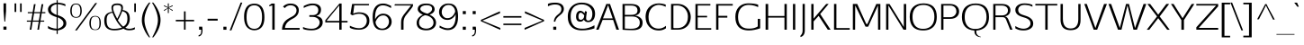SplineFontDB: 3.0
FontName: AftaSansThin
FullName: Afta Sans Thin
FamilyName: Afta Sans Thin
Weight: Thin
Copyright: Copyright (c) 2010 by Oriol Esparraguera Font. All rights reserved.
Version: 1.000
ItalicAngle: 0
UnderlinePosition: -75
UnderlineWidth: 50
Ascent: 800
Descent: 200
sfntRevision: 0x00010000
LayerCount: 2
Layer: 0 1 "Back"  1
Layer: 1 1 "Fore"  0
NeedsXUIDChange: 1
XUID: [1021 288 713564382 8436225]
FSType: 0
OS2Version: 3
OS2_WeightWidthSlopeOnly: 0
OS2_UseTypoMetrics: 1
CreationTime: 1287916140
ModificationTime: 1304692576
PfmFamily: 33
TTFWeight: 400
TTFWidth: 5
LineGap: 0
VLineGap: 0
Panose: 2 0 5 3 0 0 0 2 0 4
OS2TypoAscent: 980
OS2TypoAOffset: 0
OS2TypoDescent: -235
OS2TypoDOffset: 0
OS2TypoLinegap: 0
OS2WinAscent: 980
OS2WinAOffset: 0
OS2WinDescent: 235
OS2WinDOffset: 0
HheadAscent: 980
HheadAOffset: 0
HheadDescent: -235
HheadDOffset: 0
OS2SubXSize: 204
OS2SubYSize: 204
OS2SubXOff: 0
OS2SubYOff: 286
OS2SupXSize: 204
OS2SupYSize: 204
OS2SupXOff: 0
OS2SupYOff: 286
OS2StrikeYSize: 50
OS2StrikeYPos: 250
OS2Vendor: 'AFTA'
OS2CodePages: 20000011.00000000
OS2UnicodeRanges: 8000006f.40000042.00000000.00000000
Lookup: 258 0 0 "'kern' Horizontal Kerning in Latin lookup 0"  {"'kern' Horizontal Kerning in Latin lookup 0 subtable"  } ['kern' ('DFLT' <'dflt' > 'latn' <'dflt' > ) ]
MarkAttachClasses: 1
DEI: 91125
TtTable: prep
PUSHW_1
 511
SCANCTRL
PUSHB_1
 4
SCANTYPE
EndTTInstrs
TtTable: fpgm
PUSHW_1
 0
FDEF
MPPEM
PUSHW_1
 9
LT
IF
PUSHB_2
 1
 1
INSTCTRL
EIF
PUSHW_1
 511
SCANCTRL
PUSHW_1
 68
SCVTCI
PUSHW_2
 9
 3
SDS
SDB
ENDF
PUSHW_1
 1
FDEF
DUP
DUP
RCVT
ROUND[Black]
WCVTP
PUSHB_1
 1
ADD
ENDF
PUSHW_1
 2
FDEF
PUSHW_1
 1
LOOPCALL
POP
ENDF
PUSHW_1
 3
FDEF
DUP
GC[cur]
PUSHB_1
 3
CINDEX
GC[cur]
GT
IF
SWAP
EIF
DUP
ROLL
DUP
ROLL
MD[grid]
ABS
ROLL
DUP
GC[cur]
DUP
ROUND[Grey]
SUB
ABS
PUSHB_1
 4
CINDEX
GC[cur]
DUP
ROUND[Grey]
SUB
ABS
GT
IF
SWAP
NEG
ROLL
EIF
MDAP[rnd]
DUP
PUSHB_1
 0
GTEQ
IF
ROUND[Black]
DUP
PUSHB_1
 0
EQ
IF
POP
PUSHB_1
 64
EIF
ELSE
ROUND[Black]
DUP
PUSHB_1
 0
EQ
IF
POP
PUSHB_1
 64
NEG
EIF
EIF
MSIRP[no-rp0]
ENDF
PUSHW_1
 4
FDEF
DUP
GC[cur]
PUSHB_1
 4
CINDEX
GC[cur]
GT
IF
SWAP
ROLL
EIF
DUP
GC[cur]
DUP
ROUND[White]
SUB
ABS
PUSHB_1
 4
CINDEX
GC[cur]
DUP
ROUND[White]
SUB
ABS
GT
IF
SWAP
ROLL
EIF
MDAP[rnd]
MIRP[rp0,min,rnd,black]
ENDF
PUSHW_1
 5
FDEF
MPPEM
DUP
PUSHB_1
 3
MINDEX
LT
IF
LTEQ
IF
PUSHB_1
 128
WCVTP
ELSE
PUSHB_1
 64
WCVTP
EIF
ELSE
POP
POP
DUP
RCVT
PUSHB_1
 192
LT
IF
PUSHB_1
 192
WCVTP
ELSE
POP
EIF
EIF
ENDF
PUSHW_1
 6
FDEF
DUP
DUP
RCVT
ROUND[Black]
WCVTP
PUSHB_1
 1
ADD
DUP
DUP
RCVT
RDTG
ROUND[Black]
RTG
WCVTP
PUSHB_1
 1
ADD
ENDF
PUSHW_1
 7
FDEF
PUSHW_1
 6
LOOPCALL
ENDF
PUSHW_1
 8
FDEF
MPPEM
DUP
PUSHB_1
 3
MINDEX
GTEQ
IF
PUSHB_1
 64
ELSE
PUSHB_1
 0
EIF
ROLL
ROLL
DUP
PUSHB_1
 3
MINDEX
GTEQ
IF
SWAP
POP
PUSHB_1
 128
ROLL
ROLL
ELSE
ROLL
SWAP
EIF
DUP
PUSHB_1
 3
MINDEX
GTEQ
IF
SWAP
POP
PUSHW_1
 192
ROLL
ROLL
ELSE
ROLL
SWAP
EIF
DUP
PUSHB_1
 3
MINDEX
GTEQ
IF
SWAP
POP
PUSHW_1
 256
ROLL
ROLL
ELSE
ROLL
SWAP
EIF
DUP
PUSHB_1
 3
MINDEX
GTEQ
IF
SWAP
POP
PUSHW_1
 320
ROLL
ROLL
ELSE
ROLL
SWAP
EIF
DUP
PUSHW_1
 3
MINDEX
GTEQ
IF
PUSHB_1
 3
CINDEX
RCVT
PUSHW_1
 384
LT
IF
SWAP
POP
PUSHW_1
 384
SWAP
POP
ELSE
PUSHB_1
 3
CINDEX
RCVT
SWAP
POP
SWAP
POP
EIF
ELSE
POP
EIF
WCVTP
ENDF
PUSHW_1
 9
FDEF
MPPEM
GTEQ
IF
RCVT
WCVTP
ELSE
POP
POP
EIF
ENDF
PUSHW_1
 10
FDEF
MPPEM
PUSHW_1
 9
LT
IF
PUSHB_2
 1
 1
INSTCTRL
EIF
PUSHW_1
 511
SCANCTRL
PUSHW_1
 68
SCVTCI
PUSHW_2
 9
 3
SDS
SDB
ENDF
PUSHW_1
 11
FDEF
DUP
DUP
RCVT
ROUND[Black]
WCVTP
PUSHB_1
 1
ADD
ENDF
PUSHW_1
 12
FDEF
PUSHW_1
 11
LOOPCALL
POP
ENDF
PUSHW_1
 13
FDEF
DUP
GC[cur]
PUSHB_1
 3
CINDEX
GC[cur]
GT
IF
SWAP
EIF
DUP
ROLL
DUP
ROLL
MD[grid]
ABS
ROLL
DUP
GC[cur]
DUP
ROUND[Grey]
SUB
ABS
PUSHB_1
 4
CINDEX
GC[cur]
DUP
ROUND[Grey]
SUB
ABS
GT
IF
SWAP
NEG
ROLL
EIF
MDAP[rnd]
DUP
PUSHB_1
 0
GTEQ
IF
ROUND[Black]
DUP
PUSHB_1
 0
EQ
IF
POP
PUSHB_1
 64
EIF
ELSE
ROUND[Black]
DUP
PUSHB_1
 0
EQ
IF
POP
PUSHB_1
 64
NEG
EIF
EIF
MSIRP[no-rp0]
ENDF
PUSHW_1
 14
FDEF
DUP
GC[cur]
PUSHB_1
 4
CINDEX
GC[cur]
GT
IF
SWAP
ROLL
EIF
DUP
GC[cur]
DUP
ROUND[White]
SUB
ABS
PUSHB_1
 4
CINDEX
GC[cur]
DUP
ROUND[White]
SUB
ABS
GT
IF
SWAP
ROLL
EIF
MDAP[rnd]
MIRP[rp0,min,rnd,black]
ENDF
PUSHW_1
 15
FDEF
MPPEM
DUP
PUSHB_1
 3
MINDEX
LT
IF
LTEQ
IF
PUSHB_1
 128
WCVTP
ELSE
PUSHB_1
 64
WCVTP
EIF
ELSE
POP
POP
DUP
RCVT
PUSHB_1
 192
LT
IF
PUSHB_1
 192
WCVTP
ELSE
POP
EIF
EIF
ENDF
PUSHW_1
 16
FDEF
DUP
DUP
RCVT
ROUND[Black]
WCVTP
PUSHB_1
 1
ADD
DUP
DUP
RCVT
RDTG
ROUND[Black]
RTG
WCVTP
PUSHB_1
 1
ADD
ENDF
PUSHW_1
 17
FDEF
PUSHW_1
 16
LOOPCALL
ENDF
PUSHW_1
 18
FDEF
MPPEM
DUP
PUSHB_1
 3
MINDEX
GTEQ
IF
PUSHB_1
 64
ELSE
PUSHB_1
 0
EIF
ROLL
ROLL
DUP
PUSHB_1
 3
MINDEX
GTEQ
IF
SWAP
POP
PUSHB_1
 128
ROLL
ROLL
ELSE
ROLL
SWAP
EIF
DUP
PUSHB_1
 3
MINDEX
GTEQ
IF
SWAP
POP
PUSHW_1
 192
ROLL
ROLL
ELSE
ROLL
SWAP
EIF
DUP
PUSHB_1
 3
MINDEX
GTEQ
IF
SWAP
POP
PUSHW_1
 256
ROLL
ROLL
ELSE
ROLL
SWAP
EIF
DUP
PUSHB_1
 3
MINDEX
GTEQ
IF
SWAP
POP
PUSHW_1
 320
ROLL
ROLL
ELSE
ROLL
SWAP
EIF
DUP
PUSHW_1
 3
MINDEX
GTEQ
IF
PUSHB_1
 3
CINDEX
RCVT
PUSHW_1
 384
LT
IF
SWAP
POP
PUSHW_1
 384
SWAP
POP
ELSE
PUSHB_1
 3
CINDEX
RCVT
SWAP
POP
SWAP
POP
EIF
ELSE
POP
EIF
WCVTP
ENDF
PUSHW_1
 19
FDEF
MPPEM
GTEQ
IF
RCVT
WCVTP
ELSE
POP
POP
EIF
ENDF
PUSHW_1
 20
FDEF
MPPEM
PUSHW_1
 9
LT
IF
PUSHB_2
 1
 1
INSTCTRL
EIF
PUSHW_1
 511
SCANCTRL
PUSHW_1
 68
SCVTCI
PUSHW_2
 9
 3
SDS
SDB
ENDF
PUSHW_1
 21
FDEF
DUP
DUP
RCVT
ROUND[Black]
WCVTP
PUSHB_1
 1
ADD
ENDF
PUSHW_1
 22
FDEF
PUSHW_1
 21
LOOPCALL
POP
ENDF
PUSHW_1
 23
FDEF
DUP
GC[cur]
PUSHB_1
 3
CINDEX
GC[cur]
GT
IF
SWAP
EIF
DUP
ROLL
DUP
ROLL
MD[grid]
ABS
ROLL
DUP
GC[cur]
DUP
ROUND[Grey]
SUB
ABS
PUSHB_1
 4
CINDEX
GC[cur]
DUP
ROUND[Grey]
SUB
ABS
GT
IF
SWAP
NEG
ROLL
EIF
MDAP[rnd]
DUP
PUSHB_1
 0
GTEQ
IF
ROUND[Black]
DUP
PUSHB_1
 0
EQ
IF
POP
PUSHB_1
 64
EIF
ELSE
ROUND[Black]
DUP
PUSHB_1
 0
EQ
IF
POP
PUSHB_1
 64
NEG
EIF
EIF
MSIRP[no-rp0]
ENDF
PUSHW_1
 24
FDEF
DUP
GC[cur]
PUSHB_1
 4
CINDEX
GC[cur]
GT
IF
SWAP
ROLL
EIF
DUP
GC[cur]
DUP
ROUND[White]
SUB
ABS
PUSHB_1
 4
CINDEX
GC[cur]
DUP
ROUND[White]
SUB
ABS
GT
IF
SWAP
ROLL
EIF
MDAP[rnd]
MIRP[rp0,min,rnd,black]
ENDF
PUSHW_1
 25
FDEF
MPPEM
DUP
PUSHB_1
 3
MINDEX
LT
IF
LTEQ
IF
PUSHB_1
 128
WCVTP
ELSE
PUSHB_1
 64
WCVTP
EIF
ELSE
POP
POP
DUP
RCVT
PUSHB_1
 192
LT
IF
PUSHB_1
 192
WCVTP
ELSE
POP
EIF
EIF
ENDF
PUSHW_1
 26
FDEF
DUP
DUP
RCVT
ROUND[Black]
WCVTP
PUSHB_1
 1
ADD
DUP
DUP
RCVT
RDTG
ROUND[Black]
RTG
WCVTP
PUSHB_1
 1
ADD
ENDF
PUSHW_1
 27
FDEF
PUSHW_1
 26
LOOPCALL
ENDF
PUSHW_1
 28
FDEF
MPPEM
DUP
PUSHB_1
 3
MINDEX
GTEQ
IF
PUSHB_1
 64
ELSE
PUSHB_1
 0
EIF
ROLL
ROLL
DUP
PUSHB_1
 3
MINDEX
GTEQ
IF
SWAP
POP
PUSHB_1
 128
ROLL
ROLL
ELSE
ROLL
SWAP
EIF
DUP
PUSHB_1
 3
MINDEX
GTEQ
IF
SWAP
POP
PUSHW_1
 192
ROLL
ROLL
ELSE
ROLL
SWAP
EIF
DUP
PUSHB_1
 3
MINDEX
GTEQ
IF
SWAP
POP
PUSHW_1
 256
ROLL
ROLL
ELSE
ROLL
SWAP
EIF
DUP
PUSHB_1
 3
MINDEX
GTEQ
IF
SWAP
POP
PUSHW_1
 320
ROLL
ROLL
ELSE
ROLL
SWAP
EIF
DUP
PUSHW_1
 3
MINDEX
GTEQ
IF
PUSHB_1
 3
CINDEX
RCVT
PUSHW_1
 384
LT
IF
SWAP
POP
PUSHW_1
 384
SWAP
POP
ELSE
PUSHB_1
 3
CINDEX
RCVT
SWAP
POP
SWAP
POP
EIF
ELSE
POP
EIF
WCVTP
ENDF
PUSHW_1
 29
FDEF
MPPEM
GTEQ
IF
RCVT
WCVTP
ELSE
POP
POP
EIF
ENDF
PUSHW_1
 30
FDEF
MPPEM
PUSHW_1
 9
LT
IF
PUSHB_2
 1
 1
INSTCTRL
EIF
PUSHW_1
 511
SCANCTRL
PUSHW_1
 68
SCVTCI
PUSHW_2
 9
 3
SDS
SDB
ENDF
PUSHW_1
 31
FDEF
DUP
DUP
RCVT
ROUND[Black]
WCVTP
PUSHB_1
 1
ADD
ENDF
PUSHW_1
 32
FDEF
PUSHW_1
 31
LOOPCALL
POP
ENDF
PUSHW_1
 33
FDEF
DUP
GC[cur]
PUSHB_1
 3
CINDEX
GC[cur]
GT
IF
SWAP
EIF
DUP
ROLL
DUP
ROLL
MD[grid]
ABS
ROLL
DUP
GC[cur]
DUP
ROUND[Grey]
SUB
ABS
PUSHB_1
 4
CINDEX
GC[cur]
DUP
ROUND[Grey]
SUB
ABS
GT
IF
SWAP
NEG
ROLL
EIF
MDAP[rnd]
DUP
PUSHB_1
 0
GTEQ
IF
ROUND[Black]
DUP
PUSHB_1
 0
EQ
IF
POP
PUSHB_1
 64
EIF
ELSE
ROUND[Black]
DUP
PUSHB_1
 0
EQ
IF
POP
PUSHB_1
 64
NEG
EIF
EIF
MSIRP[no-rp0]
ENDF
PUSHW_1
 34
FDEF
DUP
GC[cur]
PUSHB_1
 4
CINDEX
GC[cur]
GT
IF
SWAP
ROLL
EIF
DUP
GC[cur]
DUP
ROUND[White]
SUB
ABS
PUSHB_1
 4
CINDEX
GC[cur]
DUP
ROUND[White]
SUB
ABS
GT
IF
SWAP
ROLL
EIF
MDAP[rnd]
MIRP[rp0,min,rnd,black]
ENDF
PUSHW_1
 35
FDEF
MPPEM
DUP
PUSHB_1
 3
MINDEX
LT
IF
LTEQ
IF
PUSHB_1
 128
WCVTP
ELSE
PUSHB_1
 64
WCVTP
EIF
ELSE
POP
POP
DUP
RCVT
PUSHB_1
 192
LT
IF
PUSHB_1
 192
WCVTP
ELSE
POP
EIF
EIF
ENDF
PUSHW_1
 36
FDEF
DUP
DUP
RCVT
ROUND[Black]
WCVTP
PUSHB_1
 1
ADD
DUP
DUP
RCVT
RDTG
ROUND[Black]
RTG
WCVTP
PUSHB_1
 1
ADD
ENDF
PUSHW_1
 37
FDEF
PUSHW_1
 36
LOOPCALL
ENDF
PUSHW_1
 38
FDEF
MPPEM
DUP
PUSHB_1
 3
MINDEX
GTEQ
IF
PUSHB_1
 64
ELSE
PUSHB_1
 0
EIF
ROLL
ROLL
DUP
PUSHB_1
 3
MINDEX
GTEQ
IF
SWAP
POP
PUSHB_1
 128
ROLL
ROLL
ELSE
ROLL
SWAP
EIF
DUP
PUSHB_1
 3
MINDEX
GTEQ
IF
SWAP
POP
PUSHW_1
 192
ROLL
ROLL
ELSE
ROLL
SWAP
EIF
DUP
PUSHB_1
 3
MINDEX
GTEQ
IF
SWAP
POP
PUSHW_1
 256
ROLL
ROLL
ELSE
ROLL
SWAP
EIF
DUP
PUSHB_1
 3
MINDEX
GTEQ
IF
SWAP
POP
PUSHW_1
 320
ROLL
ROLL
ELSE
ROLL
SWAP
EIF
DUP
PUSHW_1
 3
MINDEX
GTEQ
IF
PUSHB_1
 3
CINDEX
RCVT
PUSHW_1
 384
LT
IF
SWAP
POP
PUSHW_1
 384
SWAP
POP
ELSE
PUSHB_1
 3
CINDEX
RCVT
SWAP
POP
SWAP
POP
EIF
ELSE
POP
EIF
WCVTP
ENDF
PUSHW_1
 39
FDEF
MPPEM
GTEQ
IF
RCVT
WCVTP
ELSE
POP
POP
EIF
ENDF
EndTTInstrs
ShortTable: cvt  12
  20
  0
  20
  -205
  9
  518
  15
  715
  17
  20
  20
  20
EndShort
ShortTable: maxp 16
  1
  0
  221
  107
  5
  89
  6
  1
  0
  0
  40
  0
  512
  0
  2
  1
EndShort
LangName: 1033 "" "" "Regular" "" "" "Version 1.000" "" "Afta sans thin is a trademark of Oriol Esparraguera Font." "Oriol Esparraguera Font" "" "Copyright (c) 2010 by Oriol Esparraguera Font. All rights reserved." "" "" "" "http://scripts.sil.org/OFL" "" "" "" "Afta Sans Thin" 
GaspTable: 1 65535 15
Encoding: UnicodeBmp
UnicodeInterp: none
NameList: Adobe Glyph List
DisplaySize: -48
AntiAlias: 1
FitToEm: 1
WinInfo: 50 25 10
BeginPrivate: 0
EndPrivate
BeginChars: 65547 221

StartChar: .notdef
Encoding: 65536 -1 0
Width: 282
Flags: HW
LayerCount: 2
EndChar

StartChar: .null
Encoding: 65537 -1 1
Width: 0
Flags: HW
LayerCount: 2
EndChar

StartChar: nonmarkingreturn
Encoding: 65538 -1 2
Width: 333
Flags: HW
LayerCount: 2
EndChar

StartChar: space
Encoding: 32 32 3
Width: 282
Flags: HW
LayerCount: 2
EndChar

StartChar: exclam
Encoding: 33 33 4
Width: 264
Flags: HW
LayerCount: 2
Fore
SplineSet
95 86 m 1,0,-1
 180 86 l 1,1,-1
 180 0 l 1,2,-1
 95 0 l 1,3,-1
 95 86 l 1,0,-1
144 225 m 1,4,-1
 123 225 l 1,5,-1
 98 519 l 1,6,-1
 98 732 l 1,7,-1
 169 732 l 1,8,-1
 169 519 l 1,9,-1
 144 225 l 1,4,-1
EndSplineSet
EndChar

StartChar: quotedbl
Encoding: 34 34 5
Width: 435
Flags: HW
LayerCount: 2
Fore
SplineSet
283 493 m 1,0,-1
 283 730 l 1,1,-1
 327 730 l 1,2,-1
 327 493 l 1,3,-1
 283 493 l 1,0,-1
176 730 m 1,4,-1
 176 493 l 1,5,-1
 130 493 l 1,6,-1
 130 730 l 1,7,-1
 176 730 l 1,4,-1
EndSplineSet
EndChar

StartChar: numbersign
Encoding: 35 35 6
Width: 574
Flags: HW
LayerCount: 2
Fore
SplineSet
248 458 m 1,0,-1
 212 254 l 1,1,-1
 378 254 l 1,2,3
 385 293 385 293 390.5 322.5 c 128,-1,4
 396 352 396 352 400 376 c 128,-1,5
 404 400 404 400 407.5 420 c 128,-1,6
 411 440 411 440 414 458 c 1,7,-1
 248 458 l 1,0,-1
207 223 m 1,8,9
 172 2 172 2 171 0 c 1,10,-1
 125 0 l 1,11,-1
 162 223 l 1,12,-1
 46 223 l 1,13,-1
 46 254 l 1,14,-1
 167 254 l 1,15,-1
 202 458 l 1,16,-1
 72 458 l 1,17,-1
 72 489 l 1,18,-1
 207 489 l 1,19,-1
 243 709 l 1,20,-1
 289 709 l 1,21,-1
 251 489 l 1,22,-1
 419 489 l 1,23,-1
 456 709 l 1,24,-1
 503 709 l 1,25,-1
 464 489 l 1,26,-1
 560 489 l 1,27,-1
 560 458 l 1,28,-1
 459 458 l 1,29,-1
 425 254 l 1,30,-1
 528 254 l 1,31,-1
 528 223 l 1,32,-1
 422 223 l 1,33,34
 405 142 405 142 384 0 c 1,35,-1
 338 0 l 1,36,-1
 375 223 l 1,37,-1
 207 223 l 1,8,9
EndSplineSet
EndChar

StartChar: dollar
Encoding: 36 36 7
Width: 585
Flags: HW
LayerCount: 2
Fore
SplineSet
329 27 m 1,0,1
 405 48 405 48 446.5 86.5 c 128,-1,2
 488 125 488 125 488 174 c 0,3,4
 488 215 488 215 468 244 c 0,5,6
 428 301 428 301 329 344 c 1,7,-1
 329 27 l 1,0,1
298 708 m 1,8,9
 225 695 225 695 181.5 658.5 c 128,-1,10
 138 622 138 622 138 566 c 128,-1,11
 138 510 138 510 183.5 472.5 c 128,-1,12
 229 435 229 435 298 409 c 1,13,-1
 298 708 l 1,8,9
329 751 m 1,14,15
 471 743 471 743 543 704 c 1,16,-1
 543 654 l 1,17,18
 447 700 447 700 329 709 c 1,19,-1
 329 405 l 1,20,21
 440 365 440 365 482 332.5 c 128,-1,22
 524 300 524 300 545.5 263 c 128,-1,23
 567 226 567 226 567 176.5 c 128,-1,24
 567 127 567 127 545 93 c 0,25,26
 522 60 522 60 488 36 c 0,27,28
 426 -6 426 -6 329 -19 c 1,29,-1
 329 -119 l 1,30,-1
 298 -119 l 1,31,-1
 298 -20 l 1,32,33
 205 -16 205 -16 144.5 3 c 128,-1,34
 84 22 84 22 58 40 c 1,35,-1
 58 105 l 1,36,37
 93 79 93 79 155 55.5 c 128,-1,38
 217 32 217 32 298 28 c 1,39,-1
 298 349 l 1,40,41
 181 384 181 384 119.5 433 c 128,-1,42
 58 482 58 482 58 564 c 0,43,44
 58 632 58 632 118 684 c 0,45,46
 184 740 184 740 298 751 c 1,47,-1
 298 820 l 1,48,-1
 329 820 l 1,49,-1
 329 751 l 1,14,15
EndSplineSet
EndChar

StartChar: percent
Encoding: 37 37 8
Width: 1000
Flags: HW
LayerCount: 2
Fore
SplineSet
721 370 m 0,0,1
 751 384 751 384 797 383.5 c 128,-1,2
 843 383 843 383 873 366 c 0,3,4
 903 350 903 350 920 322 c 0,5,6
 950 274 950 274 952 183 c 1,7,8
 950 64 950 64 898 20 c 0,9,10
 864 -10 864 -10 796 -9 c 1,11,12
 724 -10 724 -10 688 20 c 0,13,14
 634 65 634 65 633 183 c 1,15,16
 636 332 636 332 721 370 c 0,0,1
746 14 m 0,17,18
 768 6 768 6 796.5 6 c 128,-1,19
 825 6 825 6 847 15 c 0,20,21
 870 24 870 24 884 44 c 0,22,23
 914 86 914 86 913 183 c 0,24,25
 914 286 914 286 886 326 c 0,26,27
 859 365 859 365 795 365 c 0,28,29
 734 365 734 365 706 325 c 0,30,31
 674 280 674 280 674 179 c 0,32,33
 674 39 674 39 746 14 c 0,17,18
848 740 m 1,34,-1
 285 -19 l 1,35,-1
 235 -19 l 1,36,-1
 797 740 l 1,37,-1
 848 740 l 1,34,-1
264 353 m 1,38,39
 290 353 290 353 312 361 c 128,-1,40
 334 369 334 369 350 389 c 0,41,42
 382 431 382 431 382 525 c 0,43,44
 382 669 382 669 311 695 c 0,45,46
 289 703 289 703 262.5 703 c 128,-1,47
 236 703 236 703 213.5 695 c 0,48,49
 192 686 192 686 176 666 c 0,50,51
 144 623 144 623 143 522 c 0,52,53
 144 428 144 428 180 386 c 0,54,55
 208 353 208 353 264 353 c 1,38,39
263 726 m 0,56,57
 390 726 390 726 414 600 c 0,58,59
 421 564 421 564 422 525 c 1,60,61
 420 408 420 408 366 362 c 0,62,63
 329 332 329 332 264 332 c 0,64,65
 200 332 200 332 162 362 c 0,66,67
 103 409 103 409 102 525 c 1,68,69
 104 621 104 621 141 673.5 c 128,-1,70
 178 726 178 726 263 726 c 0,56,57
EndSplineSet
EndChar

StartChar: ampersand
Encoding: 38 38 9
Width: 759
Flags: HW
LayerCount: 2
Fore
SplineSet
579 29 m 1,0,1
 476 -18 476 -18 327 -18 c 0,2,3
 107 -18 107 -18 61 138 c 0,4,5
 46 188 46 188 46 250 c 128,-1,6
 46 312 46 312 59 354.5 c 128,-1,7
 72 397 72 397 100 426 c 0,8,9
 152 481 152 481 269 499 c 1,10,11
 264 520 264 520 260 533 c 128,-1,12
 256 546 256 546 253 558 c 0,13,14
 247 581 247 581 247 615.5 c 128,-1,15
 247 650 247 650 261 672 c 0,16,17
 276 694 276 694 298 706 c 0,18,19
 336 727 336 727 405 728 c 0,20,21
 407 728 407 728 409 728 c 0,22,23
 481 728 481 728 523.5 702.5 c 128,-1,24
 566 677 566 677 566 614 c 0,25,26
 566 596 566 596 558 548 c 1,27,28
 663 530 663 530 709 474 c 0,29,30
 756 417 756 417 756 306 c 0,31,32
 756 230 756 230 727.5 168 c 128,-1,33
 699 106 699 106 631 56 c 1,34,35
 685 26 685 26 741 26 c 0,36,37
 822 26 822 26 897 67 c 1,38,-1
 897 14 l 1,39,40
 843 -16 843 -16 738 -16 c 0,41,42
 698 -16 698 -16 661 -7.5 c 128,-1,43
 624 1 624 1 579 29 c 1,0,1
274 473 m 1,44,45
 233 462 233 462 202.5 449.5 c 0,46,47
 172 436 172 436 152 414 c 0,48,49
 112 369 112 369 112 258 c 0,50,51
 112 126 112 126 165 73 c 0,52,53
 214 24 214 24 317 24 c 128,-1,54
 420 24 420 24 537 57 c 1,55,56
 444 146 444 146 381 253.5 c 128,-1,57
 318 361 318 361 274 473 c 1,44,45
546 517 m 1,58,59
 506 399 506 399 424 263 c 1,60,61
 494 158 494 158 534 120 c 0,62,63
 550 104 550 104 572 86 c 1,64,65
 630 114 630 114 659.5 167 c 128,-1,66
 689 220 689 220 689 310 c 0,67,68
 688 410 688 410 654 454 c 0,69,70
 636 476 636 476 609.5 490 c 128,-1,71
 583 504 583 504 546 517 c 1,58,59
509 535.5 m 128,-1,73
 518 569 518 569 518 597.5 c 128,-1,74
 518 626 518 626 509 643 c 128,-1,75
 500 660 500 660 485 669 c 0,76,77
 460 684 460 684 421 684 c 128,-1,78
 382 684 382 684 361 681 c 128,-1,79
 340 678 340 678 324 669 c 0,80,81
 292 650 292 650 292 598 c 0,82,83
 292 526 292 526 370 374 c 0,84,85
 390 334 390 334 408 306 c 1,86,87
 466 420 466 420 483 461 c 128,-1,72
 500 502 500 502 509 535.5 c 128,-1,73
EndSplineSet
EndChar

StartChar: quotesingle
Encoding: 39 39 10
Width: 286
Flags: HW
LayerCount: 2
Fore
SplineSet
130 493 m 1,0,-1
 130 730 l 1,1,-1
 175 730 l 1,2,-1
 175 493 l 1,3,-1
 130 493 l 1,0,-1
EndSplineSet
EndChar

StartChar: parenleft
Encoding: 40 40 11
Width: 315
Flags: HW
LayerCount: 2
Fore
SplineSet
138 269 m 0,0,1
 138 73 138 73 295 -213 c 1,2,-1
 266 -213 l 1,3,4
 152 -80 152 -80 92 100 c 0,5,6
 66 180 66 180 65.5 258 c 128,-1,7
 65 336 65 336 81 402.5 c 0,8,9
 96 469 96 469 124 531 c 0,10,11
 178 653 178 653 266 753 c 1,12,-1
 302 753 l 1,13,14
 202 600 202 600 156 416 c 0,15,16
 138 343 138 343 138 269 c 0,0,1
EndSplineSet
EndChar

StartChar: parenright
Encoding: 41 41 12
Width: 308
Flags: HW
LayerCount: 2
Fore
SplineSet
58 753 m 1,0,1
 260 503 260 503 260 269 c 0,2,3
 260 79 260 79 126 -123 c 0,4,5
 104 -157 104 -157 85.5 -180 c 128,-1,6
 67 -203 67 -203 59 -213 c 1,7,-1
 28 -213 l 1,8,9
 105 -65 105 -65 132 8 c 0,10,11
 187 156 187 156 187 269 c 0,12,13
 187 398 187 398 123 556 c 0,14,15
 81 661 81 661 22 753 c 1,16,-1
 58 753 l 1,0,1
EndSplineSet
EndChar

StartChar: asterisk
Encoding: 42 42 13
Width: 329
Flags: HW
LayerCount: 2
Fore
SplineSet
291 679 m 1,0,1
 300 657 300 657 300 656 c 1,2,3
 275 645 275 645 243.5 631.5 c 128,-1,4
 212 618 212 618 184 605 c 1,5,6
 201 597 201 597 238 577.5 c 0,7,8
 276 558 276 558 288 552 c 2,9,-1
 300 545 l 1,10,-1
 292 520 l 1,11,-1
 189 592 l 1,12,-1
 189 462 l 1,13,-1
 163 462 l 1,14,-1
 163 592 l 1,15,-1
 60 520 l 1,16,-1
 52 545 l 1,17,18
 99 573 99 573 168 605 c 1,19,-1
 52 656 l 1,20,21
 54 664 54 664 56.5 669 c 128,-1,22
 59 674 59 674 61 679 c 1,23,-1
 163 625 l 1,24,-1
 163 731 l 1,25,-1
 189 731 l 1,26,-1
 189 625 l 1,27,-1
 291 679 l 1,0,1
EndSplineSet
EndChar

StartChar: plus
Encoding: 43 43 14
Width: 600
Flags: HW
LayerCount: 2
Fore
SplineSet
331 509 m 1,0,-1
 331 274 l 1,1,-1
 567 274 l 1,2,-1
 567 232 l 1,3,-1
 331 232 l 1,4,-1
 331 1 l 1,5,-1
 286 1 l 1,6,-1
 286 232 l 1,7,-1
 59 232 l 1,8,-1
 59 274 l 1,9,-1
 286 274 l 1,10,-1
 286 509 l 1,11,-1
 331 509 l 1,0,-1
EndSplineSet
EndChar

StartChar: comma
Encoding: 44 44 15
Width: 278
Flags: HW
LayerCount: 2
Fore
SplineSet
193 84 m 1,0,1
 201 26 201 26 201 -17 c 128,-1,2
 201 -60 201 -60 192 -91.5 c 0,3,4
 184 -124 184 -124 168 -144 c 0,5,6
 140 -181 140 -181 92 -187 c 1,7,-1
 92 -152 l 1,8,9
 161 -145 161 -145 165 -52 c 0,10,11
 166 -26 166 -26 166 0 c 1,12,-1
 106 0 l 1,13,-1
 106 84 l 1,14,-1
 193 84 l 1,0,1
EndSplineSet
EndChar

StartChar: hyphen
Encoding: 45 45 16
Width: 398
Flags: HW
LayerCount: 2
Fore
SplineSet
347 304 m 1,0,-1
 347 253 l 1,1,-1
 67 253 l 1,2,-1
 67 304 l 1,3,-1
 347 304 l 1,0,-1
EndSplineSet
EndChar

StartChar: period
Encoding: 46 46 17
Width: 271
Flags: HW
LayerCount: 2
Fore
SplineSet
106 83 m 1,0,-1
 191 83 l 1,1,-1
 191 -1 l 1,2,-1
 106 -1 l 1,3,-1
 106 83 l 1,0,-1
EndSplineSet
EndChar

StartChar: slash
Encoding: 47 47 18
Width: 347
Flags: HW
LayerCount: 2
Fore
SplineSet
310 753 m 1,0,-1
 357 753 l 1,1,-1
 53 -19 l 1,2,-1
 6 -19 l 1,3,-1
 310 753 l 1,0,-1
EndSplineSet
EndChar

StartChar: zero
Encoding: 48 48 19
Width: 650
Flags: HW
LayerCount: 2
Fore
SplineSet
426.5 661 m 128,-1,1
 388 678 388 678 341 678 c 128,-1,2
 294 678 294 678 253.5 661.5 c 0,3,4
 212 646 212 646 184 606 c 0,5,6
 124 522 124 522 124 341 c 0,7,8
 124 168 124 168 189 90 c 0,9,10
 243 25 243 25 343 25 c 257,11,12
 492 26 492 26 538 198 c 0,13,14
 554 260 554 260 554.5 350 c 128,-1,15
 555 440 555 440 538.5 503 c 128,-1,16
 522 566 522 566 493.5 605 c 128,-1,0
 465 644 465 644 426.5 661 c 128,-1,1
240.5 709 m 128,-1,18
 292 723 292 723 331.5 723 c 128,-1,19
 371 723 371 723 402.5 718 c 128,-1,20
 434 713 434 713 465 698.5 c 128,-1,21
 496 684 496 684 524.5 658.5 c 0,22,23
 552 633 552 633 574 591 c 0,24,25
 620 500 620 500 621 348 c 0,26,27
 622 80 622 80 460 8 c 0,28,29
 407 -16 407 -16 343 -16 c 257,30,31
 238 -16 238 -16 162 46 c 0,32,33
 97 99 97 99 70 210 c 0,34,35
 56 268 56 268 56 367 c 128,-1,36
 56 466 56 466 81.5 539.5 c 128,-1,37
 107 613 107 613 148 654 c 128,-1,17
 189 695 189 695 240.5 709 c 128,-1,18
EndSplineSet
EndChar

StartChar: one
Encoding: 49 49 20
Width: 435
Flags: HW
LayerCount: 2
Fore
SplineSet
255 726 m 1,0,-1
 255 0 l 1,1,-1
 189 0 l 1,2,-1
 189 674 l 1,3,4
 164 667 164 667 147 662 c 0,5,6
 109 651 109 651 105 651 c 0,7,8
 104 651 l 2,9,-1
 104 680 l 1,10,11
 120 690 120 690 130 697 c 2,12,-1
 153 712 l 2,13,14
 165 720 165 720 173 726 c 1,15,-1
 255 726 l 1,0,-1
EndSplineSet
EndChar

StartChar: two
Encoding: 50 50 21
Width: 581
Flags: HW
LayerCount: 2
Fore
SplineSet
112 601 m 1,0,1
 66 637 66 637 62 640 c 1,2,3
 88 674 88 674 144.5 700 c 128,-1,4
 201 726 201 726 266.5 726 c 128,-1,5
 332 726 332 726 375 711 c 128,-1,6
 418 696 418 696 446 670 c 0,7,8
 501 619 501 619 501 542 c 128,-1,9
 501 465 501 465 458 405.5 c 128,-1,10
 415 346 415 346 322 301 c 1,11,12
 230 254 230 254 182 201 c 0,13,14
 121 132 121 132 117 48 c 1,15,-1
 524 48 l 1,16,-1
 524 0 l 1,17,-1
 34 0 l 1,18,19
 38 142 38 142 111 226 c 0,20,21
 146 266 146 266 195 297.5 c 128,-1,22
 244 329 244 329 309.5 362 c 128,-1,23
 375 395 375 395 406 440.5 c 128,-1,24
 437 486 437 486 437 537 c 0,25,26
 436 594 436 594 398 632 c 0,27,28
 355 675 355 675 274 679 c 1,29,30
 174 679 174 679 112 601 c 1,0,1
EndSplineSet
EndChar

StartChar: three
Encoding: 51 51 22
Width: 620
Flags: HW
LayerCount: 2
Fore
SplineSet
43 75 m 1,0,1
 152 26 152 26 282 26 c 1,2,3
 398 26 398 26 460 92 c 0,4,5
 486 120 486 120 496 150 c 128,-1,6
 506 180 506 180 506 204.5 c 128,-1,7
 506 229 506 229 493 256.5 c 128,-1,8
 480 284 480 284 455 306 c 0,9,10
 399 356 399 356 305 357 c 2,11,-1
 219 357 l 1,12,-1
 219 405 l 1,13,-1
 305 405 l 2,14,15
 392 404 392 404 434 448 c 0,16,17
 466 482 466 482 467 546 c 0,18,19
 466 633 466 633 382 667 c 0,20,21
 352 679 352 679 311 679 c 0,22,23
 210 679 210 679 62 605 c 1,24,-1
 62 659 l 1,25,26
 109 683 109 683 171 705 c 128,-1,27
 233 727 233 727 294.5 727 c 128,-1,28
 356 727 356 727 398 718 c 128,-1,29
 440 709 440 709 472 689 c 0,30,31
 543 645 543 645 543 561 c 0,32,33
 543 493 543 493 513 448.5 c 128,-1,34
 483 404 483 404 413 385 c 1,35,36
 500 363 500 363 538 330 c 0,37,38
 590 284 590 284 590 202 c 0,39,40
 590 111 590 111 510 49 c 0,41,42
 424 -17 424 -17 288 -17 c 1,43,44
 158 -18 158 -18 73 10 c 0,45,46
 53 16 53 16 43 22 c 1,47,-1
 43 75 l 1,0,1
EndSplineSet
EndChar

StartChar: four
Encoding: 52 52 23
Width: 676
Flags: HW
LayerCount: 2
Fore
SplineSet
425 244 m 1,0,-1
 425 674 l 1,1,2
 298 522 298 522 211.5 416.5 c 128,-1,3
 125 311 125 311 70 244 c 1,4,-1
 425 244 l 1,0,-1
37 263 m 1,5,-1
 430 727 l 1,6,-1
 490 727 l 1,7,-1
 490 244 l 1,8,-1
 655 244 l 1,9,-1
 655 201 l 1,10,-1
 490 201 l 1,11,-1
 490 0 l 1,12,-1
 425 0 l 1,13,-1
 425 201 l 1,14,-1
 37 201 l 1,15,-1
 37 263 l 1,5,-1
EndSplineSet
EndChar

StartChar: five
Encoding: 53 53 24
Width: 620
Flags: HW
LayerCount: 2
Fore
SplineSet
44 111 m 1,0,1
 189 41 189 41 301 41 c 0,2,3
 408 41 408 41 466 112 c 0,4,5
 514 171 514 171 515 250 c 0,6,7
 514 331 514 331 466 382 c 0,8,9
 409 442 409 442 301 442 c 0,10,11
 230 442 230 442 146 412 c 0,12,13
 126 404 126 404 114 400 c 1,14,-1
 60 432 l 1,15,16
 72 508 72 508 81.5 564 c 128,-1,17
 91 620 91 620 94.5 640.5 c 128,-1,18
 98 661 98 661 100 673 c 128,-1,19
 102 685 102 685 103.5 695.5 c 128,-1,20
 105 706 105 706 107 715 c 1,21,-1
 579 715 l 1,22,23
 575 691 575 691 572 676 c 1,24,-1
 166 676 l 1,25,-1
 137 446 l 1,26,27
 224 483 224 483 294 483 c 128,-1,28
 364 483 364 483 416.5 470 c 0,29,30
 469 456 469 456 507 428 c 0,31,32
 587 368 587 368 587 250 c 0,33,34
 588 130 588 130 506 64 c 0,35,36
 427 0 427 0 301 0 c 0,37,38
 132 0 132 0 44 53 c 1,39,-1
 44 111 l 1,0,1
EndSplineSet
EndChar

StartChar: six
Encoding: 54 54 25
Width: 602
Flags: HW
LayerCount: 2
Fore
SplineSet
133 219 m 1,0,1
 133 150 133 150 180 94 c 0,2,3
 233 31 233 31 313 30 c 0,4,5
 374 30 374 30 416 57 c 128,-1,6
 458 84 458 84 480.5 125 c 0,7,8
 504 166 504 166 506 214 c 0,9,10
 506 220 506 220 506 225 c 0,11,12
 506 266 506 266 490 302 c 0,13,14
 472 343 472 343 435 370 c 128,-1,15
 398 397 398 397 350.5 397 c 128,-1,16
 303 397 303 397 270.5 382 c 128,-1,17
 238 367 238 367 212 342 c 0,18,19
 160 292 160 292 133 219 c 1,0,1
563 601 m 1,20,21
 439 677 439 677 336 677 c 0,22,23
 240 676 240 676 186 606 c 0,24,25
 143 550 143 550 127 448 c 0,26,27
 119 395 119 395 119 336 c 0,28,29
 119 311 119 311 120 285 c 1,30,31
 126 303 126 303 143.5 330.5 c 0,32,33
 162 358 162 358 190 384 c 0,34,35
 259 446 259 446 340 445.5 c 128,-1,36
 421 445 421 445 474.5 411.5 c 128,-1,37
 528 378 528 378 554 327 c 0,38,39
 580 278 580 278 580 222 c 0,40,41
 580 161 580 161 549 108 c 0,42,43
 519 57 519 57 460.5 23.5 c 128,-1,44
 402 -10 402 -10 328 -10 c 128,-1,45
 254 -10 254 -10 205.5 7.5 c 128,-1,46
 157 25 157 25 123 67 c 0,47,48
 52 155 52 155 52 356 c 0,49,50
 52 550 52 550 136 644 c 0,51,52
 209 726 209 726 336 727 c 0,53,54
 398 728 398 728 443 712 c 0,55,56
 501 692 501 692 567 659 c 1,57,-1
 563 601 l 1,20,21
EndSplineSet
EndChar

StartChar: seven
Encoding: 55 55 26
Width: 613
Flags: HW
LayerCount: 2
Fore
SplineSet
72 709 m 1,0,-1
 576 709 l 1,1,2
 576 667 576 667 564.5 645.5 c 128,-1,3
 553 624 553 624 544 612.5 c 128,-1,4
 535 601 535 601 530.5 594 c 128,-1,5
 526 587 526 587 513.5 571.5 c 128,-1,6
 501 556 501 556 479.5 529 c 128,-1,7
 458 502 458 502 429 465.5 c 128,-1,8
 400 429 400 429 367 388 c 1,9,10
 310 305 310 305 310 209 c 2,11,-1
 310 0 l 1,12,-1
 242 0 l 1,13,-1
 242 209 l 2,14,15
 242 280 242 280 263.5 327 c 128,-1,16
 285 374 285 374 311 409 c 0,17,18
 427 559 427 559 519 672 c 1,19,-1
 56 672 l 1,20,-1
 72 709 l 1,0,-1
EndSplineSet
EndChar

StartChar: eight
Encoding: 56 56 27
Width: 613
Flags: HW
LayerCount: 2
Fore
SplineSet
349 445 m 1,0,1
 354 446 354 446 375 455.5 c 128,-1,2
 396 465 396 465 419 482 c 0,3,4
 479 526 479 526 479 576 c 0,5,6
 479 637 479 637 424 662 c 0,7,8
 385 680 385 680 315 680 c 1,9,10
 254 680 254 680 208 656 c 0,11,12
 152 627 152 627 151 576 c 0,13,14
 151 530 151 530 230 490 c 0,15,16
 271 468 271 468 349 445 c 1,0,1
280 402 m 1,17,18
 205 379 205 379 160.5 326 c 128,-1,19
 116 273 116 273 116 195 c 0,20,21
 116 112 116 112 181 68 c 0,22,23
 237 31 237 31 316 30 c 0,24,25
 400 30 400 30 458 74 c 0,26,27
 518 120 518 120 518 195 c 0,28,29
 518 284 518 284 441 343 c 0,30,31
 372 395 372 395 280 402 c 1,17,18
549 567 m 0,32,33
 549 469 549 469 408 418 c 1,34,35
 492 378 492 378 534 332 c 0,36,37
 588 272 588 272 589 195 c 0,38,39
 588 92 588 92 510 36 c 0,40,41
 436 -18 436 -18 315 -17 c 1,42,43
 127 -16 127 -16 70 94 c 0,44,45
 49 134 49 134 49 188 c 128,-1,46
 49 242 49 242 69 279 c 0,47,48
 88 316 88 316 116 344 c 0,49,50
 163 392 163 392 224 416 c 1,51,52
 136 453 136 453 96 512 c 0,53,54
 80 537 80 537 79 567 c 0,55,56
 79 643 79 643 140 684.5 c 128,-1,57
 201 726 201 726 316 726 c 0,58,59
 430 726 430 726 492 679 c 0,60,61
 549 636 549 636 549 567 c 0,32,33
EndSplineSet
EndChar

StartChar: nine
Encoding: 57 57 28
Width: 602
Flags: HW
LayerCount: 2
Fore
SplineSet
494 498 m 1,0,1
 494 568 494 568 447 624 c 0,2,3
 394 688 394 688 314 687 c 0,4,5
 252 687 252 687 210.5 660 c 128,-1,6
 169 633 169 633 146.5 592 c 0,7,8
 124 552 124 552 122 504 c 0,9,10
 122 498 122 498 121 492 c 0,11,12
 120 451 120 451 136 415 c 0,13,14
 154 374 154 374 191.5 347 c 128,-1,15
 229 320 229 320 276.5 320 c 128,-1,16
 324 320 324 320 356.5 335 c 0,17,18
 390 350 390 350 416 375 c 0,19,20
 468 425 468 425 494 498 c 1,0,1
64 116 m 1,21,22
 188 40 188 40 291 40 c 0,23,24
 386 40 386 40 440 110 c 0,25,26
 483 164 483 164 500 268 c 0,27,28
 508 321 508 321 508 381 c 0,29,30
 508 406 508 406 507 432 c 1,31,32
 501 414 501 414 483.5 386.5 c 0,33,34
 466 360 466 360 438 334 c 0,35,36
 369 273 369 273 287.5 272.5 c 128,-1,37
 206 272 206 272 152.5 305.5 c 0,38,39
 98 339 98 339 72 390 c 0,40,41
 46 439 46 439 47 495 c 0,42,43
 47 556 47 556 78 609 c 0,44,45
 108 660 108 660 166.5 693.5 c 128,-1,46
 225 727 225 727 299 727 c 128,-1,47
 373 727 373 727 421.5 709.5 c 128,-1,48
 470 692 470 692 504 650 c 0,49,50
 575 562 575 562 575 361 c 0,51,52
 576 166 576 166 492 72 c 0,53,54
 419 -10 419 -10 291 -10 c 0,55,56
 229 -10 229 -10 184 6 c 0,57,58
 126 26 126 26 60 58 c 1,59,-1
 64 116 l 1,21,22
EndSplineSet
EndChar

StartChar: colon
Encoding: 58 58 29
Width: 281
Flags: HW
LayerCount: 2
Fore
SplineSet
106 83 m 1,0,-1
 191 83 l 1,1,-1
 191 -1 l 1,2,-1
 106 -1 l 1,3,-1
 106 83 l 1,0,-1
106 433 m 1,4,-1
 106 517 l 1,5,-1
 191 517 l 1,6,-1
 191 433 l 1,7,-1
 106 433 l 1,4,-1
EndSplineSet
EndChar

StartChar: semicolon
Encoding: 59 59 30
Width: 287
Flags: HW
LayerCount: 2
Fore
SplineSet
193 84 m 1,0,1
 201 26 201 26 201 -17 c 128,-1,2
 201 -60 201 -60 192 -91.5 c 0,3,4
 184 -124 184 -124 168 -144 c 0,5,6
 140 -181 140 -181 92 -187 c 1,7,-1
 92 -152 l 1,8,9
 161 -145 161 -145 165 -52 c 0,10,11
 166 -26 166 -26 166 0 c 1,12,-1
 106 0 l 1,13,-1
 106 84 l 1,14,-1
 193 84 l 1,0,1
106 433 m 1,15,-1
 106 517 l 1,16,-1
 191 517 l 1,17,-1
 191 433 l 1,18,-1
 106 433 l 1,15,-1
EndSplineSet
EndChar

StartChar: less
Encoding: 60 60 31
Width: 621
Flags: HW
LayerCount: 2
Fore
SplineSet
590 458 m 1,0,-1
 101 253 l 1,1,-1
 599 49 l 1,2,-1
 599 -2 l 1,3,4
 510 34 510 34 386 91 c 0,5,6
 148 199 148 199 59 235 c 1,7,-1
 59 274 l 1,8,9
 190 328 190 328 324.5 392.5 c 128,-1,10
 459 457 459 457 590 511 c 1,11,-1
 590 458 l 1,0,-1
EndSplineSet
EndChar

StartChar: equal
Encoding: 61 61 32
Width: 598
Flags: HW
LayerCount: 2
Fore
SplineSet
560 169 m 1,0,-1
 560 128 l 1,1,-1
 59 128 l 1,2,-1
 59 169 l 1,3,-1
 560 169 l 1,0,-1
560 378 m 1,4,-1
 560 335 l 1,5,-1
 59 335 l 1,6,-1
 59 378 l 1,7,-1
 560 378 l 1,4,-1
EndSplineSet
EndChar

StartChar: greater
Encoding: 62 62 33
Width: 618
Flags: HW
LayerCount: 2
Fore
SplineSet
57 511 m 1,0,1
 188 457 188 457 322.5 392.5 c 128,-1,2
 457 328 457 328 588 274 c 1,3,-1
 588 235 l 1,4,5
 499 199 499 199 375 142 c 0,6,7
 137 34 137 34 48 -2 c 1,8,-1
 48 49 l 1,9,-1
 546 253 l 1,10,-1
 57 458 l 1,11,-1
 57 511 l 1,0,1
EndSplineSet
EndChar

StartChar: question
Encoding: 63 63 34
Width: 581
Flags: HW
LayerCount: 2
Fore
SplineSet
73 719 m 1,0,1
 149 751 149 751 268 751 c 0,2,3
 441 752 441 752 495 656 c 0,4,5
 514 622 514 622 514 582.5 c 128,-1,6
 514 543 514 543 504 517.5 c 128,-1,7
 494 492 494 492 478 471 c 0,8,9
 454 439 454 439 406 402.5 c 128,-1,10
 358 366 358 366 322 324 c 128,-1,11
 286 282 286 282 276 223 c 1,12,-1
 236 223 l 1,13,14
 240 293 240 293 278 350 c 0,15,16
 294 374 294 374 314 391.5 c 128,-1,17
 334 409 334 409 351.5 423.5 c 128,-1,18
 369 438 369 438 386 452.5 c 0,19,20
 404 467 404 467 416 484 c 0,21,22
 444 523 444 523 444 576.5 c 128,-1,23
 444 630 444 630 402.5 665 c 128,-1,24
 361 700 361 700 268 700 c 0,25,26
 186 700 186 700 108 666 c 0,27,28
 88 657 88 657 73 650 c 1,29,-1
 73 719 l 1,0,1
219 83 m 1,30,-1
 303 83 l 1,31,-1
 303 -1 l 1,32,-1
 219 -1 l 1,33,-1
 219 83 l 1,30,-1
EndSplineSet
EndChar

StartChar: at
Encoding: 64 64 35
Width: 817
Flags: HW
LayerCount: 2
Fore
SplineSet
506 399 m 1,0,1
 474 440 474 440 440 462 c 0,2,3
 424 472 424 472 409 472 c 0,4,5
 344 472 344 472 344 358 c 0,6,7
 344 315 344 315 362.5 294.5 c 128,-1,8
 381 274 381 274 413 274 c 0,9,10
 438 274 438 274 466 298 c 0,11,12
 493 321 493 321 497 347 c 2,13,-1
 506 399 l 1,0,1
789 38 m 1,14,15
 635 -18 635 -18 436 -18 c 0,16,17
 242 -18 242 -18 141 89 c 0,18,19
 49 187 49 187 49 352 c 0,20,21
 49 359 49 359 49 366 c 1,22,23
 48 542 48 542 158 648 c 0,24,25
 265 752 265 752 435 752 c 0,26,27
 598 752 598 752 698 675 c 0,28,29
 806 591 806 591 806 441 c 0,30,31
 806 348 806 348 765 286 c 0,32,33
 715 210 715 210 613 210 c 1,34,35
 546 210 546 210 508 257 c 0,36,37
 498 269 498 269 494 279 c 1,38,39
 463 223 463 223 394 223 c 0,40,41
 278 223 278 223 278 365 c 0,42,43
 278 472 278 472 344 512 c 0,44,45
 366 526 366 526 387 526 c 128,-1,46
 408 526 408 526 422 522 c 128,-1,47
 436 518 436 518 452 510 c 0,48,49
 487 492 487 492 513 456 c 1,50,51
 515 469 515 469 529 518 c 0,52,53
 530 518 530 518 530.5 517.5 c 128,-1,54
 531 517 531 517 535.5 515.5 c 128,-1,55
 540 514 540 514 549.5 510.5 c 128,-1,56
 559 507 559 507 579 500 c 1,57,58
 573 456 573 456 565.5 405.5 c 128,-1,59
 558 355 558 355 558 313 c 0,60,61
 558 252 558 252 619 252 c 0,62,63
 673 252 673 252 703 310 c 0,64,65
 730 362 730 362 730 437.5 c 128,-1,66
 730 513 730 513 704 561 c 0,67,68
 678 608 678 608 636 640 c 0,69,70
 551 704 551 704 432 704 c 0,71,72
 337 704 337 704 262 662 c 0,73,74
 183 616 183 616 147 508 c 0,75,76
 128 450 128 450 128 364.5 c 128,-1,77
 128 279 128 279 148 220 c 128,-1,78
 168 161 168 161 200 123.5 c 128,-1,79
 232 86 232 86 271 66.5 c 0,80,81
 310 46 310 46 348 38 c 0,82,83
 396 28 396 28 454 28 c 128,-1,84
 512 28 512 28 553.5 35.5 c 128,-1,85
 595 43 595 43 636 56 c 0,86,87
 716 81 716 81 789 123 c 1,88,-1
 789 38 l 1,14,15
EndSplineSet
EndChar

StartChar: A
Encoding: 65 65 36
Width: 651
Flags: HW
LayerCount: 2
Fore
SplineSet
343 682 m 1,0,-1
 201 314 l 1,1,-1
 470 314 l 1,2,-1
 343 682 l 1,0,-1
293 715 m 1,3,-1
 396 715 l 1,4,-1
 647 0 l 1,5,-1
 573 0 l 1,6,-1
 483 272 l 1,7,-1
 191 272 l 1,8,-1
 80 0 l 1,9,-1
 11 0 l 1,10,-1
 293 715 l 1,3,-1
EndSplineSet
Kerns2: 197 -74 "'kern' Horizontal Kerning in Latin lookup 0 subtable"  92 -18 "'kern' Horizontal Kerning in Latin lookup 0 subtable"  90 -18 "'kern' Horizontal Kerning in Latin lookup 0 subtable"  89 -18 "'kern' Horizontal Kerning in Latin lookup 0 subtable"  60 -74 "'kern' Horizontal Kerning in Latin lookup 0 subtable"  58 -24 "'kern' Horizontal Kerning in Latin lookup 0 subtable"  57 -46 "'kern' Horizontal Kerning in Latin lookup 0 subtable"  55 -92 "'kern' Horizontal Kerning in Latin lookup 0 subtable" 
EndChar

StartChar: B
Encoding: 66 66 37
Width: 685
Flags: HW
LayerCount: 2
Fore
SplineSet
158 33 m 1,0,-1
 308 26 l 1,1,2
 318 26 318 26 328 26 c 0,3,4
 526 26 526 26 562 128 c 0,5,6
 574 162 574 162 573.5 202 c 128,-1,7
 573 242 573 242 557.5 272.5 c 128,-1,8
 542 303 542 303 514 324 c 0,9,10
 458 367 458 367 362 367 c 2,11,-1
 158 367 l 1,12,-1
 158 33 l 1,0,-1
317 412 m 2,13,14
 419 412 419 412 464 441.5 c 128,-1,15
 509 471 509 471 509 535.5 c 128,-1,16
 509 600 509 600 466.5 635.5 c 128,-1,17
 424 671 424 671 324 671 c 2,18,-1
 158 671 l 1,19,-1
 158 412 l 1,20,-1
 317 412 l 2,13,14
95 -1 m 1,21,-1
 93 714 l 1,22,-1
 323 714 l 2,23,24
 528 714 528 714 571 607 c 0,25,26
 584 575 584 575 584 540.5 c 128,-1,27
 584 506 584 506 573 481.5 c 128,-1,28
 562 457 562 457 542 439 c 0,29,30
 503 403 503 403 439 395 c 1,31,32
 587 371 587 371 635 275 c 0,33,34
 652 241 652 241 652 198 c 128,-1,35
 652 155 652 155 639.5 116.5 c 128,-1,36
 627 78 627 78 595 48 c 0,37,38
 528 -14 528 -14 379 -13 c 0,39,40
 371 -13 371 -13 362 -13 c 1,41,42
 179 -10 179 -10 95 -1 c 1,21,-1
EndSplineSet
EndChar

StartChar: C
Encoding: 67 67 38
Width: 680
Flags: HW
LayerCount: 2
Fore
SplineSet
625 39 m 1,0,1
 535 -21 535 -21 436 -21 c 128,-1,2
 337 -21 337 -21 269 8.5 c 0,3,4
 200 38 200 38 154 89 c 0,5,6
 61 191 61 191 59 354 c 1,7,8
 59 532 59 532 167 634 c 0,9,10
 269 730 269 730 426 731 c 0,11,12
 509 731 509 731 618 698 c 1,13,-1
 618 637 l 1,14,15
 509 689 509 689 426 689 c 0,16,17
 355 689 355 689 282 645 c 0,18,19
 204 598 204 598 165 494 c 0,20,21
 144 438 144 438 141 355 c 1,22,23
 142 207 142 207 210 124 c 0,24,25
 260 62 260 62 341 40 c 0,26,27
 379 30 379 30 426 30 c 1,28,29
 528 30 528 30 625 108 c 1,30,-1
 625 39 l 1,0,1
EndSplineSet
EndChar

StartChar: D
Encoding: 68 68 39
Width: 682
Flags: HW
LayerCount: 2
Fore
SplineSet
273 673 m 0,0,1
 157 673 157 673 157 665 c 2,2,-1
 157 83 l 2,3,4
 157 55 157 55 160 50 c 0,5,6
 164 44 164 44 182 44 c 2,7,-1
 273 44 l 2,8,9
 317 44 317 44 367.5 59 c 128,-1,10
 418 74 418 74 460 110 c 0,11,12
 560 194 560 194 560 355 c 0,13,14
 560 441 560 441 531.5 501.5 c 128,-1,15
 503 562 503 562 460.5 600 c 128,-1,16
 418 638 418 638 367.5 655.5 c 128,-1,17
 317 673 317 673 273 673 c 0,0,1
272 716 m 2,18,19
 372 716 372 716 442 680 c 128,-1,20
 512 644 512 644 556 589.5 c 128,-1,21
 600 535 600 535 620 472 c 128,-1,22
 640 409 640 409 640 355 c 256,23,24
 640 301 640 301 623 238.5 c 128,-1,25
 606 176 606 176 564.5 123.5 c 128,-1,26
 523 71 523 71 452 36 c 128,-1,27
 381 1 381 1 273 1 c 2,28,-1
 92 1 l 1,29,-1
 92 716 l 1,30,-1
 272 716 l 2,18,19
EndSplineSet
EndChar

StartChar: E
Encoding: 69 69 40
Width: 568
Flags: HW
LayerCount: 2
Fore
SplineSet
94 714 m 1,0,-1
 509 714 l 1,1,-1
 509 672 l 1,2,-1
 157 672 l 1,3,-1
 157 385 l 1,4,-1
 418 385 l 1,5,-1
 418 342 l 1,6,-1
 157 342 l 1,7,-1
 157 43 l 1,8,-1
 533 43 l 1,9,-1
 533 0 l 1,10,-1
 94 0 l 1,11,-1
 94 714 l 1,0,-1
EndSplineSet
EndChar

StartChar: F
Encoding: 70 70 41
Width: 579
Flags: HW
LayerCount: 2
Fore
SplineSet
94 714 m 1,0,-1
 556 714 l 1,1,-1
 556 670 l 1,2,-1
 158 670 l 1,3,-1
 158 385 l 1,4,-1
 405 385 l 1,5,-1
 405 335 l 1,6,-1
 158 335 l 1,7,-1
 158 0 l 1,8,-1
 94 0 l 1,9,-1
 94 714 l 1,0,-1
EndSplineSet
Kerns2: 36 -55 "'kern' Horizontal Kerning in Latin lookup 0 subtable"  17 -157 "'kern' Horizontal Kerning in Latin lookup 0 subtable"  15 -157 "'kern' Horizontal Kerning in Latin lookup 0 subtable" 
EndChar

StartChar: G
Encoding: 71 71 42
Width: 794
Flags: HW
LayerCount: 2
Fore
SplineSet
687 695 m 1,0,-1
 687 628 l 1,1,2
 664 636 664 636 639 646.5 c 128,-1,3
 614 657 614 657 584 666 c 0,4,5
 509 688 509 688 429.5 688 c 128,-1,6
 350 688 350 688 294 662 c 128,-1,7
 238 636 238 636 201 590 c 0,8,9
 128 500 128 500 128 353 c 0,10,11
 128 204 128 204 196 122 c 0,12,13
 248 60 248 60 333 40 c 0,14,15
 376 30 376 30 442 30 c 1,16,17
 586 30 586 30 676 91 c 1,18,-1
 676 301 l 1,19,-1
 742 301 l 1,20,-1
 742 38 l 1,21,22
 568 -20 568 -20 436 -20 c 1,23,24
 432 -20 432 -20 429 -20 c 0,25,26
 232 -20 232 -20 138 84 c 0,27,28
 52 179 52 179 53 359 c 256,29,30
 52 530 52 530 150 630 c 0,31,32
 250 732 250 732 417.5 732 c 128,-1,33
 585 732 585 732 687 695 c 1,0,-1
EndSplineSet
EndChar

StartChar: H
Encoding: 72 72 43
Width: 750
Flags: HW
LayerCount: 2
Fore
SplineSet
617 715 m 1,0,-1
 682 715 l 1,1,-1
 682 0 l 1,2,-1
 617 0 l 1,3,-1
 617 336 l 1,4,-1
 165 336 l 1,5,-1
 165 0 l 1,6,-1
 93 0 l 1,7,-1
 93 715 l 1,8,-1
 165 715 l 1,9,-1
 165 381 l 1,10,-1
 617 381 l 1,11,-1
 617 715 l 1,0,-1
EndSplineSet
EndChar

StartChar: I
Encoding: 73 73 44
Width: 259
Flags: HW
LayerCount: 2
Fore
SplineSet
103 715 m 1,0,-1
 167 715 l 1,1,-1
 167 0 l 1,2,-1
 103 0 l 1,3,-1
 103 715 l 1,0,-1
EndSplineSet
EndChar

StartChar: J
Encoding: 74 74 45
Width: 272
Flags: HW
LayerCount: 2
Fore
SplineSet
183 716 m 1,0,-1
 183 -22 l 2,1,2
 182 -115 182 -115 136 -163 c 0,3,4
 105 -195 105 -195 61 -204 c 1,5,-1
 61 -167 l 1,6,7
 93 -135 93 -135 107 -102.5 c 128,-1,8
 121 -70 121 -70 121 -22 c 2,9,-1
 121 716 l 1,10,-1
 183 716 l 1,0,-1
EndSplineSet
EndChar

StartChar: K
Encoding: 75 75 46
Width: 626
Flags: HW
LayerCount: 2
Fore
SplineSet
502 715 m 1,0,-1
 570 715 l 1,1,-1
 335 436 l 1,2,-1
 624 0 l 1,3,-1
 546 0 l 1,4,-1
 292 384 l 1,5,-1
 151 230 l 1,6,-1
 151 0 l 1,7,-1
 87 0 l 1,8,-1
 87 715 l 1,9,-1
 151 715 l 1,10,-1
 151 307 l 1,11,-1
 502 715 l 1,0,-1
EndSplineSet
EndChar

StartChar: L
Encoding: 76 76 47
Width: 535
Flags: HW
LayerCount: 2
Fore
SplineSet
531 45 m 1,0,-1
 531 0 l 1,1,-1
 94 0 l 1,2,-1
 94 715 l 1,3,-1
 160 715 l 1,4,-1
 160 71 l 2,5,6
 160 51 160 51 162.5 48 c 128,-1,7
 165 45 165 45 182 45 c 2,8,-1
 531 45 l 1,0,-1
EndSplineSet
Kerns2: 197 -74 "'kern' Horizontal Kerning in Latin lookup 0 subtable"  92 -37 "'kern' Horizontal Kerning in Latin lookup 0 subtable"  60 -111 "'kern' Horizontal Kerning in Latin lookup 0 subtable"  58 -55 "'kern' Horizontal Kerning in Latin lookup 0 subtable"  57 -92 "'kern' Horizontal Kerning in Latin lookup 0 subtable"  55 -92 "'kern' Horizontal Kerning in Latin lookup 0 subtable" 
EndChar

StartChar: M
Encoding: 77 77 48
Width: 920
Flags: HW
LayerCount: 2
Fore
SplineSet
791 675 m 1,0,1
 638 347 638 347 518 84 c 1,2,-1
 444 84 l 1,3,-1
 158 674 l 1,4,-1
 155 0 l 1,5,-1
 92 0 l 1,6,-1
 92 715 l 1,7,-1
 214 715 l 1,8,-1
 456 179 l 2,9,10
 468 154 468 154 480 154 c 0,11,12
 488 154 488 154 496 164 c 0,13,14
 503 172 503 172 566.5 317 c 128,-1,15
 630 462 630 462 655.5 519 c 128,-1,16
 681 576 681 576 696.5 611 c 128,-1,17
 712 646 712 646 722 666 c 0,18,19
 739 703 739 703 743 715 c 1,20,-1
 856 715 l 1,21,-1
 856 0 l 1,22,-1
 792 0 l 1,23,-1
 791 675 l 1,0,1
EndSplineSet
EndChar

StartChar: N
Encoding: 78 78 49
Width: 711
Flags: HW
LayerCount: 2
Fore
SplineSet
91 714 m 1,0,-1
 186 714 l 1,1,-1
 583 76 l 1,2,-1
 583 714 l 1,3,-1
 649 714 l 1,4,-1
 649 0 l 1,5,-1
 574 0 l 1,6,-1
 155 673 l 1,7,-1
 155 0 l 1,8,-1
 91 0 l 1,9,-1
 91 714 l 1,0,-1
EndSplineSet
EndChar

StartChar: O
Encoding: 79 79 50
Width: 824
Flags: HW
LayerCount: 2
Fore
SplineSet
143.5 495 m 128,-1,1
 125 439 125 439 125 355 c 128,-1,2
 125 271 125 271 144 213 c 128,-1,3
 163 155 163 155 192 118.5 c 128,-1,4
 221 82 221 82 256.5 62.5 c 128,-1,5
 292 43 292 43 325 35 c 0,6,7
 366 25 366 25 400 25 c 128,-1,8
 434 25 434 25 461 26.5 c 128,-1,9
 488 28 488 28 522 37.5 c 128,-1,10
 556 47 556 47 593 67 c 128,-1,11
 630 87 630 87 661 124 c 0,12,13
 732 209 732 209 732 357 c 0,14,15
 732 507 732 507 661 592 c 0,16,17
 610 653 610 653 522 676 c 0,18,19
 480 687 480 687 445.5 687 c 128,-1,20
 411 687 411 687 384.5 685.5 c 128,-1,21
 358 684 358 684 324.5 674.5 c 128,-1,22
 291 665 291 665 256 645 c 128,-1,23
 221 625 221 625 191.5 588 c 128,-1,0
 162 551 162 551 143.5 495 c 128,-1,1
424 731 m 1,24,25
 620 728 620 728 709.5 634 c 128,-1,26
 799 540 799 540 799 356 c 0,27,28
 798 91 798 91 596 9 c 0,29,30
 524 -20 524 -20 422.5 -20 c 128,-1,31
 321 -20 321 -20 249.5 7 c 128,-1,32
 178 34 178 34 134 84 c 0,33,34
 50 178 50 178 47 356 c 1,35,36
 47 540 47 540 146 634 c 128,-1,37
 245 728 245 728 424 731 c 1,24,25
EndSplineSet
EndChar

StartChar: P
Encoding: 80 80 51
Width: 616
Flags: HW
LayerCount: 2
Fore
SplineSet
159 347 m 1,0,-1
 341 347 l 2,1,2
 433 348 433 348 482 410 c 0,3,4
 518 456 518 456 518 505 c 0,5,6
 518 613 518 613 428 655 c 0,7,8
 394 671 394 671 341 671 c 2,9,-1
 159 671 l 1,10,-1
 159 347 l 1,0,-1
341 715 m 2,11,12
 472 714 472 714 538 646 c 0,13,14
 594 589 594 589 594 505 c 0,15,16
 594 425 594 425 540 369 c 0,17,18
 474 301 474 301 341 301 c 2,19,-1
 159 301 l 1,20,-1
 159 -1 l 1,21,-1
 95 -1 l 1,22,-1
 95 714 l 1,23,-1
 341 715 l 2,11,12
EndSplineSet
Kerns2: 36 -74 "'kern' Horizontal Kerning in Latin lookup 0 subtable"  17 -179 "'kern' Horizontal Kerning in Latin lookup 0 subtable"  15 -179 "'kern' Horizontal Kerning in Latin lookup 0 subtable" 
EndChar

StartChar: Q
Encoding: 81 81 52
Width: 821
Flags: HW
LayerCount: 2
Fore
SplineSet
143.5 492 m 128,-1,1
 125 436 125 436 125 352 c 128,-1,2
 125 268 125 268 144 210 c 128,-1,3
 163 152 163 152 192 115.5 c 128,-1,4
 221 79 221 79 256.5 59.5 c 128,-1,5
 292 40 292 40 325 32 c 0,6,7
 366 22 366 22 400 22 c 128,-1,8
 434 22 434 22 461 23.5 c 128,-1,9
 488 25 488 25 522 34.5 c 128,-1,10
 556 44 556 44 593 64 c 128,-1,11
 630 84 630 84 660 121 c 0,12,13
 730 207 730 207 731 354 c 0,14,15
 730 503 730 503 660 589 c 0,16,17
 610 650 610 650 522 673 c 0,18,19
 480 684 480 684 445.5 684 c 128,-1,20
 411 684 411 684 384.5 682.5 c 128,-1,21
 358 681 358 681 324.5 671.5 c 128,-1,22
 291 662 291 662 256 642 c 128,-1,23
 221 622 221 622 191.5 585 c 128,-1,0
 162 548 162 548 143.5 492 c 128,-1,1
424 728 m 1,24,25
 620 725 620 725 709.5 631 c 128,-1,26
 799 537 799 537 799 353 c 0,27,28
 800 104 800 104 610 16 c 0,29,30
 542 -16 542 -16 446 -23 c 1,31,-1
 446 -56 l 2,32,33
 446 -122 446 -122 492 -160 c 0,34,35
 528 -190 528 -190 573 -196 c 1,36,-1
 573 -207 l 1,37,38
 470 -202 470 -202 424 -141 c 0,39,40
 396 -104 396 -104 395 -55 c 2,41,-1
 395 -23 l 1,42,43
 213 -10 213 -10 127 94 c 0,44,45
 49 188 49 188 47 353 c 1,46,47
 47 537 47 537 146 631 c 128,-1,48
 245 725 245 725 424 728 c 1,24,25
EndSplineSet
EndChar

StartChar: R
Encoding: 82 82 53
Width: 662
Flags: HW
LayerCount: 2
Fore
SplineSet
332 397 m 2,0,1
 420 397 420 397 466 444 c 0,2,3
 500 479 500 479 501 535 c 0,4,5
 502 624 502 624 412 658 c 0,6,7
 380 670 380 670 332 671 c 2,8,-1
 155 671 l 1,9,-1
 155 397 l 1,10,-1
 332 397 l 2,0,1
332 715 m 2,11,12
 449 715 449 715 511 666 c 0,13,14
 569 620 569 620 569 544 c 0,15,16
 570 467 570 467 518 419 c 0,17,18
 475 379 475 379 414 372 c 1,19,20
 478 357 478 357 508 295 c 0,21,22
 516 277 516 277 524 257 c 2,23,-1
 627 0 l 1,24,-1
 561 0 l 1,25,26
 516 114 516 114 489 181 c 128,-1,27
 462 248 462 248 456 265 c 0,28,29
 437 315 437 315 413.5 331.5 c 128,-1,30
 390 348 390 348 356 348 c 2,31,-1
 155 348 l 1,32,-1
 155 0 l 1,33,-1
 92 0 l 1,34,-1
 92 715 l 1,35,-1
 332 715 l 2,11,12
EndSplineSet
Kerns2: 60 -37 "'kern' Horizontal Kerning in Latin lookup 0 subtable"  58 -18 "'kern' Horizontal Kerning in Latin lookup 0 subtable"  57 -18 "'kern' Horizontal Kerning in Latin lookup 0 subtable"  55 -18 "'kern' Horizontal Kerning in Latin lookup 0 subtable" 
EndChar

StartChar: S
Encoding: 83 83 54
Width: 588
Flags: HW
LayerCount: 2
Fore
SplineSet
305 731 m 0,0,1
 447 731 447 731 531 689 c 1,2,-1
 531 638 l 1,3,4
 463 669 463 669 423 677 c 0,5,6
 341 688 341 688 316 688 c 1,7,8
 270 688 270 688 239.5 679 c 0,9,10
 210 670 210 670 186 652 c 0,11,12
 136 613 136 613 135 550 c 0,13,14
 135 464 135 464 225 426 c 0,15,16
 254 414 254 414 293.5 402 c 128,-1,17
 333 390 333 390 379 373.5 c 0,18,19
 426 356 426 356 464 330 c 0,20,21
 554 268 554 268 553 170 c 0,22,23
 553 66 553 66 454 16 c 0,24,25
 382 -20 382 -20 288.5 -20 c 128,-1,26
 195 -20 195 -20 138.5 0 c 128,-1,27
 82 20 82 20 56 38 c 1,28,-1
 56 104 l 1,29,30
 122 55 122 55 216 35 c 0,31,32
 248 28 248 28 286 28 c 128,-1,33
 324 28 324 28 359.5 39 c 128,-1,34
 395 50 395 50 421 70 c 0,35,36
 477 112 477 112 477 170 c 0,37,38
 477 221 477 221 455 251 c 0,39,40
 410 311 410 311 295 341 c 1,41,42
 170 376 170 376 118 419 c 0,43,44
 56 470 56 470 56 551 c 0,45,46
 56 626 56 626 120 676 c 0,47,48
 190 731 190 731 305 731 c 0,0,1
EndSplineSet
EndChar

StartChar: T
Encoding: 84 84 55
Width: 616
Flags: HW
LayerCount: 2
Fore
SplineSet
621 673 m 1,0,-1
 354 673 l 1,1,-1
 354 0 l 1,2,-1
 287 0 l 1,3,-1
 287 673 l 1,4,-1
 12 673 l 1,5,-1
 12 716 l 1,6,-1
 621 716 l 1,7,-1
 621 673 l 1,0,-1
EndSplineSet
Kerns2: 92 -111 "'kern' Horizontal Kerning in Latin lookup 0 subtable"  90 -111 "'kern' Horizontal Kerning in Latin lookup 0 subtable"  88 -92 "'kern' Horizontal Kerning in Latin lookup 0 subtable"  86 -111 "'kern' Horizontal Kerning in Latin lookup 0 subtable"  85 -92 "'kern' Horizontal Kerning in Latin lookup 0 subtable"  82 -111 "'kern' Horizontal Kerning in Latin lookup 0 subtable"  72 -111 "'kern' Horizontal Kerning in Latin lookup 0 subtable"  70 -111 "'kern' Horizontal Kerning in Latin lookup 0 subtable"  68 -111 "'kern' Horizontal Kerning in Latin lookup 0 subtable"  36 -92 "'kern' Horizontal Kerning in Latin lookup 0 subtable"  30 -111 "'kern' Horizontal Kerning in Latin lookup 0 subtable"  29 -111 "'kern' Horizontal Kerning in Latin lookup 0 subtable"  17 -111 "'kern' Horizontal Kerning in Latin lookup 0 subtable"  16 -129 "'kern' Horizontal Kerning in Latin lookup 0 subtable"  15 -111 "'kern' Horizontal Kerning in Latin lookup 0 subtable" 
EndChar

StartChar: U
Encoding: 85 85 56
Width: 717
Flags: HW
LayerCount: 2
Fore
SplineSet
643 715 m 1,0,-1
 643 306 l 2,1,2
 643 220 643 220 634.5 180 c 128,-1,3
 626 140 626 140 610 106 c 128,-1,4
 594 72 594 72 564 46 c 0,5,6
 497 -12 497 -12 369 -13 c 0,7,8
 182 -12 182 -12 123 108 c 0,9,10
 92 172 92 172 88 250 c 0,11,12
 86 286 86 286 87 314 c 2,13,-1
 87 715 l 1,14,-1
 152 715 l 1,15,-1
 152 306 l 2,16,17
 152 156 152 156 217 90 c 0,18,19
 272 34 272 34 369 34 c 0,20,21
 466 34 466 34 518 90 c 0,22,23
 575 152 575 152 579 264 c 0,24,25
 580 290 580 290 580 306 c 2,26,-1
 580 715 l 1,27,-1
 643 715 l 1,0,-1
EndSplineSet
EndChar

StartChar: V
Encoding: 86 86 57
Width: 683
Flags: HW
LayerCount: 2
Fore
SplineSet
379 0 m 1,0,-1
 282 0 l 1,1,-1
 21 715 l 1,2,-1
 91 715 l 1,3,-1
 331 46 l 1,4,-1
 571 715 l 1,5,-1
 650 715 l 1,6,-1
 379 0 l 1,0,-1
EndSplineSet
Kerns2: 92 -18 "'kern' Horizontal Kerning in Latin lookup 0 subtable"  88 -37 "'kern' Horizontal Kerning in Latin lookup 0 subtable"  85 -37 "'kern' Horizontal Kerning in Latin lookup 0 subtable"  82 -55 "'kern' Horizontal Kerning in Latin lookup 0 subtable"  76 -18 "'kern' Horizontal Kerning in Latin lookup 0 subtable"  72 -55 "'kern' Horizontal Kerning in Latin lookup 0 subtable"  68 -55 "'kern' Horizontal Kerning in Latin lookup 0 subtable"  36 -46 "'kern' Horizontal Kerning in Latin lookup 0 subtable"  30 -46 "'kern' Horizontal Kerning in Latin lookup 0 subtable"  29 -46 "'kern' Horizontal Kerning in Latin lookup 0 subtable"  17 -129 "'kern' Horizontal Kerning in Latin lookup 0 subtable"  16 -55 "'kern' Horizontal Kerning in Latin lookup 0 subtable"  15 -129 "'kern' Horizontal Kerning in Latin lookup 0 subtable" 
EndChar

StartChar: W
Encoding: 87 87 58
Width: 1060
Flags: HW
LayerCount: 2
Fore
SplineSet
92 715 m 1,0,-1
 334 49 l 1,1,-1
 506 715 l 1,2,-1
 588 715 l 1,3,-1
 756 47 l 1,4,-1
 993 715 l 1,5,-1
 1069 715 l 1,6,-1
 809 0 l 1,7,-1
 712 0 l 1,8,-1
 547 679 l 1,9,-1
 380 0 l 1,10,-1
 283 0 l 1,11,-1
 18 715 l 1,12,-1
 92 715 l 1,0,-1
EndSplineSet
Kerns2: 88 -18 "'kern' Horizontal Kerning in Latin lookup 0 subtable"  85 -18 "'kern' Horizontal Kerning in Latin lookup 0 subtable"  82 -57 "'kern' Horizontal Kerning in Latin lookup 0 subtable"  72 -57 "'kern' Horizontal Kerning in Latin lookup 0 subtable"  68 -37 "'kern' Horizontal Kerning in Latin lookup 0 subtable"  36 -24 "'kern' Horizontal Kerning in Latin lookup 0 subtable"  30 -18 "'kern' Horizontal Kerning in Latin lookup 0 subtable"  29 -18 "'kern' Horizontal Kerning in Latin lookup 0 subtable"  17 -74 "'kern' Horizontal Kerning in Latin lookup 0 subtable"  15 -74 "'kern' Horizontal Kerning in Latin lookup 0 subtable" 
EndChar

StartChar: X
Encoding: 88 88 59
Width: 683
Flags: HW
LayerCount: 2
Fore
SplineSet
317 368 m 1,0,-1
 48 715 l 1,1,-1
 126 715 l 1,2,-1
 350 417 l 1,3,-1
 576 715 l 1,4,-1
 654 715 l 1,5,-1
 391 368 l 1,6,-1
 669 -1 l 1,7,-1
 600 -1 l 1,8,-1
 350 320 l 1,9,-1
 102 -1 l 1,10,-1
 32 -1 l 1,11,-1
 317 368 l 1,0,-1
EndSplineSet
EndChar

StartChar: Y
Encoding: 89 89 60
Width: 690
Flags: HW
LayerCount: 2
Fore
SplineSet
29 715 m 1,0,-1
 102 715 l 1,1,-1
 352 319 l 1,2,-1
 605 715 l 1,3,-1
 679 715 l 1,4,-1
 390 268 l 1,5,-1
 390 -1 l 1,6,-1
 318 -1 l 1,7,-1
 318 268 l 1,8,-1
 29 715 l 1,0,-1
EndSplineSet
Kerns2: 89 -55 "'kern' Horizontal Kerning in Latin lookup 0 subtable"  88 -74 "'kern' Horizontal Kerning in Latin lookup 0 subtable"  84 -92 "'kern' Horizontal Kerning in Latin lookup 0 subtable"  83 -74 "'kern' Horizontal Kerning in Latin lookup 0 subtable"  82 -111 "'kern' Horizontal Kerning in Latin lookup 0 subtable"  76 -37 "'kern' Horizontal Kerning in Latin lookup 0 subtable"  72 -111 "'kern' Horizontal Kerning in Latin lookup 0 subtable"  68 -92 "'kern' Horizontal Kerning in Latin lookup 0 subtable"  36 -74 "'kern' Horizontal Kerning in Latin lookup 0 subtable"  30 -92 "'kern' Horizontal Kerning in Latin lookup 0 subtable"  29 -92 "'kern' Horizontal Kerning in Latin lookup 0 subtable"  17 -139 "'kern' Horizontal Kerning in Latin lookup 0 subtable"  16 -111 "'kern' Horizontal Kerning in Latin lookup 0 subtable"  15 -139 "'kern' Horizontal Kerning in Latin lookup 0 subtable" 
EndChar

StartChar: Z
Encoding: 90 90 61
Width: 655
Flags: HW
LayerCount: 2
Fore
SplineSet
641 50 m 1,0,-1
 641 0 l 1,1,-1
 34 0 l 1,2,-1
 34 67 l 1,3,-1
 582 672 l 1,4,-1
 34 672 l 1,5,-1
 34 715 l 1,6,-1
 641 715 l 1,7,-1
 641 649 l 1,8,-1
 102 50 l 1,9,-1
 641 50 l 1,0,-1
EndSplineSet
EndChar

StartChar: bracketleft
Encoding: 91 91 62
Width: 324
Flags: HW
LayerCount: 2
Fore
SplineSet
323 705 m 1,0,-1
 165 705 l 1,1,-1
 165 -169 l 1,2,-1
 323 -169 l 1,3,-1
 323 -213 l 1,4,-1
 90 -213 l 1,5,-1
 90 750 l 1,6,-1
 323 750 l 1,7,-1
 323 705 l 1,0,-1
EndSplineSet
EndChar

StartChar: backslash
Encoding: 92 92 63
Width: 347
Flags: HW
LayerCount: 2
Fore
SplineSet
6 753 m 1,0,-1
 53 753 l 1,1,-1
 357 -19 l 1,2,-1
 310 -19 l 1,3,-1
 6 753 l 1,0,-1
EndSplineSet
EndChar

StartChar: bracketright
Encoding: 93 93 64
Width: 324
Flags: HW
LayerCount: 2
Fore
SplineSet
247 750 m 1,0,-1
 247 -212 l 1,1,-1
 15 -212 l 1,2,-1
 15 -166 l 1,3,-1
 173 -166 l 1,4,-1
 173 705 l 1,5,-1
 15 705 l 1,6,-1
 15 750 l 1,7,-1
 247 750 l 1,0,-1
EndSplineSet
EndChar

StartChar: asciicircum
Encoding: 94 94 65
Width: 602
Flags: HW
LayerCount: 2
Fore
SplineSet
73 289 m 1,0,-1
 298 710 l 1,1,-1
 298 711 l 1,2,-1
 334 711 l 1,3,4
 369 634 369 634 423 538 c 0,5,6
 519 366 519 366 562 281 c 1,7,-1
 515 281 l 1,8,-1
 316 674 l 1,9,10
 261 557 261 557 217 474 c 0,11,12
 146 340 146 340 124 290 c 1,13,-1
 73 289 l 1,0,-1
EndSplineSet
EndChar

StartChar: underscore
Encoding: 95 95 66
Width: 500
Flags: HW
LayerCount: 2
Fore
SplineSet
511 -120 m 1,0,-1
 511 -139 l 1,1,-1
 10 -139 l 1,2,-1
 10 -120 l 1,3,-1
 511 -120 l 1,0,-1
EndSplineSet
EndChar

StartChar: grave
Encoding: 96 96 67
Width: 222
Flags: HW
LayerCount: 2
Fore
SplineSet
82 751 m 1,0,-1
 132 639 l 1,1,-1
 90 639 l 1,2,-1
 4 751 l 1,3,-1
 82 751 l 1,0,-1
EndSplineSet
EndChar

StartChar: a
Encoding: 97 97 68
Width: 463
Flags: HW
LayerCount: 2
Fore
SplineSet
355 273 m 1,0,1
 294 258 294 258 213 258 c 0,2,3
 195 258 195 258 175.5 256.5 c 0,4,5
 156 254 156 254 140 244 c 0,6,7
 104 219 104 219 104 154 c 128,-1,8
 104 89 104 89 137 62.5 c 128,-1,9
 170 36 170 36 210 36 c 0,10,11
 289 36 289 36 353 98 c 1,12,-1
 355 273 l 1,0,1
72 499 m 1,13,14
 151 533 151 533 243 533 c 0,15,16
 324 534 324 534 368 494 c 0,17,18
 420 446 420 446 420 331 c 2,19,-1
 420 0 l 1,20,-1
 373 0 l 1,21,-1
 340 37 l 1,22,23
 279 4 279 4 224 -4 c 0,24,25
 200 -8 200 -8 169 -7 c 0,26,27
 111 -7 111 -7 74.5 32.5 c 128,-1,28
 38 72 38 72 38 148 c 0,29,30
 38 254 38 254 122 288 c 0,31,32
 152 300 152 300 194.5 300.5 c 128,-1,33
 237 301 237 301 262 301.5 c 0,34,35
 288 302 288 302 304 304 c 0,36,37
 332 308 332 308 353 328 c 1,38,39
 354 430 354 430 328 460 c 0,40,41
 314 476 314 476 292 480.5 c 128,-1,42
 270 485 270 485 237 485 c 0,43,44
 166 485 166 485 89 455 c 1,45,46
 78 487 78 487 72 499 c 1,13,14
EndSplineSet
EndChar

StartChar: b
Encoding: 98 98 69
Width: 514
Flags: HW
LayerCount: 2
Fore
SplineSet
416 275 m 0,0,1
 416 488 416 488 307 488 c 0,2,3
 248 488 248 488 201 440 c 0,4,5
 166 402 166 402 140 336 c 0,6,7
 120 282 120 282 119 241 c 2,8,-1
 119 63 l 1,9,10
 183 29 183 29 246 29 c 128,-1,11
 309 29 309 29 340 52 c 128,-1,12
 371 75 371 75 388 111 c 0,13,14
 416 170 416 170 416 275 c 0,0,1
50 794 m 1,15,-1
 117 794 l 1,16,-1
 117 384 l 1,17,18
 131 438 131 438 181 482 c 0,19,20
 239 533 239 533 309 533 c 0,21,22
 436 534 436 534 472 398 c 0,23,24
 486 348 486 348 485 275 c 0,25,26
 485 125 485 125 426.5 56.5 c 128,-1,27
 368 -12 368 -12 241 -12 c 0,28,29
 143 -12 143 -12 52 25 c 1,30,-1
 50 794 l 1,15,-1
EndSplineSet
EndChar

StartChar: c
Encoding: 99 99 70
Width: 509
Flags: HW
LayerCount: 2
Fore
SplineSet
210 518 m 0,0,1
 260 532 260 532 334 532 c 128,-1,2
 408 532 408 532 488 488 c 1,3,-1
 488 435 l 1,4,5
 446 454 446 454 405.5 470 c 128,-1,6
 365 486 365 486 324.5 486 c 128,-1,7
 284 486 284 486 247 477.5 c 128,-1,8
 210 469 210 469 182 445 c 0,9,10
 120 392 120 392 120 265 c 0,11,12
 120 132 120 132 180 75 c 0,13,14
 228 30 228 30 318 30 c 128,-1,15
 408 30 408 30 497 73 c 1,16,-1
 498 15 l 1,17,18
 452 1 452 1 412.5 -7.5 c 128,-1,19
 373 -16 373 -16 323 -16 c 0,20,21
 188 -16 188 -16 120.5 51.5 c 128,-1,22
 53 119 53 119 53 263 c 0,23,24
 53 476 53 476 210 518 c 0,0,1
EndSplineSet
EndChar

StartChar: d
Encoding: 100 100 71
Width: 538
Flags: HW
LayerCount: 2
Fore
SplineSet
424 448 m 1,0,1
 403 458 403 458 363 470 c 0,2,3
 293 491 293 491 257.5 491 c 128,-1,4
 222 491 222 491 198 477.5 c 128,-1,5
 174 464 174 464 158.5 442.5 c 128,-1,6
 143 421 143 421 135 394.5 c 0,7,8
 128 368 128 368 124 342 c 0,9,10
 120 309 120 309 119.5 269.5 c 128,-1,11
 119 230 119 230 123 190 c 128,-1,12
 127 150 127 150 140.5 115 c 128,-1,13
 154 80 154 80 180.5 56 c 128,-1,14
 207 32 207 32 251 32 c 0,15,16
 341 32 341 32 382 81 c 128,-1,17
 423 130 423 130 423 222 c 2,18,-1
 424 448 l 1,0,1
257 537 m 0,19,20
 329 537 329 537 424 501 c 1,21,-1
 424 793 l 1,22,-1
 491 793 l 1,23,-1
 491 -4 l 1,24,-1
 428 -4 l 1,25,26
 428 2 428 2 426 14 c 0,27,28
 424 33 424 33 424 68 c 1,29,30
 401 33 401 33 357.5 10.5 c 128,-1,31
 314 -12 314 -12 262 -12 c 128,-1,32
 210 -12 210 -12 174 2 c 128,-1,33
 138 16 138 16 111 48 c 0,34,35
 52 118 52 118 52 261 c 0,36,37
 52 402 52 402 114 474 c 0,38,39
 168 537 168 537 257 537 c 0,19,20
EndSplineSet
EndChar

StartChar: e
Encoding: 101 101 72
Width: 521
Flags: HW
LayerCount: 2
Fore
SplineSet
434 306 m 1,0,1
 432 377 432 377 401 431 c 1,2,3
 366 486 366 486 288 486 c 0,4,5
 205 486 205 486 164 430 c 0,6,7
 127 380 127 380 127 305 c 1,8,-1
 434 306 l 1,0,1
485 71 m 1,9,10
 411 -16 411 -16 288 -16 c 0,11,12
 104 -16 104 -16 66 138 c 0,13,14
 54 187 54 187 53 247 c 1,15,16
 53 381 53 381 109.5 456.5 c 128,-1,17
 166 532 166 532 288 532 c 0,18,19
 493 532 493 532 493 268 c 0,20,21
 493 265 493 265 493 263 c 1,22,-1
 119 264 l 1,23,24
 119 211 119 211 123 167.5 c 128,-1,25
 127 124 127 124 144 92 c 0,26,27
 180 25 180 25 288 25 c 0,28,29
 341 25 341 25 387 54 c 0,30,31
 420 75 420 75 441 106 c 1,32,33
 453 97 453 97 485 71 c 1,9,10
EndSplineSet
EndChar

StartChar: f
Encoding: 102 102 73
Width: 322
Flags: HW
LayerCount: 2
Fore
SplineSet
423 697 m 1,0,1
 346 725 346 725 313 727 c 1,2,3
 260 727 260 727 232.5 714.5 c 128,-1,4
 205 702 205 702 192.5 680.5 c 128,-1,5
 180 659 180 659 178.5 629 c 128,-1,6
 177 599 177 599 177 563 c 2,7,-1
 177 518 l 1,8,-1
 306 518 l 1,9,-1
 306 475 l 1,10,-1
 177 475 l 1,11,-1
 177 0 l 1,12,-1
 113 0 l 1,13,-1
 113 475 l 1,14,-1
 27 475 l 1,15,-1
 27 518 l 1,16,-1
 113 518 l 1,17,-1
 113 563 l 2,18,19
 112 684 112 684 164 734 c 0,20,21
 210 778 210 778 312 779 c 0,22,23
 374 779 374 779 422 748 c 1,24,-1
 423 697 l 1,0,1
EndSplineSet
Kerns2: 197 18 "'kern' Horizontal Kerning in Latin lookup 0 subtable"  73 -18 "'kern' Horizontal Kerning in Latin lookup 0 subtable" 
EndChar

StartChar: g
Encoding: 103 103 74
Width: 563
Flags: HW
LayerCount: 2
Fore
SplineSet
515 518 m 1,0,-1
 515 -6 l 2,1,2
 515 -71 515 -71 485 -127 c 0,3,4
 454 -183 454 -183 378 -209 c 0,5,6
 338 -223 338 -223 276 -223 c 0,7,8
 159 -223 159 -223 80 -132 c 1,9,-1
 120 -100 l 1,10,11
 162 -143 162 -143 218 -167 c 0,12,13
 246 -179 246 -179 284.5 -179 c 128,-1,14
 323 -179 323 -179 352 -168.5 c 128,-1,15
 381 -158 381 -158 400 -141.5 c 128,-1,16
 419 -125 419 -125 429 -105 c 0,17,18
 440 -86 440 -86 444 -66 c 0,19,20
 450 -42 450 -42 449 -6 c 2,21,-1
 449 59 l 1,22,23
 406 -2 406 -2 344 -14 c 0,24,25
 322 -18 322 -18 291 -19 c 0,26,27
 164 -19 164 -19 102 67 c 0,28,29
 50 139 50 139 50 263 c 0,30,31
 50 396 50 396 101 462 c 0,32,33
 156 532 156 532 281 533 c 0,34,35
 355 532 355 532 396 510 c 0,36,37
 434 489 434 489 465 442 c 1,38,-1
 470 518 l 1,39,-1
 515 518 l 1,0,-1
134 393.5 m 128,-1,41
 117 348 117 348 117 265 c 128,-1,42
 117 182 117 182 134 135 c 0,43,44
 150 88 150 88 176 64 c 0,45,46
 215 27 215 27 291 27 c 0,47,48
 333 27 333 27 354.5 36 c 128,-1,49
 376 45 376 45 392.5 59.5 c 128,-1,50
 409 74 409 74 422 100 c 0,51,52
 450 157 450 157 450 251.5 c 128,-1,53
 450 346 450 346 434 391 c 128,-1,54
 418 436 418 436 394 457 c 128,-1,55
 370 478 370 478 341.5 482 c 128,-1,56
 313 486 313 486 287.5 486 c 128,-1,57
 262 486 262 486 232 483 c 128,-1,58
 202 480 202 480 176.5 459.5 c 128,-1,40
 151 439 151 439 134 393.5 c 128,-1,41
EndSplineSet
EndChar

StartChar: h
Encoding: 104 104 75
Width: 569
Flags: HW
LayerCount: 2
Fore
SplineSet
442 320 m 2,0,1
 442 398 442 398 410.5 440.5 c 128,-1,2
 379 483 379 483 316 483 c 0,3,4
 248 483 248 483 196.5 437 c 128,-1,5
 145 391 145 391 145 331 c 2,6,-1
 145 0 l 1,7,-1
 79 0 l 1,8,-1
 79 795 l 1,9,-1
 145 795 l 1,10,-1
 145 411 l 1,11,12
 166 458 166 458 226 496 c 0,13,14
 286 533 286 533 346 533 c 0,15,16
 459 532 459 532 494 410 c 0,17,18
 506 368 506 368 506 313 c 2,19,-1
 506 0 l 1,20,-1
 442 0 l 1,21,-1
 442 320 l 2,0,1
EndSplineSet
EndChar

StartChar: i
Encoding: 105 105 76
Width: 229
Flags: HW
LayerCount: 2
Fore
SplineSet
75 711 m 1,0,-1
 75 796 l 1,1,-1
 160 796 l 1,2,-1
 160 711 l 1,3,-1
 75 711 l 1,0,-1
92 518 m 1,4,-1
 160 518 l 1,5,-1
 160 0 l 1,6,-1
 92 0 l 1,7,-1
 92 518 l 1,4,-1
EndSplineSet
EndChar

StartChar: j
Encoding: 106 106 77
Width: 231
Flags: HW
LayerCount: 2
Fore
SplineSet
31 -169 m 1,0,1
 93 -113 93 -113 93 -26 c 2,2,-1
 93 518 l 1,3,-1
 161 518 l 1,4,-1
 161 -16 l 2,5,6
 162 -120 162 -120 112 -172 c 0,7,8
 80 -205 80 -205 30 -214 c 1,9,10
 31 -200 31 -200 31 -190 c 2,11,-1
 31 -169 l 1,0,1
161 711 m 1,12,-1
 77 711 l 1,13,-1
 77 796 l 1,14,-1
 161 796 l 1,15,-1
 161 711 l 1,12,-1
EndSplineSet
EndChar

StartChar: k
Encoding: 107 107 78
Width: 538
Flags: HW
LayerCount: 2
Fore
SplineSet
512 410 m 0,0,1
 512 303 512 303 357 200 c 1,2,-1
 509 0 l 1,3,-1
 430 0 l 1,4,-1
 300 170 l 1,5,-1
 239 143 l 1,6,-1
 239 196 l 1,7,8
 324 232 324 232 366.5 267 c 128,-1,9
 409 302 409 302 430.5 333 c 128,-1,10
 452 364 452 364 452 404 c 128,-1,11
 452 444 452 444 424.5 471.5 c 128,-1,12
 397 499 397 499 360 499 c 128,-1,13
 323 499 323 499 288.5 482 c 0,14,15
 254 464 254 464 224 436 c 0,16,17
 155 370 155 370 154 297 c 1,18,-1
 154 0 l 1,19,-1
 86 0 l 1,20,-1
 86 794 l 1,21,-1
 154 794 l 1,22,-1
 154 411 l 1,23,24
 196 476 196 476 252 513 c 128,-1,25
 308 550 308 550 374 550 c 0,26,27
 436 550 436 550 475 509 c 0,28,29
 512 470 512 470 512 410 c 0,0,1
EndSplineSet
EndChar

StartChar: l
Encoding: 108 108 79
Width: 229
Flags: HW
LayerCount: 2
Fore
SplineSet
92 0 m 1,0,-1
 92 794 l 1,1,-1
 158 794 l 1,2,-1
 158 0 l 1,3,-1
 92 0 l 1,0,-1
EndSplineSet
EndChar

StartChar: m
Encoding: 109 109 80
Width: 789
Flags: HW
LayerCount: 2
Fore
SplineSet
684 330 m 2,0,1
 684 410 684 410 671 436 c 128,-1,2
 658 462 658 462 639.5 473 c 128,-1,3
 621 484 621 484 587 484 c 128,-1,4
 553 484 553 484 525.5 469.5 c 128,-1,5
 498 455 498 455 480 432 c 0,6,7
 445 387 445 387 445 320 c 2,8,-1
 445 0 l 1,9,-1
 377 0 l 1,10,-1
 377 320 l 2,11,12
 377 399 377 399 358.5 441.5 c 128,-1,13
 340 484 340 484 286 484 c 0,14,15
 216 484 216 484 175 422 c 0,16,17
 140 370 140 370 140 303 c 2,18,-1
 140 0 l 1,19,-1
 74 0 l 1,20,-1
 74 517 l 1,21,-1
 133 517 l 1,22,-1
 139 407 l 1,23,24
 159 468 159 468 204.5 500.5 c 128,-1,25
 250 533 250 533 316 533 c 0,26,27
 359 533 359 533 388.5 503.5 c 128,-1,28
 418 474 418 474 436 407 c 1,29,30
 474 494 474 494 556 522 c 0,31,32
 586 532 586 532 622 533 c 0,33,34
 685 533 685 533 715 483.5 c 128,-1,35
 745 434 745 434 745 323 c 1,36,-1
 748 0 l 1,37,-1
 684 0 l 1,38,-1
 684 330 l 2,0,1
EndSplineSet
EndChar

StartChar: n
Encoding: 110 110 81
Width: 562
Flags: HW
LayerCount: 2
Fore
SplineSet
445 320 m 2,0,1
 445 398 445 398 413.5 440.5 c 128,-1,2
 382 483 382 483 319 483 c 0,3,4
 251 483 251 483 199.5 437 c 128,-1,5
 148 391 148 391 148 331 c 2,6,-1
 148 0 l 1,7,-1
 82 0 l 1,8,-1
 82 518 l 1,9,-1
 141 518 l 1,10,-1
 147 415 l 1,11,12
 166 462 166 462 228 498 c 0,13,14
 287 534 287 534 353.5 533.5 c 128,-1,15
 420 533 420 533 464.5 479 c 128,-1,16
 509 425 509 425 509 313 c 2,17,-1
 509 0 l 1,18,-1
 445 0 l 1,19,-1
 445 320 l 2,0,1
EndSplineSet
EndChar

StartChar: o
Encoding: 111 111 82
Width: 563
Flags: HW
LayerCount: 2
Fore
SplineSet
134 393 m 128,-1,1
 118 347 118 347 118 263 c 128,-1,2
 118 179 118 179 135 132.5 c 128,-1,3
 152 86 152 86 178 63 c 128,-1,4
 204 40 204 40 235 34.5 c 128,-1,5
 266 29 266 29 291 29 c 128,-1,6
 316 29 316 29 343.5 33 c 0,7,8
 372 36 372 36 396 58 c 0,9,10
 454 109 454 109 454 261 c 0,11,12
 454 410 454 410 394 458 c 0,13,14
 368 479 368 479 338 483 c 128,-1,15
 308 487 308 487 282.5 487 c 128,-1,16
 257 487 257 487 228 484 c 128,-1,17
 199 481 199 481 174.5 460 c 128,-1,0
 150 439 150 439 134 393 c 128,-1,1
286 533 m 0,18,19
 354 533 354 533 402 511.5 c 128,-1,20
 450 490 450 490 478 453 c 0,21,22
 529 386 529 386 529 261 c 0,23,24
 529 118 529 118 480 54 c 0,25,26
 425 -17 425 -17 294 -17 c 257,27,28
 166 -18 166 -18 103 66 c 0,29,30
 49 138 49 138 49 261 c 0,31,32
 48 398 48 398 100 462 c 0,33,34
 156 532 156 532 286 533 c 0,18,19
EndSplineSet
EndChar

StartChar: p
Encoding: 112 112 83
Width: 544
Flags: HW
LayerCount: 2
Fore
SplineSet
387 469 m 128,-1,1
 365 490 365 490 323 490 c 128,-1,2
 281 490 281 490 246.5 470 c 128,-1,3
 212 450 212 450 189 420 c 0,4,5
 143 360 143 360 143 294 c 2,6,-1
 143 71 l 1,7,8
 176 54 176 54 201.5 47.5 c 128,-1,9
 227 41 227 41 274 41 c 128,-1,10
 321 41 321 41 355 60.5 c 0,11,12
 390 80 390 80 408 111 c 0,13,14
 438 162 438 162 438 260 c 256,15,16
 438 364 438 364 423.5 406 c 128,-1,0
 409 448 409 448 387 469 c 128,-1,1
258 -8 m 0,17,18
 216 -8 216 -8 142 11 c 1,19,-1
 142 -213 l 1,20,-1
 78 -213 l 1,21,-1
 78 517 l 1,22,-1
 130 517 l 1,23,-1
 142 397 l 1,24,25
 145 411 145 411 160 434 c 0,26,27
 175 458 175 458 199 480 c 0,28,29
 257 534 257 534 328 534 c 0,30,31
 465 534 465 534 493 374 c 0,32,33
 502 323 502 323 502 260 c 0,34,35
 502 119 502 119 444.5 55.5 c 128,-1,36
 387 -8 387 -8 258 -8 c 0,17,18
EndSplineSet
EndChar

StartChar: q
Encoding: 113 113 84
Width: 540
Flags: HW
LayerCount: 2
Fore
SplineSet
412 450 m 1,0,1
 339 489 339 489 280.5 489 c 128,-1,2
 222 489 222 489 191 468 c 128,-1,3
 160 447 160 447 144 414 c 0,4,5
 116 359 116 359 116 261 c 256,6,7
 116 161 116 161 130.5 117 c 128,-1,8
 145 73 145 73 167 52 c 128,-1,9
 189 31 189 31 231 31 c 128,-1,10
 273 31 273 31 307.5 51 c 128,-1,11
 342 71 342 71 366 101 c 0,12,13
 412 160 412 160 412 227 c 2,14,-1
 412 450 l 1,0,1
412 109 m 1,15,16
 333 -12 333 -12 227 -12 c 0,17,18
 90 -12 90 -12 62 148 c 0,19,20
 53 198 53 198 53 261 c 0,21,22
 53 402 53 402 110.5 465.5 c 128,-1,23
 168 529 168 529 296 529 c 0,24,25
 389 529 389 529 477 485 c 1,26,-1
 477 -211 l 1,27,-1
 412 -211 l 1,28,-1
 412 109 l 1,15,16
EndSplineSet
EndChar

StartChar: r
Encoding: 114 114 85
Width: 367
Flags: HW
LayerCount: 2
Fore
SplineSet
368 464 m 1,0,1
 316 480 316 480 291.5 480 c 128,-1,2
 267 480 267 480 241 468 c 128,-1,3
 215 456 215 456 194 429 c 0,4,5
 147 369 147 369 147 248 c 2,6,-1
 147 0 l 1,7,-1
 78 0 l 1,8,-1
 78 517 l 1,9,-1
 133 517 l 1,10,-1
 147 403 l 1,11,12
 171 465 171 465 192 488 c 0,13,14
 233 532 233 532 292 532 c 256,15,16
 340 532 340 532 372 519 c 1,17,-1
 368 464 l 1,0,1
EndSplineSet
Kerns2: 84 -18 "'kern' Horizontal Kerning in Latin lookup 0 subtable"  82 -18 "'kern' Horizontal Kerning in Latin lookup 0 subtable"  81 18 "'kern' Horizontal Kerning in Latin lookup 0 subtable"  74 -28 "'kern' Horizontal Kerning in Latin lookup 0 subtable"  72 -18 "'kern' Horizontal Kerning in Latin lookup 0 subtable"  71 -18 "'kern' Horizontal Kerning in Latin lookup 0 subtable"  70 -18 "'kern' Horizontal Kerning in Latin lookup 0 subtable"  17 -92 "'kern' Horizontal Kerning in Latin lookup 0 subtable"  16 -55 "'kern' Horizontal Kerning in Latin lookup 0 subtable"  15 -92 "'kern' Horizontal Kerning in Latin lookup 0 subtable" 
EndChar

StartChar: s
Encoding: 115 115 86
Width: 472
Flags: HW
LayerCount: 2
Fore
SplineSet
249 35 m 0,0,1
 384 35 384 35 384 138 c 0,2,3
 384 202 384 202 269 236 c 0,4,5
 235 246 235 246 196 257 c 128,-1,6
 157 268 157 268 129.5 282 c 128,-1,7
 102 296 102 296 86 314 c 0,8,9
 56 345 56 345 56 399 c 0,10,11
 56 480 56 480 144 514 c 0,12,13
 179 528 179 528 224 528 c 128,-1,14
 269 528 269 528 298 523 c 128,-1,15
 327 518 327 518 351 510 c 0,16,17
 377 502 377 502 427 481 c 1,18,19
 427 470 427 470 427.5 456.5 c 128,-1,20
 428 443 428 443 428 433 c 1,21,22
 379 454 379 454 332.5 470 c 128,-1,23
 286 486 286 486 250.5 486 c 128,-1,24
 215 486 215 486 195.5 483 c 128,-1,25
 176 480 176 480 161 470 c 0,26,27
 127 448 127 448 127 397 c 0,28,29
 128 352 128 352 156 332 c 0,30,31
 178 317 178 317 244 299 c 1,32,33
 350 273 350 273 402 236 c 128,-1,34
 454 199 454 199 454 138 c 0,35,36
 454 68 454 68 397 26 c 0,37,38
 341 -14 341 -14 249 -15 c 0,39,40
 131 -15 131 -15 44 43 c 1,41,42
 44 60 44 60 44.5 75.5 c 128,-1,43
 45 91 45 91 45 108 c 1,44,45
 91 81 91 81 142 58 c 128,-1,46
 193 35 193 35 249 35 c 0,0,1
EndSplineSet
EndChar

StartChar: t
Encoding: 116 116 87
Width: 344
Flags: HW
LayerCount: 2
Fore
SplineSet
323 3 m 1,0,1
 257 -12 257 -12 229 -12 c 128,-1,2
 201 -12 201 -12 183 -7.5 c 0,3,4
 164 -3 164 -3 152 10 c 0,5,6
 126 37 126 37 127 104 c 2,7,-1
 127 475 l 1,8,-1
 25 475 l 1,9,-1
 25 518 l 1,10,-1
 126 518 l 1,11,-1
 146 671 l 1,12,-1
 191 671 l 1,13,-1
 191 518 l 1,14,-1
 325 518 l 1,15,-1
 325 475 l 1,16,-1
 191 475 l 1,17,-1
 191 139 l 2,18,19
 191 71 191 71 199.5 57.5 c 128,-1,20
 208 44 208 44 219.5 40.5 c 128,-1,21
 231 37 231 37 261 37 c 128,-1,22
 291 37 291 37 323 53 c 1,23,-1
 323 3 l 1,0,1
EndSplineSet
EndChar

StartChar: u
Encoding: 117 117 88
Width: 574
Flags: HW
LayerCount: 2
Fore
SplineSet
146 188 m 2,0,1
 146 111 146 111 169 69.5 c 128,-1,2
 192 28 192 28 258 28 c 0,3,4
 330 28 330 28 385 75 c 0,5,6
 445 126 445 126 445 204 c 2,7,-1
 445 518 l 1,8,-1
 510 518 l 1,9,-1
 510 0 l 1,10,-1
 450 0 l 1,11,-1
 445 108 l 1,12,13
 422 48 422 48 369 15.5 c 128,-1,14
 316 -17 316 -17 242 -17 c 0,15,16
 127 -17 127 -17 91 96 c 0,17,18
 78 137 78 137 78 197 c 2,19,-1
 78 518 l 1,20,-1
 146 518 l 1,21,-1
 146 188 l 2,0,1
EndSplineSet
EndChar

StartChar: v
Encoding: 118 118 89
Width: 548
Flags: HW
LayerCount: 2
Fore
SplineSet
102 518 m 1,0,-1
 281 59 l 1,1,2
 290 78 l 2,3,4
 320 147 320 147 340 196 c 128,-1,5
 360 245 360 245 378.5 288 c 128,-1,6
 397 331 397 331 414 372 c 0,7,8
 430 414 430 414 444 446 c 0,9,10
 474 519 474 519 473 518 c 2,11,-1
 540 518 l 1,12,-1
 314 0 l 1,13,-1
 251 0 l 1,14,-1
 33 518 l 1,15,-1
 102 518 l 1,0,-1
EndSplineSet
Kerns2: 17 -74 "'kern' Horizontal Kerning in Latin lookup 0 subtable"  15 -74 "'kern' Horizontal Kerning in Latin lookup 0 subtable" 
EndChar

StartChar: w
Encoding: 119 119 90
Width: 787
Flags: HW
LayerCount: 2
Fore
SplineSet
90 518 m 1,0,-1
 216 50 l 1,1,2
 230 84 l 2,3,4
 244 118 244 118 263 170.5 c 128,-1,5
 282 223 282 223 305 283.5 c 128,-1,6
 328 344 328 344 347.5 396 c 128,-1,7
 367 448 367 448 380 483 c 2,8,-1
 393 518 l 1,9,-1
 447 518 l 1,10,-1
 610 49 l 1,11,-1
 720 518 l 1,12,-1
 784 518 l 1,13,-1
 654 0 l 1,14,-1
 572 0 l 1,15,-1
 420 477 l 1,16,-1
 250 0 l 1,17,-1
 173 0 l 1,18,-1
 27 518 l 1,19,-1
 90 518 l 1,0,-1
EndSplineSet
Kerns2: 17 -55 "'kern' Horizontal Kerning in Latin lookup 0 subtable"  15 -55 "'kern' Horizontal Kerning in Latin lookup 0 subtable" 
EndChar

StartChar: x
Encoding: 120 120 91
Width: 511
Flags: HW
LayerCount: 2
Fore
SplineSet
96 1 m 1,0,-1
 25 1 l 1,1,-1
 226 271 l 1,2,-1
 46 518 l 1,3,-1
 124 518 l 1,4,-1
 261 320 l 1,5,-1
 402 518 l 1,6,-1
 479 518 l 1,7,-1
 300 271 l 1,8,-1
 498 1 l 1,9,-1
 430 1 l 1,10,-1
 262 223 l 1,11,-1
 96 1 l 1,0,-1
EndSplineSet
EndChar

StartChar: y
Encoding: 121 121 92
Width: 535
Flags: HW
LayerCount: 2
Fore
SplineSet
30 518 m 1,0,-1
 98 518 l 1,1,-1
 291 0 l 1,2,-1
 459 518 l 1,3,-1
 527 518 l 1,4,-1
 266 -212 l 1,5,-1
 208 -212 l 1,6,-1
 257 -52 l 1,7,-1
 30 518 l 1,0,-1
EndSplineSet
Kerns2: 17 -74 "'kern' Horizontal Kerning in Latin lookup 0 subtable"  15 -74 "'kern' Horizontal Kerning in Latin lookup 0 subtable" 
EndChar

StartChar: z
Encoding: 122 122 93
Width: 458
Flags: HW
LayerCount: 2
Fore
SplineSet
439 53 m 1,0,-1
 439 0 l 1,1,-1
 37 0 l 1,2,-1
 37 53 l 1,3,-1
 370 474 l 1,4,-1
 37 474 l 1,5,-1
 37 518 l 1,6,-1
 447 518 l 1,7,-1
 447 474 l 1,8,-1
 109 53 l 1,9,-1
 439 53 l 1,0,-1
EndSplineSet
EndChar

StartChar: braceleft
Encoding: 123 123 94
Width: 447
Flags: HW
LayerCount: 2
Fore
SplineSet
430 -213 m 1,0,-1
 362 -213 l 2,1,2
 218 -213 218 -213 170 -103 c 0,3,4
 152 -63 152 -63 153 -3 c 2,5,-1
 153 150 l 2,6,7
 153 213 153 213 91 238 c 2,8,-1
 66 248 l 1,9,-1
 66 294 l 1,10,11
 98 307 98 307 124 330.5 c 128,-1,12
 150 354 150 354 153 396 c 1,13,-1
 153 551 l 2,14,15
 154 655 154 655 218 707 c 0,16,17
 275 753 275 753 362 753 c 2,18,-1
 430 753 l 1,19,-1
 430 706 l 1,20,-1
 372 706 l 2,21,22
 319 706 319 706 290 694 c 128,-1,23
 261 682 261 682 241.5 660 c 128,-1,24
 222 638 222 638 222 597 c 2,25,-1
 222 397 l 2,26,27
 222 336 222 336 188 304 c 0,28,29
 176 292 176 292 159 290 c 1,30,-1
 159 252 l 1,31,32
 194 245 194 245 208 214.5 c 128,-1,33
 222 184 222 184 222 150 c 2,34,-1
 222 -60 l 2,35,36
 222 -130 222 -130 286 -155 c 0,37,38
 317 -167 317 -167 372 -167 c 2,39,-1
 430 -167 l 1,40,-1
 430 -213 l 1,0,-1
EndSplineSet
EndChar

StartChar: bar
Encoding: 124 124 95
Width: 229
Flags: HW
LayerCount: 2
Fore
SplineSet
100 809 m 1,0,-1
 147 809 l 1,1,-1
 147 -234 l 1,2,-1
 100 -234 l 1,3,-1
 100 809 l 1,0,-1
EndSplineSet
EndChar

StartChar: braceright
Encoding: 125 125 96
Width: 444
Flags: HW
LayerCount: 2
Fore
SplineSet
315 397 m 2,0,1
 315 323 315 323 402 294 c 1,2,-1
 402 247 l 1,3,4
 346 225 346 225 324 183 c 0,5,6
 316 168 316 168 315 150 c 1,7,-1
 315 -3 l 2,8,9
 315 -114 315 -114 251 -168 c 0,10,11
 197 -214 197 -214 105 -213 c 2,12,-1
 37 -213 l 1,13,-1
 37 -167 l 1,14,-1
 95 -167 l 2,15,16
 152 -167 152 -167 180 -156 c 128,-1,17
 208 -145 208 -145 227 -123.5 c 128,-1,18
 246 -102 246 -102 246 -60 c 2,19,-1
 246 150 l 2,20,21
 246 185 246 185 260 214.5 c 128,-1,22
 274 244 274 244 309 251 c 1,23,-1
 309 289 l 1,24,25
 278 294 278 294 260 330 c 0,26,27
 246 358 246 358 246 397 c 2,28,-1
 246 597 l 2,29,30
 246 666 246 666 182 692 c 0,31,32
 149 706 149 706 95 706 c 2,33,-1
 37 706 l 1,34,-1
 37 753 l 1,35,-1
 105 753 l 2,36,37
 248 752 248 752 298 644 c 0,38,39
 316 606 316 606 315 551 c 2,40,-1
 315 397 l 2,0,1
EndSplineSet
EndChar

StartChar: asciitilde
Encoding: 126 126 97
Width: 600
Flags: HW
LayerCount: 2
Fore
SplineSet
518 217 m 1,0,1
 450 189 450 189 416 189 c 128,-1,2
 382 189 382 189 358 193 c 0,3,4
 334 196 334 196 312 202 c 0,5,6
 259 216 259 216 215 216 c 128,-1,7
 171 216 171 216 108 197 c 1,8,-1
 106 237 l 1,9,10
 134 250 134 250 158 259 c 128,-1,11
 182 268 182 268 213.5 268 c 128,-1,12
 245 268 245 268 267.5 263.5 c 128,-1,13
 290 259 290 259 311 254 c 0,14,15
 370 240 370 240 419.5 240 c 128,-1,16
 469 240 469 240 518 262 c 1,17,-1
 518 217 l 1,0,1
EndSplineSet
EndChar

StartChar: exclamdown
Encoding: 161 161 98
Width: 264
Flags: HW
LayerCount: 2
Fore
SplineSet
180 431 m 1,0,-1
 96 431 l 1,1,-1
 96 515 l 1,2,-1
 180 515 l 1,3,-1
 180 431 l 1,0,-1
131 290 m 1,4,-1
 152 290 l 1,5,-1
 177 -4 l 1,6,-1
 177 -217 l 1,7,-1
 106 -217 l 1,8,-1
 106 -4 l 1,9,-1
 131 290 l 1,4,-1
EndSplineSet
EndChar

StartChar: cent
Encoding: 162 162 99
Width: 509
Flags: HW
LayerCount: 2
Fore
SplineSet
321 28 m 1,0,1
 424 38 424 38 497 73 c 1,2,-1
 497 36 l 2,3,4
 497 22 497 22 498 14 c 1,5,6
 422 -8 422 -8 387.5 -11.5 c 128,-1,7
 353 -15 353 -15 321 -16 c 1,8,-1
 321 -124 l 1,9,-1
 288 -124 l 1,10,-1
 288 -14 l 1,11,12
 174 -14 174 -14 112 62 c 0,13,14
 52 136 52 136 52.5 265 c 128,-1,15
 53 394 53 394 116.5 461.5 c 128,-1,16
 180 529 180 529 288 529 c 1,17,-1
 288 604 l 1,18,-1
 321 604 l 1,19,-1
 321 529 l 1,20,21
 412 521 412 521 488 492 c 1,22,23
 486 478 486 478 484 467.5 c 128,-1,24
 482 457 482 457 480 445 c 1,25,26
 447 459 447 459 410.5 472 c 128,-1,27
 374 485 374 485 321 490 c 1,28,-1
 321 28 l 1,0,1
120 264 m 2,29,30
 120 157 120 157 167 91 c 0,31,32
 212 27 212 27 288 27 c 1,33,-1
 288 490 l 1,34,35
 224 490 224 490 174 429 c 0,36,37
 120 364 120 364 120 265 c 2,38,-1
 120 264 l 2,29,30
EndSplineSet
EndChar

StartChar: sterling
Encoding: 163 163 100
Width: 585
Flags: HW
LayerCount: 2
Fore
SplineSet
334 42 m 1,0,1
 527 42 527 42 539 198 c 1,2,3
 539 282 539 282 487 334 c 1,4,-1
 513 362 l 1,5,6
 553 323 553 323 564.5 280 c 128,-1,7
 576 237 576 237 576 190.5 c 128,-1,8
 576 144 576 144 556.5 106 c 0,9,10
 536 68 536 68 504 44 c 0,11,12
 446 0 446 0 357 0 c 0,13,14
 349 0 349 0 340 0 c 1,15,-1
 49 0 l 1,16,-1
 49 43 l 1,17,18
 160 59 160 59 160 205 c 2,19,-1
 160 360 l 1,20,-1
 111 360 l 1,21,-1
 111 405 l 1,22,-1
 160 405 l 1,23,-1
 160 579 l 2,24,25
 160 662 160 662 220 709 c 0,26,27
 271 749 271 749 344.5 749 c 128,-1,28
 418 749 418 749 463 723 c 1,29,-1
 463 680 l 1,30,31
 410 705 410 705 365 705 c 128,-1,32
 320 705 320 705 296 692.5 c 128,-1,33
 272 680 272 680 259 659 c 0,34,35
 238 625 238 625 238 556 c 2,36,-1
 238 405 l 1,37,-1
 351 405 l 1,38,-1
 351 360 l 1,39,-1
 238 360 l 1,40,-1
 238 205 l 2,41,42
 238 109 238 109 189 67 c 0,43,44
 174 54 174 54 157 44 c 1,45,-1
 334 42 l 1,0,1
EndSplineSet
EndChar

StartChar: yen
Encoding: 165 165 101
Width: 690
Flags: HW
LayerCount: 2
Fore
SplineSet
352 328 m 1,0,1
 449 482 449 482 608 731 c 1,2,-1
 692 731 l 1,3,-1
 427 325 l 1,4,-1
 601 325 l 1,5,-1
 601 284 l 1,6,-1
 395 284 l 1,7,-1
 395 115 l 1,8,-1
 601 115 l 1,9,-1
 601 75 l 1,10,-1
 395 75 l 1,11,-1
 395 0 l 1,12,-1
 321 0 l 1,13,-1
 321 75 l 1,14,-1
 118 75 l 1,15,-1
 118 115 l 1,16,-1
 321 115 l 1,17,-1
 321 284 l 1,18,-1
 118 284 l 1,19,-1
 118 325 l 1,20,-1
 289 325 l 1,21,-1
 24 731 l 1,22,-1
 107 731 l 1,23,-1
 352 328 l 1,0,1
EndSplineSet
EndChar

StartChar: section
Encoding: 167 167 102
Width: 556
Flags: HW
LayerCount: 2
Fore
SplineSet
300 745 m 0,0,1
 401 745 401 745 493 699 c 1,2,-1
 493 650 l 1,3,4
 433 679 433 679 380.5 690.5 c 128,-1,5
 328 702 328 702 304 702 c 128,-1,6
 280 702 280 702 260 699 c 128,-1,7
 240 696 240 696 224 687 c 0,8,9
 190 667 190 667 190 614 c 0,10,11
 190 495 190 495 362 459 c 0,12,13
 438 442 438 442 474 404 c 0,14,15
 520 355 520 355 520 267 c 0,16,17
 520 208 520 208 487 160 c 0,18,19
 446 99 446 99 365 84 c 1,20,21
 421 63 421 63 442 40 c 0,22,23
 486 -6 486 -6 486 -62 c 0,24,25
 486 -134 486 -134 429 -174 c 0,26,27
 374 -213 374 -213 281 -213 c 128,-1,28
 188 -213 188 -213 108 -172 c 0,29,30
 88 -162 88 -162 77 -156 c 1,31,-1
 77 -89 l 1,32,33
 192 -163 192 -163 281 -163 c 0,34,35
 346 -163 346 -163 372 -148 c 128,-1,36
 398 -133 398 -133 408.5 -113.5 c 128,-1,37
 419 -94 419 -94 419 -66 c 128,-1,38
 419 -38 419 -38 403.5 -14 c 128,-1,39
 388 10 388 10 362 29 c 0,40,41
 305 71 305 71 230 71 c 0,42,43
 146 72 146 72 99 128 c 0,44,45
 56 180 56 180 56 267 c 0,46,47
 56 364 56 364 132 426 c 0,48,49
 162 450 162 450 207 466 c 1,50,51
 161 494 161 494 141 527.5 c 128,-1,52
 121 561 121 561 121 619 c 0,53,54
 121 700 121 700 208 732 c 0,55,56
 243 744 243 744 300 745 c 0,0,1
235 419 m 1,57,58
 192 418 192 418 158 378 c 0,59,60
 124 337 124 337 124 288 c 128,-1,61
 124 239 124 239 129 206 c 128,-1,62
 134 173 134 173 153.5 152.5 c 128,-1,63
 173 132 173 132 211 123.5 c 128,-1,64
 249 115 249 115 295 115 c 128,-1,65
 341 115 341 115 365.5 125.5 c 128,-1,66
 390 136 390 136 408 156 c 0,67,68
 450 201 450 201 450 260 c 128,-1,69
 450 319 450 319 436.5 349 c 128,-1,70
 423 379 423 379 396 394 c 128,-1,71
 369 409 369 409 329 413 c 128,-1,72
 289 417 289 417 235 419 c 1,57,58
EndSplineSet
EndChar

StartChar: dieresis
Encoding: 168 168 103
Width: 222
Flags: HW
LayerCount: 2
Fore
SplineSet
254 707 m 1,0,-1
 170 707 l 1,1,-1
 170 609 l 1,2,-1
 254 609 l 1,3,-1
 254 707 l 1,0,-1
56 707 m 1,4,-1
 56 609 l 1,5,-1
 -27 609 l 1,6,-1
 -27 707 l 1,7,-1
 56 707 l 1,4,-1
254 707 m 1,8,-1
 254 609 l 1,9,-1
 170 609 l 1,10,-1
 170 707 l 1,11,-1
 254 707 l 1,8,-1
56 707 m 1,12,-1
 -27 707 l 1,13,-1
 -27 609 l 1,14,-1
 56 609 l 1,15,-1
 56 707 l 1,12,-1
EndSplineSet
EndChar

StartChar: ordfeminine
Encoding: 170 170 104
Width: 277
Flags: HW
LayerCount: 2
Fore
SplineSet
194 573 m 1,0,1
 175 565 175 565 145 565 c 128,-1,2
 115 565 115 565 105 564.5 c 0,3,4
 94 564 94 564 86 558 c 0,5,6
 68 546 68 546 68 513 c 128,-1,7
 68 480 68 480 85 466.5 c 128,-1,8
 102 453 102 453 130.5 453 c 128,-1,9
 159 453 159 453 194 484 c 1,10,-1
 194 573 l 1,0,1
50 691 m 1,11,12
 90 705 90 705 123.5 705 c 128,-1,13
 157 705 157 705 173 701.5 c 0,14,15
 190 698 190 698 202 686 c 0,16,17
 228 662 228 662 228 602 c 2,18,-1
 228 434 l 1,19,-1
 203 434 l 1,20,-1
 191 457 l 1,21,22
 169 431 169 431 122 431 c 0,23,24
 34 431 34 431 34 510 c 0,25,26
 34 544 34 544 48 559 c 0,27,28
 73 587 73 587 111.5 587 c 128,-1,29
 150 587 150 587 166 588 c 128,-1,30
 182 589 182 589 194 600 c 1,31,32
 194 656 194 656 184.5 666 c 128,-1,33
 175 676 175 676 163.5 678 c 128,-1,34
 152 680 152 680 121.5 680 c 128,-1,35
 91 680 91 680 60 666 c 1,36,-1
 50 691 l 1,11,12
EndSplineSet
EndChar

StartChar: guillemotleft
Encoding: 171 171 105
Width: 562
Flags: HW
LayerCount: 2
Fore
SplineSet
65 282 m 256,0,1
 65 294 65 294 77 302 c 2,2,-1
 247 423 l 1,3,4
 247 409 247 409 246 396 c 128,-1,5
 245 383 245 383 235 378 c 1,6,-1
 100 282 l 1,7,8
 139 252 139 252 182.5 222 c 128,-1,9
 226 192 226 192 235 186 c 0,10,11
 247 178 247 178 247 140 c 1,12,-1
 78 262 l 1,13,14
 65 270 65 270 65 282 c 256,0,1
315 282 m 256,15,16
 315 294 315 294 327 302 c 2,17,-1
 497 423 l 1,18,19
 497 409 497 409 496 396 c 128,-1,20
 495 383 495 383 485 378 c 1,21,-1
 350 282 l 1,22,23
 389 252 389 252 432.5 222 c 128,-1,24
 476 192 476 192 485 186 c 0,25,26
 497 178 497 178 497 140 c 1,27,-1
 328 262 l 1,28,29
 315 270 315 270 315 282 c 256,15,16
EndSplineSet
EndChar

StartChar: degree
Encoding: 176 176 106
Width: 400
Flags: HW
LayerCount: 2
Fore
SplineSet
117 640 m 0,0,1
 104 618 104 618 104 576 c 128,-1,2
 104 534 104 534 117.5 511.5 c 128,-1,3
 131 489 131 489 148 479 c 0,4,5
 168 467 168 467 203 467 c 0,6,7
 264 468 264 468 293 514 c 0,8,9
 307 536 307 536 307 577.5 c 128,-1,10
 307 619 307 619 293 641 c 0,11,12
 279 664 279 664 261 674 c 0,13,14
 238 688 238 688 203 687 c 256,15,16
 144 686 144 686 117 640 c 0,0,1
203 437 m 256,17,18
 64 437 64 437 64 577 c 0,19,20
 64 647 64 647 101 682.5 c 128,-1,21
 138 718 138 718 203 719 c 1,22,23
 278 718 278 718 311 682 c 128,-1,24
 344 646 344 646 344 577 c 0,25,26
 344 478 344 478 268 448 c 0,27,28
 241 438 241 438 203 437 c 256,17,18
EndSplineSet
EndChar

StartChar: twosuperior
Encoding: 178 178 107
Width: 348
Flags: HW
LayerCount: 2
Fore
SplineSet
59 681 m 1,0,1
 106 726 106 726 175 726 c 0,2,3
 272 726 272 726 298 660 c 0,4,5
 306 640 306 640 306 608.5 c 128,-1,6
 306 577 306 577 281.5 543.5 c 128,-1,7
 257 510 257 510 204 484 c 0,8,9
 139 452 139 452 116 425 c 0,10,11
 72 376 72 376 72 311 c 1,12,-1
 320 311 l 1,13,-1
 320 300 l 1,14,-1
 39 300 l 1,15,16
 49 435 49 435 197 502 c 1,17,18
 242 525 242 525 263 555.5 c 128,-1,19
 284 586 284 586 284 611.5 c 128,-1,20
 284 637 284 637 278.5 654.5 c 0,21,22
 272 672 272 672 260 686 c 0,23,24
 233 716 233 716 173.5 715.5 c 128,-1,25
 114 715 114 715 77 671 c 1,26,27
 63 678 63 678 59 681 c 1,0,1
EndSplineSet
EndChar

StartChar: threesuperior
Encoding: 179 179 108
Width: 341
Flags: HW
LayerCount: 2
Fore
SplineSet
170 533 m 2,0,1
 278 533 278 533 278 626 c 0,2,3
 278 684 278 684 222 706 c 0,4,5
 202 714 202 714 174 713 c 0,6,7
 119 713 119 713 35 676 c 1,8,-1
 35 690 l 1,9,10
 59 702 59 702 93.5 714.5 c 128,-1,11
 128 727 128 727 163.5 727 c 128,-1,12
 199 727 199 727 223 722 c 0,13,14
 248 717 248 717 266 705 c 0,15,16
 306 679 306 679 306 630 c 128,-1,17
 306 581 306 581 281 558 c 128,-1,18
 256 535 256 535 224 526 c 1,19,20
 270 517 270 517 291 502 c 0,21,22
 335 470 335 470 335 418 c 0,23,24
 334 367 334 367 288 332 c 0,25,26
 239 295 239 295 154.5 295 c 128,-1,27
 70 295 70 295 20 313 c 1,28,-1
 20 332 l 1,29,-1
 21 332 l 1,30,31
 92 312 92 312 158 312 c 256,32,33
 232 312 232 312 272 350 c 0,34,35
 302 379 302 379 301 418 c 0,36,37
 300 455 300 455 268 485 c 0,38,39
 230 520 230 520 170 520 c 2,40,-1
 128 520 l 1,41,-1
 128 533 l 1,42,-1
 170 533 l 2,0,1
EndSplineSet
EndChar

StartChar: acute
Encoding: 180 180 109
Width: 222
Flags: HW
LayerCount: 2
Fore
SplineSet
232 742 m 1,0,-1
 134 614 l 1,1,-1
 73 614 l 1,2,-1
 130 742 l 1,3,-1
 232 742 l 1,0,-1
EndSplineSet
EndChar

StartChar: glyph110
Encoding: 183 183 110
Width: 290
Flags: HW
LayerCount: 2
Fore
SplineSet
106 391 m 1,0,-1
 191 391 l 1,1,-1
 191 306 l 1,2,-1
 106 306 l 1,3,-1
 106 391 l 1,0,-1
EndSplineSet
EndChar

StartChar: cedilla
Encoding: 184 184 111
Width: 245
Flags: HW
LayerCount: 2
Fore
SplineSet
125 -224 m 1,0,1
 85 -224 85 -224 61 -216 c 1,2,-1
 61 -196 l 1,3,4
 86 -206 86 -206 101 -206 c 128,-1,5
 116 -206 116 -206 126.5 -204.5 c 0,6,7
 136 -204 136 -204 146 -198 c 0,8,9
 170 -184 170 -184 170 -151 c 0,10,11
 170 -90 170 -90 109 -90 c 0,12,13
 95 -90 95 -90 72 -95 c 1,14,15
 80 -87 80 -87 97.5 -49.5 c 128,-1,16
 115 -12 115 -12 123 2 c 1,17,-1
 130 2 l 1,18,-1
 89 -78 l 1,19,20
 101 -77 101 -77 111 -77 c 0,21,22
 181 -78 181 -78 200 -124 c 0,23,24
 206 -138 206 -138 206 -151 c 0,25,26
 206 -215 206 -215 125 -224 c 1,0,1
EndSplineSet
EndChar

StartChar: onesuperior
Encoding: 185 185 112
Width: 297
Flags: HW
LayerCount: 2
Fore
SplineSet
163 726 m 1,0,-1
 163 362 l 1,1,-1
 148 362 l 1,2,-1
 148 715 l 1,3,4
 143 714 143 714 136 713 c 128,-1,5
 129 712 129 712 121.5 710.5 c 128,-1,6
 114 709 114 709 105 708 c 1,7,-1
 119 715 l 2,8,9
 124 718 124 718 130 721 c 2,10,11
 140 726 l 1,12,-1
 163 726 l 1,0,-1
EndSplineSet
EndChar

StartChar: ordmasculine
Encoding: 186 186 113
Width: 400
Flags: HW
LayerCount: 2
Fore
SplineSet
117 640 m 0,0,1
 104 618 104 618 104 576 c 128,-1,2
 104 534 104 534 117.5 511.5 c 128,-1,3
 131 489 131 489 148 479 c 0,4,5
 168 467 168 467 203 467 c 0,6,7
 264 468 264 468 293 514 c 0,8,9
 307 536 307 536 307 577.5 c 128,-1,10
 307 619 307 619 293 641 c 0,11,12
 279 664 279 664 261 674 c 0,13,14
 238 688 238 688 203 687 c 256,15,16
 144 686 144 686 117 640 c 0,0,1
203 437 m 256,17,18
 64 437 64 437 64 577 c 0,19,20
 64 647 64 647 101 682.5 c 128,-1,21
 138 718 138 718 203 719 c 1,22,23
 278 718 278 718 311 682 c 128,-1,24
 344 646 344 646 344 577 c 0,25,26
 344 478 344 478 268 448 c 0,27,28
 241 438 241 438 203 437 c 256,17,18
EndSplineSet
EndChar

StartChar: guillemotright
Encoding: 187 187 114
Width: 555
Flags: HW
LayerCount: 2
Fore
SplineSet
512 282 m 256,0,1
 512 270 512 270 499 262 c 1,2,-1
 330 140 l 1,3,4
 330 152 330 152 331.5 166 c 128,-1,5
 333 180 333 180 342 186 c 128,-1,6
 351 192 351 192 368.5 204 c 128,-1,7
 386 216 386 216 407 231 c 0,8,9
 461 270 461 270 477 282 c 1,10,-1
 342 378 l 1,11,12
 332 383 332 383 331 396 c 128,-1,13
 330 409 330 409 330 423 c 1,14,-1
 500 302 l 2,15,16
 512 294 512 294 512 282 c 256,0,1
262 282 m 256,17,18
 262 270 262 270 249 262 c 1,19,-1
 80 140 l 1,20,21
 80 152 80 152 81.5 166 c 128,-1,22
 83 180 83 180 92 186 c 128,-1,23
 101 192 101 192 118.5 204 c 128,-1,24
 136 216 136 216 157 231 c 0,25,26
 211 270 211 270 227 282 c 1,27,-1
 92 378 l 1,28,29
 82 383 82 383 81 396 c 128,-1,30
 80 409 80 409 80 423 c 1,31,-1
 250 302 l 2,32,33
 262 294 262 294 262 282 c 256,17,18
EndSplineSet
EndChar

StartChar: questiondown
Encoding: 191 191 115
Width: 562
Flags: HW
LayerCount: 2
Fore
SplineSet
521 -202 m 1,0,1
 426 -235 426 -235 330 -235 c 0,2,3
 153 -236 153 -236 99 -140 c 0,4,5
 80 -106 80 -106 80 -67 c 128,-1,6
 80 -28 80 -28 89 -3.5 c 128,-1,7
 98 21 98 21 113.5 41.5 c 128,-1,8
 129 62 129 62 150.5 80 c 128,-1,9
 172 98 172 98 195 116 c 128,-1,10
 218 134 218 134 239 151.5 c 0,11,12
 260 170 260 170 277 190 c 0,13,14
 316 237 316 237 321 293 c 1,15,-1
 359 293 l 1,16,17
 354 223 354 223 318 167 c 0,18,19
 295 132 295 132 246 94 c 0,20,21
 228 79 228 79 211 64 c 128,-1,22
 194 49 194 49 182 31 c 0,23,24
 154 -10 154 -10 153.5 -62 c 128,-1,25
 153 -114 153 -114 195 -149 c 128,-1,26
 237 -184 237 -184 325.5 -184 c 128,-1,27
 414 -184 414 -184 521 -134 c 1,28,-1
 521 -202 l 1,0,1
377 433 m 1,29,-1
 293 433 l 1,30,-1
 293 517 l 1,31,-1
 377 517 l 1,32,-1
 377 433 l 1,29,-1
EndSplineSet
EndChar

StartChar: Agrave
Encoding: 192 192 116
Width: 640
Flags: HW
LayerCount: 2
Fore
Refer: 36 65 N 1 0 0 1 0 0 2
Refer: 67 96 N 1 0 0 1 252 197 2
EndChar

StartChar: Aacute
Encoding: 193 193 117
Width: 640
Flags: HW
LayerCount: 2
Fore
Refer: 36 65 N 1 0 0 1 0 0 2
Refer: 109 180 N 1 0 0 1 167 197 2
EndChar

StartChar: Acircumflex
Encoding: 194 194 118
Width: 640
Flags: HW
LayerCount: 2
Fore
Refer: 36 65 N 1 0 0 1 0 0 2
Refer: 181 710 N 1 0 0 1 198 197 2
EndChar

StartChar: Atilde
Encoding: 195 195 119
Width: 640
Flags: HW
LayerCount: 2
Fore
Refer: 36 65 N 1 0 0 1 0 0 2
Refer: 184 732 N 1 0 0 1 198 197 2
EndChar

StartChar: Adieresis
Encoding: 196 196 120
Width: 640
Flags: HW
LayerCount: 2
Fore
Refer: 36 65 N 1 0 0 1 0 0 2
Refer: 103 168 N 1 0 0 1 206 197 2
EndChar

StartChar: Aring
Encoding: 197 197 121
Width: 640
Flags: HW
LayerCount: 2
Fore
Refer: 36 65 N 1 0 0 1 0 0 2
Refer: 183 730 N 1 0 0 1 132 253 2
EndChar

StartChar: AE
Encoding: 198 198 122
Width: 1041
Flags: HW
LayerCount: 2
Fore
SplineSet
347 315 m 1,0,-1
 605 315 l 1,1,-1
 607 672 l 1,2,-1
 347 315 l 1,0,-1
673 554 m 1,3,-1
 674 422 l 1,4,-1
 674 385 l 1,5,-1
 930 385 l 1,6,-1
 930 342 l 1,7,-1
 674 342 l 1,8,-1
 676 43 l 1,9,-1
 1044 43 l 1,10,-1
 1044 0 l 1,11,-1
 605 0 l 1,12,-1
 605 273 l 1,13,-1
 324 273 l 1,14,-1
 118 1 l 1,15,-1
 62 1 l 1,16,-1
 587 714 l 1,17,-1
 1019 714 l 1,18,-1
 1019 672 l 1,19,-1
 673 672 l 1,20,-1
 673 554 l 1,3,-1
EndSplineSet
EndChar

StartChar: Ccedilla
Encoding: 199 199 123
Width: 680
Flags: HW
LayerCount: 2
Fore
Refer: 38 67 N 1 0 0 1 0 0 3
Refer: 111 184 N 1 0 0 1 275 3 2
EndChar

StartChar: Egrave
Encoding: 200 200 124
Width: 568
Flags: HW
LayerCount: 2
Fore
Refer: 40 69 N 1 0 0 1 0 0 3
Refer: 67 96 N 1 0 0 1 216 197 2
EndChar

StartChar: Eacute
Encoding: 201 201 125
Width: 568
Flags: HW
LayerCount: 2
Fore
Refer: 40 69 N 1 0 0 1 0 0 3
Refer: 109 180 N 1 0 0 1 131 197 2
EndChar

StartChar: Ecircumflex
Encoding: 202 202 126
Width: 568
Flags: HW
LayerCount: 2
Fore
Refer: 40 69 N 1 0 0 1 0 0 3
Refer: 181 710 N 1 0 0 1 162 197 2
EndChar

StartChar: Edieresis
Encoding: 203 203 127
Width: 568
Flags: HW
LayerCount: 2
Fore
Refer: 40 69 N 1 0 0 1 0 0 3
Refer: 103 168 N 1 0 0 1 170 197 2
EndChar

StartChar: Igrave
Encoding: 204 204 128
Width: 259
Flags: HW
LayerCount: 2
Fore
Refer: 44 73 N 1 0 0 1 0 0 3
Refer: 67 96 N 1 0 0 1 61 197 2
EndChar

StartChar: Iacute
Encoding: 205 205 129
Width: 259
Flags: HW
LayerCount: 2
Fore
Refer: 44 73 N 1 0 0 1 0 0 3
Refer: 109 180 N 1 0 0 1 -20 197 2
EndChar

StartChar: Icircumflex
Encoding: 206 206 130
Width: 259
Flags: HW
LayerCount: 2
Fore
Refer: 44 73 N 1 0 0 1 0 0 3
Refer: 181 710 N 1 0 0 1 8 197 2
EndChar

StartChar: Idieresis
Encoding: 207 207 131
Width: 259
Flags: HW
LayerCount: 2
Fore
Refer: 44 73 N 1 0 0 1 0 0 3
Refer: 103 168 N 1 0 0 1 16 197 2
EndChar

StartChar: Ntilde
Encoding: 209 209 132
Width: 711
Flags: HW
LayerCount: 2
Fore
Refer: 49 78 N 1 0 0 1 0 0 3
Refer: 184 732 N 1 0 0 1 278 197 2
EndChar

StartChar: Ograve
Encoding: 210 210 133
Width: 824
Flags: HW
LayerCount: 2
Fore
Refer: 50 79 N 1 0 0 1 0 0 3
Refer: 67 96 N 1 0 0 1 344 197 2
EndChar

StartChar: Oacute
Encoding: 211 211 134
Width: 824
Flags: HW
LayerCount: 2
Fore
Refer: 50 79 N 1 0 0 1 0 0 3
Refer: 109 180 N 1 0 0 1 259 197 2
EndChar

StartChar: Ocircumflex
Encoding: 212 212 135
Width: 824
Flags: HW
LayerCount: 2
Fore
Refer: 50 79 N 1 0 0 1 0 0 3
Refer: 181 710 N 1 0 0 1 290 197 2
EndChar

StartChar: Otilde
Encoding: 213 213 136
Width: 824
Flags: HW
LayerCount: 2
Fore
Refer: 50 79 N 1 0 0 1 0 0 3
Refer: 184 732 N 1 0 0 1 290 197 2
EndChar

StartChar: Odieresis
Encoding: 214 214 137
Width: 824
Flags: HW
LayerCount: 2
Fore
Refer: 50 79 N 1 0 0 1 0 0 3
Refer: 103 168 N 1 0 0 1 298 197 2
EndChar

StartChar: Oslash
Encoding: 216 216 138
Width: 824
Flags: HW
LayerCount: 2
Fore
SplineSet
558 716 m 1,0,-1
 568 736 l 1,1,-1
 587 736 l 1,2,-1
 577 712 l 1,3,4
 693 668 693 668 746 580.5 c 128,-1,5
 799 493 799 493 799 356 c 0,6,7
 798 91 798 91 596 9 c 0,8,9
 524 -20 524 -20 424 -20 c 0,10,11
 365 -20 365 -20 293 -8 c 1,12,-1
 289 -20 l 1,13,-1
 272 -20 l 1,14,-1
 279 -5 l 1,15,16
 51 71 51 71 47 356 c 1,17,18
 48 531 48 531 154 632 c 0,19,20
 258 731 258 731 424 731 c 0,21,22
 494 731 494 731 558 716 c 1,0,-1
543 671 m 1,23,24
 482 687 482 687 423 687 c 0,25,26
 328 687 328 687 255 645 c 0,27,28
 180 601 180 601 144 495 c 0,29,30
 126 439 126 439 125.5 364.5 c 128,-1,31
 125 290 125 290 139 239 c 128,-1,32
 153 188 153 188 177 150 c 0,33,34
 220 82 220 82 295 43 c 1,35,-1
 424 367 l 1,36,-1
 543 671 l 1,23,24
312 37 m 1,37,38
 357 25 357 25 424 25 c 0,39,40
 515 25 515 25 593 67 c 0,41,42
 674 112 674 112 712 218 c 0,43,44
 732 274 732 274 732 347.5 c 128,-1,45
 732 421 732 421 717.5 470.5 c 128,-1,46
 703 520 703 520 679 558 c 0,47,48
 638 623 638 623 559 665 c 1,49,-1
 312 37 l 1,37,38
EndSplineSet
EndChar

StartChar: Ugrave
Encoding: 217 217 139
Width: 717
Flags: HW
LayerCount: 2
Fore
Refer: 56 85 N 1 0 0 1 0 0 3
Refer: 67 96 N 1 0 0 1 290 197 2
EndChar

StartChar: Uacute
Encoding: 218 218 140
Width: 717
Flags: HW
LayerCount: 2
Fore
Refer: 56 85 N 1 0 0 1 0 0 3
Refer: 109 180 N 1 0 0 1 206 197 2
EndChar

StartChar: Ucircumflex
Encoding: 219 219 141
Width: 717
Flags: HW
LayerCount: 2
Fore
Refer: 56 85 N 1 0 0 1 0 0 3
Refer: 181 710 N 1 0 0 1 237 197 2
EndChar

StartChar: Udieresis
Encoding: 220 220 142
Width: 717
Flags: HW
LayerCount: 2
Fore
Refer: 56 85 N 1 0 0 1 0 0 3
Refer: 103 168 N 1 0 0 1 245 197 2
EndChar

StartChar: Yacute
Encoding: 221 221 143
Width: 690
Flags: HW
LayerCount: 2
Fore
Refer: 60 89 N 1 0 0 1 0 0 3
Refer: 109 180 N 1 0 0 1 192 197 2
EndChar

StartChar: germandbls
Encoding: 223 223 144
Width: 572
Flags: HW
LayerCount: 2
Fore
SplineSet
267 39 m 1,0,1
 441 55 441 55 441 205 c 0,2,3
 440 268 440 268 412 304 c 0,4,5
 373 352 373 352 271 373 c 1,6,-1
 271 425 l 1,7,8
 349 429 349 429 388.5 461 c 128,-1,9
 428 493 428 493 428 565 c 0,10,11
 428 638 428 638 382 672 c 0,12,13
 343 700 343 700 289.5 700 c 128,-1,14
 236 700 236 700 210.5 689 c 128,-1,15
 185 678 185 678 171 654 c 0,16,17
 148 614 148 614 148 498 c 2,18,-1
 148 0 l 1,19,-1
 77 0 l 1,20,-1
 77 450 l 2,21,22
 77 513 77 513 81 568 c 128,-1,23
 85 623 85 623 104.5 664 c 128,-1,24
 124 705 124 705 164.5 728.5 c 128,-1,25
 205 752 205 752 279 752 c 0,26,27
 412 752 412 752 465 660 c 0,28,29
 486 624 486 624 486 564 c 0,30,31
 486 472 486 472 408 426 c 0,32,33
 379 409 379 409 336 400 c 1,34,35
 464 368 464 368 504 280 c 0,36,37
 519 247 519 247 519 189.5 c 128,-1,38
 519 132 519 132 496 90 c 0,39,40
 472 48 472 48 436 26 c 0,41,42
 377 -8 377 -8 267 -8 c 1,43,-1
 267 39 l 1,0,1
EndSplineSet
EndChar

StartChar: agrave
Encoding: 224 224 145
Width: 463
Flags: HW
LayerCount: 2
Fore
Refer: 68 97 N 1 0 0 1 0 0 3
Refer: 67 96 N 1 0 0 1 163 0 2
EndChar

StartChar: aacute
Encoding: 225 225 146
Width: 463
Flags: HW
LayerCount: 2
Fore
Refer: 68 97 N 1 0 0 1 0 0 3
Refer: 109 180 N 1 0 0 1 79 0 2
EndChar

StartChar: acircumflex
Encoding: 226 226 147
Width: 463
Flags: HW
LayerCount: 2
Fore
Refer: 68 97 N 1 0 0 1 0 0 3
Refer: 181 710 N 1 0 0 1 110 0 2
EndChar

StartChar: atilde
Encoding: 227 227 148
Width: 463
Flags: HW
LayerCount: 2
Fore
Refer: 68 97 N 1 0 0 1 0 0 3
Refer: 184 732 N 1 0 0 1 110 0 2
EndChar

StartChar: adieresis
Encoding: 228 228 149
Width: 463
Flags: HW
LayerCount: 2
Fore
Refer: 68 97 N 1 0 0 1 0 0 3
Refer: 103 168 N 1 0 0 1 118 0 2
EndChar

StartChar: aring
Encoding: 229 229 150
Width: 463
Flags: HW
LayerCount: 2
Fore
Refer: 68 97 N 1 0 0 1 0 0 3
Refer: 183 730 N 1 0 0 1 23 0 2
EndChar

StartChar: ae
Encoding: 230 230 151
Width: 826
Flags: HW
LayerCount: 2
Fore
SplineSet
783 107 m 1,0,-1
 826 72 l 1,1,2
 767 -2 767 -2 679 -13 c 0,3,4
 654 -16 654 -16 630 -16 c 0,5,6
 563 -16 563 -16 515 7.5 c 128,-1,7
 467 31 467 31 427 74 c 1,8,9
 346 -16 346 -16 236 -16 c 0,10,11
 86 -16 86 -16 44 116 c 0,12,13
 30 162 30 162 30 224 c 1,14,-1
 398 224 l 1,15,16
 398 275 398 275 395 323.5 c 128,-1,17
 392 372 392 372 376 409 c 0,18,19
 342 491 342 491 235 491 c 0,20,21
 147 491 147 491 80 409 c 1,22,-1
 67 419 l 1,23,24
 49 435 49 435 37 444 c 1,25,26
 113 532 113 532 235 532 c 128,-1,27
 357 532 357 532 435 441 c 1,28,29
 517 532 517 532 629 532 c 0,30,31
 778 532 778 532 820 402 c 0,32,33
 834 356 834 356 835 292 c 1,34,-1
 467 292 l 1,35,36
 467 241 467 241 470 192.5 c 0,37,38
 472 144 472 144 488 107 c 0,39,40
 522 25 522 25 630 25 c 0,41,42
 723 25 723 25 783 107 c 1,0,-1
777 333 m 1,43,44
 772 390 772 390 739 432 c 0,45,46
 697 486 697 486 629 486 c 0,47,48
 550 486 550 486 510 436 c 0,49,50
 479 397 479 397 475 333 c 1,51,-1
 777 333 l 1,43,44
89 183 m 1,52,53
 91 130 91 130 125 84 c 0,54,55
 165 30 165 30 236 30 c 1,56,57
 315 30 315 30 354 80 c 0,58,59
 384 119 384 119 389 183 c 1,60,-1
 89 183 l 1,52,53
EndSplineSet
EndChar

StartChar: ccedilla
Encoding: 231 231 152
Width: 531
Flags: HW
LayerCount: 2
Fore
SplineSet
244 -190 m 1,0,1
 266 -200 266 -200 282.5 -200 c 128,-1,2
 299 -200 299 -200 309.5 -198 c 128,-1,3
 320 -196 320 -196 330 -190 c 0,4,5
 354 -175 354 -175 353 -146 c 0,6,7
 353 -84 353 -84 292 -84 c 2,8,-1
 274 -84 l 2,9,10
 266 -84 266 -84 257 -85 c 1,11,12
 262 -82 262 -82 272.5 -61.5 c 128,-1,13
 283 -41 283 -41 295 -18 c 1,14,15
 175 4 175 4 115.5 72 c 128,-1,16
 56 140 56 140 56 261 c 0,17,18
 56 472 56 472 213 514 c 0,19,20
 263 528 263 528 341 528 c 128,-1,21
 419 528 419 528 491 492 c 1,22,-1
 491 436 l 1,23,24
 407 484 407 484 326 484 c 0,25,26
 233 484 233 484 185 443 c 0,27,28
 123 390 123 390 123 263 c 0,29,30
 124 130 124 130 184 73 c 0,31,32
 232 28 232 28 321.5 28 c 129,-1,33
 411 28 411 28 500 71 c 1,34,-1
 500 34 l 2,35,36
 500 19 500 19 501 11 c 1,37,38
 403 -18 403 -18 326 -18 c 2,39,-1
 297 -18 l 1,40,-1
 277 -72 l 1,41,42
 282 -72 282 -72 287 -72 c 0,43,44
 366 -72 366 -72 384 -117 c 0,45,46
 390 -131 390 -131 390 -146 c 0,47,48
 390 -178 390 -178 368 -196 c 128,-1,49
 346 -214 346 -214 311 -217 c 1,50,51
 270 -217 270 -217 244 -211 c 1,52,-1
 244 -190 l 1,0,1
EndSplineSet
EndChar

StartChar: egrave
Encoding: 232 232 153
Width: 521
Flags: HW
LayerCount: 2
Fore
Refer: 72 101 N 1 0 0 1 0 0 3
Refer: 67 96 N 1 0 0 1 192 0 2
EndChar

StartChar: eacute
Encoding: 233 233 154
Width: 521
Flags: HW
LayerCount: 2
Fore
Refer: 72 101 N 1 0 0 1 0 0 3
Refer: 109 180 N 1 0 0 1 108 0 2
EndChar

StartChar: ecircumflex
Encoding: 234 234 155
Width: 521
Flags: HW
LayerCount: 2
Fore
Refer: 72 101 N 1 0 0 1 0 0 3
Refer: 181 710 N 1 0 0 1 139 0 2
EndChar

StartChar: edieresis
Encoding: 235 235 156
Width: 521
Flags: HW
LayerCount: 2
Fore
Refer: 72 101 N 1 0 0 1 0 0 3
Refer: 103 168 N 1 0 0 1 147 0 2
EndChar

StartChar: igrave
Encoding: 236 236 157
Width: 241
Flags: HW
LayerCount: 2
Fore
Refer: 174 305 N 1 0 0 1 0 0 3
Refer: 67 96 N 1 0 0 1 52 0 2
EndChar

StartChar: iacute
Encoding: 237 237 158
Width: 241
Flags: HW
LayerCount: 2
Fore
Refer: 174 305 N 1 0 0 1 0 0 3
Refer: 109 180 N 1 0 0 1 -29 0 2
EndChar

StartChar: icircumflex
Encoding: 238 238 159
Width: 241
Flags: HW
LayerCount: 2
Fore
Refer: 174 305 N 1 0 0 1 0 0 3
Refer: 181 710 N 1 0 0 1 0 0 2
EndChar

StartChar: idieresis
Encoding: 239 239 160
Width: 241
Flags: HW
LayerCount: 2
Fore
Refer: 174 305 N 1 0 0 1 0 0 3
Refer: 103 168 N 1 0 0 1 7 0 2
EndChar

StartChar: ntilde
Encoding: 241 241 161
Width: 562
Flags: HW
LayerCount: 2
Fore
Refer: 81 110 N 1 0 0 1 0 0 3
Refer: 184 732 N 1 0 0 1 159 0 2
EndChar

StartChar: ograve
Encoding: 242 242 162
Width: 563
Flags: HW
LayerCount: 2
Fore
Refer: 82 111 N 1 0 0 1 0 0 3
Refer: 67 96 N 1 0 0 1 213 0 2
EndChar

StartChar: oacute
Encoding: 243 243 163
Width: 563
Flags: HW
LayerCount: 2
Fore
Refer: 82 111 N 1 0 0 1 0 0 3
Refer: 109 180 N 1 0 0 1 129 0 2
EndChar

StartChar: ocircumflex
Encoding: 244 244 164
Width: 563
Flags: HW
LayerCount: 2
Fore
Refer: 82 111 N 1 0 0 1 0 0 3
Refer: 181 710 N 1 0 0 1 160 0 2
EndChar

StartChar: otilde
Encoding: 245 245 165
Width: 563
Flags: HW
LayerCount: 2
Fore
Refer: 82 111 N 1 0 0 1 0 0 3
Refer: 184 732 N 1 0 0 1 160 0 2
EndChar

StartChar: odieresis
Encoding: 246 246 166
Width: 563
Flags: HW
LayerCount: 2
Fore
Refer: 82 111 N 1 0 0 1 0 0 3
Refer: 103 168 N 1 0 0 1 168 0 2
EndChar

StartChar: oslash
Encoding: 248 248 167
Width: 565
Flags: HW
LayerCount: 2
Fore
SplineSet
162 12 m 1,0,-1
 143 -20 l 1,1,-1
 131 -20 l 1,2,-1
 153 17 l 1,3,4
 100 48 100 48 72 122 c 0,5,6
 48 184 48 184 48.5 255 c 128,-1,7
 49 326 49 326 61.5 377 c 128,-1,8
 74 428 74 428 102 462 c 0,9,10
 160 532 160 532 287 533 c 0,11,12
 391 533 391 533 443 492 c 1,13,-1
 461 518 l 1,14,-1
 472 518 l 1,15,-1
 450 486 l 1,16,17
 514 436 514 436 530 324 c 0,18,19
 534 292 534 292 534.5 242.5 c 128,-1,20
 535 193 535 193 523.5 141 c 128,-1,21
 512 89 512 89 484 54 c 0,22,23
 428 -17 428 -17 297 -17 c 0,24,25
 218 -17 218 -17 162 12 c 1,0,-1
415 443 m 1,26,27
 378 487 378 487 316 487 c 2,28,-1
 287 487 l 2,29,30
 261 487 261 487 231.5 484 c 128,-1,31
 202 481 202 481 178 460 c 0,32,33
 122 412 122 412 121 261 c 0,34,35
 121 147 121 147 181 62 c 1,36,37
 400 418 400 418 415 443 c 1,26,27
249 32 m 128,-1,39
 280 29 280 29 299.5 29 c 128,-1,40
 319 29 319 29 346.5 33 c 0,41,42
 374 36 374 36 398 58 c 0,43,44
 456 109 456 109 457 261 c 0,45,46
 457 388 457 388 421 436 c 1,47,-1
 187 56 l 1,48,38
 218 35 218 35 249 32 c 128,-1,39
EndSplineSet
EndChar

StartChar: ugrave
Encoding: 249 249 168
Width: 574
Flags: HW
LayerCount: 2
Fore
Refer: 88 117 N 1 0 0 1 0 0 3
Refer: 67 96 N 1 0 0 1 219 0 2
EndChar

StartChar: uacute
Encoding: 250 250 169
Width: 574
Flags: HW
LayerCount: 2
Fore
Refer: 88 117 N 1 0 0 1 0 0 3
Refer: 109 180 N 1 0 0 1 134 0 2
EndChar

StartChar: ucircumflex
Encoding: 251 251 170
Width: 574
Flags: HW
LayerCount: 2
Fore
Refer: 88 117 N 1 0 0 1 0 0 3
Refer: 181 710 N 1 0 0 1 165 0 2
EndChar

StartChar: udieresis
Encoding: 252 252 171
Width: 574
Flags: HW
LayerCount: 2
Fore
Refer: 88 117 N 1 0 0 1 0 0 3
Refer: 103 168 N 1 0 0 1 173 0 2
EndChar

StartChar: yacute
Encoding: 253 253 172
Width: 535
Flags: HW
LayerCount: 2
Fore
Refer: 92 121 N 1 0 0 1 0 0 3
Refer: 109 180 N 1 0 0 1 115 0 2
EndChar

StartChar: ydieresis
Encoding: 255 255 173
Width: 535
Flags: HW
LayerCount: 2
Fore
Refer: 92 121 N 1 0 0 1 0 0 3
Refer: 103 168 N 1 0 0 1 154 0 2
EndChar

StartChar: dotlessi
Encoding: 305 305 174
Width: 241
Flags: HW
LayerCount: 2
Fore
SplineSet
92 518 m 1,0,-1
 160 518 l 1,1,-1
 160 0 l 1,2,-1
 92 0 l 1,3,-1
 92 518 l 1,0,-1
EndSplineSet
EndChar

StartChar: Scaron
Encoding: 352 352 175
Width: 588
Flags: HW
LayerCount: 2
Fore
Refer: 54 83 N 1 0 0 1 0 0 3
Refer: 182 711 N 1 0 0 1 172 197 2
EndChar

StartChar: scaron
Encoding: 353 353 176
Width: 472
Flags: HW
LayerCount: 2
Fore
Refer: 86 115 N 1 0 0 1 0 0 3
Refer: 182 711 N 1 0 0 1 114 0 2
EndChar

StartChar: Ydieresis
Encoding: 376 376 177
Width: 690
Flags: HW
LayerCount: 2
Fore
Refer: 60 89 N 1 0 0 1 0 0 3
Refer: 103 168 N 1 0 0 1 231 197 2
EndChar

StartChar: Zcaron
Encoding: 381 381 178
Width: 655
Flags: HW
LayerCount: 2
Fore
Refer: 61 90 N 1 0 0 1 0 0 3
Refer: 182 711 N 1 0 0 1 206 197 2
EndChar

StartChar: zcaron
Encoding: 382 382 179
Width: 458
Flags: HW
LayerCount: 2
Fore
Refer: 93 122 N 1 0 0 1 0 0 3
Refer: 182 711 N 1 0 0 1 107 0 2
EndChar

StartChar: florin
Encoding: 402 402 180
Width: 322
Flags: HW
LayerCount: 2
Fore
SplineSet
423 697 m 1,0,1
 346 725 346 725 313 727 c 1,2,3
 260 727 260 727 232.5 714.5 c 128,-1,4
 205 702 205 702 192.5 680.5 c 128,-1,5
 180 659 180 659 178.5 629 c 128,-1,6
 177 599 177 599 177 563 c 2,7,-1
 177 517 l 1,8,-1
 306 517 l 1,9,-1
 306 474 l 1,10,-1
 177 474 l 1,11,-1
 177 -21 l 1,12,13
 174 -122 174 -122 126 -174 c 0,14,15
 97 -206 97 -206 50 -215 c 1,16,-1
 50 -170 l 1,17,18
 84 -138 84 -138 95 -119 c 0,19,20
 113 -84 113 -84 113 -28 c 2,21,-1
 113 474 l 1,22,-1
 27 474 l 1,23,-1
 27 517 l 1,24,-1
 113 517 l 1,25,-1
 113 563 l 2,26,27
 112 684 112 684 164 734 c 0,28,29
 210 778 210 778 312 779 c 0,30,31
 357 779 357 779 422 748 c 1,32,-1
 423 697 l 1,0,1
EndSplineSet
EndChar

StartChar: circumflex
Encoding: 710 710 181
Width: 240
Flags: HW
LayerCount: 2
Fore
SplineSet
121 728 m 1,0,-1
 42 625 l 1,1,-1
 -1 625 l 1,2,-1
 102 754 l 1,3,-1
 141 754 l 1,4,-1
 244 625 l 1,5,-1
 201 625 l 1,6,-1
 121 728 l 1,0,-1
EndSplineSet
EndChar

StartChar: caron
Encoding: 711 711 182
Width: 230
Flags: HW
LayerCount: 2
Fore
SplineSet
122 651 m 1,0,-1
 201 754 l 1,1,-1
 244 754 l 1,2,-1
 141 625 l 1,3,-1
 102 625 l 1,4,-1
 -1 754 l 1,5,-1
 42 754 l 1,6,-1
 122 651 l 1,0,-1
EndSplineSet
EndChar

StartChar: ring
Encoding: 730 730 183
Width: 400
Flags: HW
LayerCount: 2
Fore
SplineSet
109 662 m 0,0,1
 94 636 94 636 94 588.5 c 128,-1,2
 94 541 94 541 109.5 515.5 c 0,3,4
 124 490 124 490 144 478 c 0,5,6
 167 464 167 464 207 465 c 0,7,8
 277 466 277 466 310 518 c 0,9,10
 326 544 326 544 326 590 c 256,11,12
 326 670 326 670 274 700 c 0,13,14
 246 716 246 716 207 715 c 256,15,16
 140 714 140 714 109 662 c 0,0,1
207 727 m 1,17,18
 280 726 280 726 311.5 691 c 128,-1,19
 343 656 343 656 343 594 c 128,-1,20
 343 532 343 532 312 493.5 c 128,-1,21
 281 455 281 455 207 455 c 0,22,23
 73 455 73 455 73 590 c 0,24,25
 73 658 73 658 108.5 692 c 128,-1,26
 144 726 144 726 207 727 c 1,17,18
EndSplineSet
EndChar

StartChar: tilde
Encoding: 732 732 184
Width: 222
Flags: HW
LayerCount: 2
Fore
SplineSet
157 701.5 m 128,-1,1
 177 697 177 697 207 697 c 128,-1,2
 237 697 237 697 261 707 c 1,3,-1
 261 669 l 1,4,5
 233 646 233 646 204.5 646 c 128,-1,6
 176 646 176 646 156.5 650 c 128,-1,7
 137 654 137 654 118 659 c 0,8,9
 69 672 69 672 38.5 672 c 128,-1,10
 8 672 8 672 -17 662 c 1,11,-1
 -18 705 l 1,12,13
 -5 725 -5 725 39 725 c 0,14,15
 63 725 63 725 100 715.5 c 128,-1,0
 137 706 137 706 157 701.5 c 128,-1,1
EndSplineSet
EndChar

StartChar: gravecmb
Encoding: 768 768 185
Width: 222
Flags: HW
LayerCount: 2
Fore
SplineSet
82 751 m 1,0,-1
 132 639 l 1,1,-1
 90 639 l 1,2,-1
 4 751 l 1,3,-1
 82 751 l 1,0,-1
EndSplineSet
EndChar

StartChar: acutecmb
Encoding: 769 769 186
Width: 222
Flags: HW
LayerCount: 2
Fore
SplineSet
232 742 m 1,0,-1
 134 614 l 1,1,-1
 73 614 l 1,2,-1
 130 742 l 1,3,-1
 232 742 l 1,0,-1
EndSplineSet
EndChar

StartChar: circumflexcmb
Encoding: 770 770 187
Width: 240
Flags: HW
LayerCount: 2
Fore
SplineSet
121 728 m 1,0,-1
 42 625 l 1,1,-1
 -1 625 l 1,2,-1
 102 754 l 1,3,-1
 141 754 l 1,4,-1
 244 625 l 1,5,-1
 201 625 l 1,6,-1
 121 728 l 1,0,-1
EndSplineSet
EndChar

StartChar: tildecmb
Encoding: 771 771 188
Width: 222
Flags: HW
LayerCount: 2
Fore
SplineSet
157 701.5 m 128,-1,1
 177 697 177 697 207 697 c 128,-1,2
 237 697 237 697 261 707 c 1,3,-1
 261 669 l 1,4,5
 233 646 233 646 204.5 646 c 128,-1,6
 176 646 176 646 156.5 650 c 128,-1,7
 137 654 137 654 118 659 c 0,8,9
 69 672 69 672 38.5 672 c 128,-1,10
 8 672 8 672 -17 662 c 1,11,-1
 -18 705 l 1,12,13
 -5 725 -5 725 39 725 c 0,14,15
 63 725 63 725 100 715.5 c 128,-1,0
 137 706 137 706 157 701.5 c 128,-1,1
EndSplineSet
EndChar

StartChar: dieresiscmb
Encoding: 776 776 189
Width: 0
Flags: HW
LayerCount: 2
EndChar

StartChar: ringcmb
Encoding: 778 778 190
Width: 400
Flags: HW
LayerCount: 2
Fore
SplineSet
109 662 m 0,0,1
 94 636 94 636 94 588.5 c 128,-1,2
 94 541 94 541 109.5 515.5 c 0,3,4
 124 490 124 490 144 478 c 0,5,6
 167 464 167 464 207 465 c 0,7,8
 277 466 277 466 310 518 c 0,9,10
 326 544 326 544 326 590 c 256,11,12
 326 670 326 670 274 700 c 0,13,14
 246 716 246 716 207 715 c 256,15,16
 140 714 140 714 109 662 c 0,0,1
207 727 m 1,17,18
 280 726 280 726 311.5 691 c 128,-1,19
 343 656 343 656 343 594 c 128,-1,20
 343 532 343 532 312 493.5 c 128,-1,21
 281 455 281 455 207 455 c 0,22,23
 73 455 73 455 73 590 c 0,24,25
 73 658 73 658 108.5 692 c 128,-1,26
 144 726 144 726 207 727 c 1,17,18
EndSplineSet
EndChar

StartChar: caroncmb
Encoding: 780 780 191
Width: 230
Flags: HW
LayerCount: 2
Fore
SplineSet
122 651 m 1,0,-1
 201 754 l 1,1,-1
 244 754 l 1,2,-1
 141 625 l 1,3,-1
 102 625 l 1,4,-1
 -1 754 l 1,5,-1
 42 754 l 1,6,-1
 122 651 l 1,0,-1
EndSplineSet
EndChar

StartChar: cedillacmb
Encoding: 807 807 192
Width: 245
Flags: HW
LayerCount: 2
Fore
SplineSet
125 -224 m 1,0,1
 85 -224 85 -224 61 -216 c 1,2,-1
 61 -196 l 1,3,4
 86 -206 86 -206 101 -206 c 128,-1,5
 116 -206 116 -206 126.5 -204.5 c 0,6,7
 136 -204 136 -204 146 -198 c 0,8,9
 170 -184 170 -184 170 -151 c 0,10,11
 170 -90 170 -90 109 -90 c 0,12,13
 95 -90 95 -90 72 -95 c 1,14,15
 80 -87 80 -87 97.5 -49.5 c 128,-1,16
 115 -12 115 -12 123 2 c 1,17,-1
 130 2 l 1,18,-1
 89 -78 l 1,19,20
 101 -77 101 -77 111 -77 c 0,21,22
 181 -78 181 -78 200 -124 c 0,23,24
 206 -138 206 -138 206 -151 c 0,25,26
 206 -215 206 -215 125 -224 c 1,0,1
EndSplineSet
EndChar

StartChar: soliduslongoverlaycmb
Encoding: 824 824 193
Width: 0
Flags: HW
LayerCount: 2
EndChar

StartChar: endash
Encoding: 8211 8211 194
Width: 500
Flags: HW
LayerCount: 2
Fore
SplineSet
511 304 m 1,0,-1
 511 253 l 1,1,-1
 12 253 l 1,2,-1
 12 304 l 1,3,-1
 511 304 l 1,0,-1
EndSplineSet
EndChar

StartChar: emdash
Encoding: 8212 8212 195
Width: 1000
Flags: HW
LayerCount: 2
Fore
SplineSet
143 304 m 1,0,-1
 902 304 l 1,1,-1
 902 253 l 1,2,-1
 143 253 l 1,3,-1
 143 304 l 1,0,-1
EndSplineSet
EndChar

StartChar: quoteleft
Encoding: 8216 8216 196
Width: 278
Flags: HW
LayerCount: 2
Fore
SplineSet
100 448 m 1,0,1
 91 502 91 502 91 547.5 c 128,-1,2
 91 593 91 593 100 625 c 0,3,4
 108 657 108 657 124 677 c 0,5,6
 153 714 153 714 200 721 c 1,7,-1
 200 682 l 1,8,9
 132 674 132 674 126 586 c 0,10,11
 124 560 124 560 125 533 c 1,12,-1
 187 533 l 1,13,-1
 187 448 l 1,14,-1
 100 448 l 1,0,1
EndSplineSet
Kerns2: 196 -95 "'kern' Horizontal Kerning in Latin lookup 0 subtable" 
EndChar

StartChar: quoteright
Encoding: 8217 8217 197
Width: 278
Flags: HW
LayerCount: 2
Fore
SplineSet
190 722 m 1,0,1
 198 664 198 664 198 619.5 c 128,-1,2
 198 575 198 575 188.5 544 c 0,3,4
 180 513 180 513 164 493 c 0,5,6
 137 459 137 459 89 449 c 1,7,-1
 89 485 l 1,8,9
 158 492 158 492 162 584 c 0,10,11
 163 610 163 610 163 637 c 1,12,-1
 103 637 l 1,13,-1
 103 722 l 1,14,-1
 190 722 l 1,0,1
EndSplineSet
Kerns2: 213 -18 "'kern' Horizontal Kerning in Latin lookup 0 subtable"  197 -95 "'kern' Horizontal Kerning in Latin lookup 0 subtable"  86 -74 "'kern' Horizontal Kerning in Latin lookup 0 subtable" 
EndChar

StartChar: quotesinglbase
Encoding: 8218 8218 198
Width: 278
Flags: HW
LayerCount: 2
Fore
SplineSet
193 84 m 1,0,1
 201 26 201 26 201 -17 c 128,-1,2
 201 -60 201 -60 192 -91.5 c 0,3,4
 184 -124 184 -124 168 -144 c 0,5,6
 140 -181 140 -181 92 -187 c 1,7,-1
 92 -152 l 1,8,9
 161 -145 161 -145 165 -52 c 0,10,11
 166 -26 166 -26 166 0 c 1,12,-1
 106 0 l 1,13,-1
 106 84 l 1,14,-1
 193 84 l 1,0,1
EndSplineSet
EndChar

StartChar: quotedblleft
Encoding: 8220 8220 199
Width: 440
Flags: HW
LayerCount: 2
Fore
SplineSet
183 683 m 1,0,1
 133 676 133 676 118 632 c 0,2,3
 108 603 108 603 108 533 c 1,4,-1
 170 533 l 1,5,-1
 170 448 l 1,6,-1
 83 448 l 1,7,8
 73 504 73 504 73 548.5 c 128,-1,9
 73 593 73 593 82.5 624.5 c 128,-1,10
 92 656 92 656 108 676 c 0,11,12
 135 711 135 711 183 721 c 1,13,-1
 183 683 l 1,0,1
290 448 m 1,14,15
 283 516 283 516 283 555 c 128,-1,16
 283 594 283 594 292 625 c 128,-1,17
 301 656 301 656 316 676 c 0,18,19
 342 711 342 711 391 721 c 1,20,-1
 391 683 l 1,21,22
 324 674 324 674 318 586 c 0,23,24
 316 560 316 560 317 533 c 1,25,-1
 377 533 l 1,26,-1
 377 448 l 1,27,-1
 290 448 l 1,14,15
EndSplineSet
EndChar

StartChar: quotedblright
Encoding: 8221 8221 200
Width: 444
Flags: HW
LayerCount: 2
Fore
SplineSet
378 722 m 1,0,1
 387 677 387 677 387 626 c 128,-1,2
 387 575 387 575 377.5 544 c 128,-1,3
 368 513 368 513 353 493 c 0,4,5
 327 458 327 458 278 449 c 1,6,-1
 278 485 l 1,7,8
 347 492 347 492 351 584 c 0,9,10
 352 610 352 610 352 637 c 1,11,-1
 290 637 l 1,12,-1
 290 722 l 1,13,-1
 378 722 l 1,0,1
171 722 m 1,14,15
 179 645 179 645 179 610 c 128,-1,16
 179 575 179 575 169.5 544 c 128,-1,17
 160 513 160 513 144 493 c 0,18,19
 117 459 117 459 69 449 c 1,20,-1
 69 485 l 1,21,22
 136 492 136 492 142 584 c 0,23,24
 144 610 144 610 144 637 c 1,25,-1
 84 637 l 1,26,-1
 84 722 l 1,27,-1
 171 722 l 1,14,15
EndSplineSet
EndChar

StartChar: quotedblbase
Encoding: 8222 8222 201
Width: 487
Flags: HW
LayerCount: 2
Fore
SplineSet
102 84 m 1,0,-1
 188 84 l 1,1,2
 197 25 197 25 197 -17.5 c 128,-1,3
 197 -60 197 -60 188 -91.5 c 0,4,5
 180 -124 180 -124 164 -144 c 0,6,7
 136 -181 136 -181 88 -187 c 1,8,-1
 88 -152 l 1,9,10
 156 -144 156 -144 160 -52 c 0,11,12
 161 -26 161 -26 161 0 c 1,13,-1
 102 0 l 1,14,-1
 102 84 l 1,0,-1
387 -1 m 1,15,-1
 328 0 l 1,16,-1
 328 84 l 1,17,-1
 415 84 l 1,18,19
 425 22 425 22 425 -19.5 c 128,-1,20
 425 -61 425 -61 415.5 -92.5 c 128,-1,21
 406 -124 406 -124 390 -144 c 0,22,23
 362 -180 362 -180 315 -187 c 1,24,-1
 315 -152 l 1,25,26
 383 -145 383 -145 386 -54 c 0,27,28
 387 -28 387 -28 387 -1 c 1,15,-1
EndSplineSet
EndChar

StartChar: bullet
Encoding: 8226 8226 202
Width: 500
Flags: HW
LayerCount: 2
Fore
SplineSet
78 364 m 0,0,1
 78 402 78 402 92 434.5 c 128,-1,2
 106 467 106 467 131 492 c 0,3,4
 184 545 184 545 259 545 c 128,-1,5
 334 545 334 545 387 492 c 128,-1,6
 440 439 440 439 440 364 c 128,-1,7
 440 289 440 289 387 236 c 128,-1,8
 334 183 334 183 259 183 c 128,-1,9
 184 183 184 183 131 236.5 c 128,-1,10
 78 290 78 290 78 364 c 0,0,1
EndSplineSet
EndChar

StartChar: ellipsis
Encoding: 8230 8230 203
Width: 813
Flags: HW
LayerCount: 2
Fore
SplineSet
93 83 m 1,0,-1
 178 83 l 1,1,-1
 178 -1 l 1,2,-1
 93 -1 l 1,3,-1
 93 83 l 1,0,-1
387 83 m 1,4,-1
 472 83 l 1,5,-1
 472 -1 l 1,6,-1
 387 -1 l 1,7,-1
 387 83 l 1,4,-1
681 83 m 1,8,-1
 765 83 l 1,9,-1
 765 -1 l 1,10,-1
 681 -1 l 1,11,-1
 681 83 l 1,8,-1
EndSplineSet
EndChar

StartChar: guilsinglleft
Encoding: 8249 8249 204
Width: 306
Flags: HW
LayerCount: 2
Fore
SplineSet
71 282 m 256,0,1
 71 294 71 294 83 302 c 2,2,-1
 253 423 l 1,3,4
 253 409 253 409 252 396 c 128,-1,5
 251 383 251 383 241 378 c 1,6,-1
 106 282 l 1,7,8
 145 252 145 252 188.5 222 c 128,-1,9
 232 192 232 192 241 186 c 0,10,11
 253 178 253 178 253 140 c 1,12,-1
 84 262 l 1,13,14
 71 270 71 270 71 282 c 256,0,1
EndSplineSet
EndChar

StartChar: guilsinglright
Encoding: 8250 8250 205
Width: 311
Flags: HW
LayerCount: 2
Fore
SplineSet
257 282 m 256,0,1
 257 270 257 270 244 262 c 1,2,-1
 75 140 l 1,3,4
 75 152 75 152 76.5 166 c 128,-1,5
 78 180 78 180 87 186 c 128,-1,6
 96 192 96 192 113.5 204 c 128,-1,7
 131 216 131 216 152 231 c 0,8,9
 206 270 206 270 222 282 c 1,10,-1
 87 378 l 1,11,12
 77 383 77 383 76 396 c 128,-1,13
 75 409 75 409 75 423 c 1,14,-1
 245 302 l 2,15,16
 257 294 257 294 257 282 c 256,0,1
EndSplineSet
EndChar

StartChar: fraction
Encoding: 8260 8260 206
Width: 347
Flags: HW
LayerCount: 2
Fore
SplineSet
355 753 m 1,0,-1
 22 -20 l 1,1,-1
 9 -20 l 1,2,-1
 343 753 l 1,3,-1
 355 753 l 1,0,-1
EndSplineSet
EndChar

StartChar: Euro
Encoding: 8364 8364 207
Width: 615
Flags: HW
LayerCount: 2
Fore
SplineSet
112 293 m 1,0,1
 110 346 110 346 110 385 c 0,2,3
 110 432 110 432 113 460 c 1,4,-1
 40 460 l 1,5,-1
 53 481 l 1,6,-1
 114 481 l 1,7,8
 169 769 169 769 402 769 c 0,9,10
 457 769 457 769 506.5 757.5 c 128,-1,11
 556 746 556 746 597 734 c 1,12,-1
 597 672 l 1,13,14
 552 692 552 692 502.5 708.5 c 128,-1,15
 453 725 453 725 415 725 c 128,-1,16
 377 725 377 725 347.5 718 c 0,17,18
 318 710 318 710 289 686 c 0,19,20
 222 629 222 629 195 481 c 1,21,-1
 446 481 l 1,22,-1
 439 460 l 1,23,-1
 195 460 l 1,24,25
 192 382 192 382 192 365.5 c 128,-1,26
 192 349 192 349 198 293 c 1,27,-1
 391 293 l 1,28,29
 388 277 388 277 386 271 c 1,30,-1
 199 271 l 1,31,32
 224 171 224 171 274 116 c 0,33,34
 310 75 310 75 356 60 c 0,35,36
 377 53 377 53 402 53 c 0,37,38
 467 53 467 53 516 75.5 c 128,-1,39
 565 98 565 98 605 130 c 1,40,-1
 605 60 l 1,41,42
 518 0 518 0 402 0 c 1,43,44
 300 0 300 0 222 72 c 0,45,46
 144 145 144 145 113 271 c 1,47,-1
 40 271 l 1,48,-1
 53 293 l 1,49,-1
 112 293 l 1,0,1
EndSplineSet
EndChar

StartChar: approxequal
Encoding: 8776 8776 208
Width: 600
Flags: HW
LayerCount: 2
Fore
SplineSet
518 217 m 1,0,1
 450 189 450 189 416 189 c 128,-1,2
 382 189 382 189 358 193 c 0,3,4
 334 196 334 196 312 202 c 0,5,6
 259 216 259 216 215 216 c 128,-1,7
 171 216 171 216 108 197 c 1,8,-1
 106 237 l 1,9,10
 134 250 134 250 158 259 c 128,-1,11
 182 268 182 268 213.5 268 c 128,-1,12
 245 268 245 268 267.5 263.5 c 128,-1,13
 290 259 290 259 311 254 c 0,14,15
 370 240 370 240 419.5 240 c 128,-1,16
 469 240 469 240 518 262 c 1,17,-1
 518 217 l 1,0,1
EndSplineSet
EndChar

StartChar: notequal
Encoding: 8800 8800 209
Width: 598
Flags: HW
LayerCount: 2
Fore
Refer: 32 61 N 1 0 0 1 0 0 3
EndChar

StartChar: ff
Encoding: 64256 64256 210
Width: 626
Flags: HW
LayerCount: 2
Fore
SplineSet
427 690 m 1,0,1
 355 728 355 728 303.5 728 c 128,-1,2
 252 728 252 728 225 715.5 c 128,-1,3
 198 703 198 703 186 681.5 c 128,-1,4
 174 660 174 660 172 630 c 128,-1,5
 170 600 170 600 170 564 c 2,6,-1
 170 518 l 1,7,-1
 436 518 l 1,8,-1
 436 564 l 2,9,10
 436 686 436 686 488 736 c 0,11,12
 533 779 533 779 634 780 c 0,13,14
 677 780 677 780 745 749 c 1,15,-1
 746 698 l 1,16,17
 686 728 686 728 634 728 c 128,-1,18
 582 728 582 728 554.5 715.5 c 128,-1,19
 527 703 527 703 514.5 681.5 c 128,-1,20
 502 660 502 660 500.5 630 c 128,-1,21
 499 600 499 600 499 564 c 2,22,-1
 499 518 l 1,23,-1
 628 518 l 1,24,-1
 628 475 l 1,25,-1
 499 475 l 1,26,-1
 499 -211 l 1,27,-1
 436 -211 l 1,28,-1
 436 475 l 1,29,-1
 170 475 l 1,30,-1
 170 -211 l 1,31,-1
 107 -211 l 1,32,-1
 107 475 l 1,33,-1
 21 475 l 1,34,-1
 21 518 l 1,35,-1
 107 518 l 1,36,-1
 107 564 l 2,37,38
 108 686 108 686 158 736 c 0,39,40
 202 780 202 780 303 780 c 0,41,42
 359 780 359 780 427 742 c 1,43,-1
 427 690 l 1,0,1
EndSplineSet
EndChar

StartChar: fi
Encoding: 64257 64257 211
Width: 606
Flags: HW
LayerCount: 2
Fore
SplineSet
554 518 m 1,0,-1
 554 0 l 1,1,-1
 483 0 l 1,2,-1
 483 475 l 1,3,-1
 166 475 l 1,4,-1
 166 0 l 1,5,-1
 101 0 l 1,6,-1
 101 475 l 1,7,-1
 22 475 l 1,8,-1
 22 518 l 1,9,-1
 101 518 l 1,10,-1
 101 610 l 2,11,12
 102 714 102 714 158 769 c 0,13,14
 210 820 210 820 293 820 c 0,15,16
 380 820 380 820 434 790 c 0,17,18
 450 781 450 781 466 772 c 1,19,-1
 466 805 l 1,20,-1
 554 805 l 1,21,-1
 554 716 l 1,22,-1
 452 716 l 1,23,24
 397 756 397 756 339 772 c 0,25,26
 318 778 318 778 289.5 778 c 128,-1,27
 261 778 261 778 235 761 c 0,28,29
 210 744 210 744 194 718 c 0,30,31
 166 671 166 671 165 606 c 2,32,-1
 165 518 l 1,33,-1
 554 518 l 1,0,-1
EndSplineSet
EndChar

StartChar: fl
Encoding: 64258 64258 212
Width: 602
Flags: HW
LayerCount: 2
Fore
SplineSet
479 1 m 1,0,-1
 479 634 l 2,1,2
 479 706 479 706 436.5 738.5 c 128,-1,3
 394 771 394 771 300 771 c 1,4,5
 194 768 194 768 180 670 c 0,6,7
 176 640 176 640 176 607 c 2,8,-1
 176 518 l 1,9,-1
 303 518 l 1,10,-1
 303 474 l 1,11,-1
 176 474 l 1,12,-1
 176 0 l 1,13,-1
 110 0 l 1,14,-1
 110 474 l 1,15,-1
 20 474 l 1,16,-1
 20 518 l 1,17,-1
 110 518 l 1,18,-1
 110 607 l 2,19,20
 110 784 110 784 223 814 c 0,21,22
 258 824 258 824 300.5 823.5 c 128,-1,23
 343 823 343 823 387.5 815.5 c 128,-1,24
 432 808 432 808 468 788 c 0,25,26
 550 741 550 741 550 634 c 2,27,-1
 550 1 l 1,28,-1
 479 1 l 1,0,-1
EndSplineSet
EndChar

StartChar: tt
Encoding: 65539 -1 213
Width: 632
Flags: HW
LayerCount: 2
Fore
SplineSet
443 28 m 1,0,1
 392 -15 392 -15 314 -15 c 0,2,3
 287 -15 287 -15 253.5 -13.5 c 128,-1,4
 220 -12 220 -12 190 2 c 0,5,6
 120 34 120 34 120 138 c 2,7,-1
 120 474 l 1,8,-1
 19 474 l 1,9,-1
 19 517 l 1,10,-1
 119 517 l 1,11,-1
 140 671 l 1,12,-1
 185 671 l 1,13,-1
 185 138 l 2,14,15
 185 69 185 69 241 47 c 0,16,17
 269 36 269 36 330 36 c 1,18,19
 355 36 355 36 382.5 47.5 c 128,-1,20
 410 59 410 59 423.5 70.5 c 128,-1,21
 437 82 437 82 437 97 c 2,22,-1
 437 475 l 1,23,-1
 255 475 l 1,24,-1
 255 518 l 1,25,-1
 435 518 l 1,26,27
 450 648 450 648 455 672 c 1,28,-1
 501 672 l 1,29,-1
 501 518 l 1,30,-1
 634 518 l 1,31,-1
 634 475 l 1,32,-1
 501 475 l 1,33,-1
 501 139 l 2,34,35
 501 72 501 72 509 58 c 128,-1,36
 517 44 517 44 528.5 40.5 c 128,-1,37
 540 37 540 37 570.5 37 c 128,-1,38
 601 37 601 37 632 54 c 1,39,-1
 632 3 l 1,40,41
 603 -8 603 -8 582.5 -10 c 128,-1,42
 562 -12 562 -12 544 -12 c 128,-1,43
 526 -12 526 -12 513 -10.5 c 0,44,45
 500 -8 500 -8 487 -4 c 0,46,47
 454 8 454 8 443 28 c 1,0,1
EndSplineSet
EndChar

StartChar: ti
Encoding: 65540 -1 214
Width: 547
Flags: HW
LayerCount: 2
Fore
SplineSet
341 36 m 0,0,1
 393 36 393 36 438 56 c 1,2,-1
 438 518 l 1,3,-1
 505 518 l 1,4,-1
 509 12 l 1,5,6
 382 -15 382 -15 316 -15 c 0,7,8
 234 -15 234 -15 198.5 3 c 128,-1,9
 163 21 163 21 143 51.5 c 128,-1,10
 123 82 123 82 123 138 c 2,11,-1
 123 475 l 1,12,-1
 23 475 l 1,13,-1
 23 518 l 1,14,-1
 122 518 l 1,15,-1
 142 671 l 1,16,-1
 189 671 l 1,17,-1
 189 518 l 1,18,-1
 322 518 l 1,19,-1
 322 475 l 1,20,-1
 189 475 l 1,21,-1
 189 138 l 2,22,23
 189 36 189 36 341 36 c 0,0,1
422 710 m 1,24,-1
 422 795 l 1,25,-1
 505 795 l 1,26,-1
 505 710 l 1,27,-1
 422 710 l 1,24,-1
EndSplineSet
EndChar

StartChar: th
Encoding: 65541 -1 215
Width: 870
Flags: HW
LayerCount: 2
Fore
SplineSet
791 318 m 2,0,1
 790 431 790 431 732 468 c 0,2,3
 712 481 712 481 676.5 481 c 128,-1,4
 641 481 641 481 606.5 468 c 128,-1,5
 572 455 572 455 548 434 c 0,6,7
 496 390 496 390 496 337 c 2,8,-1
 496 33 l 1,9,10
 440 -4 440 -4 344 -13 c 0,11,12
 322 -15 322 -15 303.5 -15 c 128,-1,13
 285 -15 285 -15 251 -10.5 c 128,-1,14
 217 -6 217 -6 187 10 c 0,15,16
 116 47 116 47 116 136 c 2,17,-1
 116 475 l 1,18,-1
 14 475 l 1,19,-1
 14 518 l 1,20,-1
 115 518 l 1,21,-1
 136 671 l 1,22,-1
 181 671 l 1,23,-1
 181 518 l 1,24,-1
 315 518 l 1,25,-1
 315 475 l 1,26,-1
 181 475 l 1,27,-1
 181 138 l 2,28,29
 181 76 181 76 231 52 c 0,30,31
 262 36 262 36 311 36 c 0,32,33
 376 36 376 36 415 65 c 0,34,35
 431 77 431 77 431 96 c 2,36,-1
 431 795 l 1,37,-1
 496 795 l 1,38,-1
 496 422 l 1,39,40
 528 468 528 468 584 498 c 0,41,42
 642 528 642 528 706 528 c 0,43,44
 775 528 775 528 815 474 c 0,45,46
 856 419 856 419 856 319 c 0,47,48
 856 315 856 315 856 310 c 1,49,-1
 856 0 l 1,50,-1
 791 0 l 1,51,-1
 791 318 l 2,0,1
EndSplineSet
EndChar

StartChar: ck
Encoding: 65542 -1 216
Width: 1047
Flags: HW
LayerCount: 2
Fore
SplineSet
1049 410 m 0,0,1
 1049 307 1049 307 895 200 c 1,2,-1
 1047 0 l 1,3,-1
 967 0 l 1,4,-1
 836 169 l 1,5,-1
 777 144 l 1,6,7
 776 150 776 150 776 162 c 2,8,-1
 776 196 l 1,9,10
 911 254 911 254 966 334 c 0,11,12
 987 364 987 364 987 404 c 128,-1,13
 987 444 987 444 959.5 471.5 c 128,-1,14
 932 499 932 499 895.5 499 c 128,-1,15
 859 499 859 499 824 482 c 0,16,17
 790 464 790 464 760 436 c 0,18,19
 691 370 691 370 689 297 c 1,20,-1
 689 164 l 1,21,22
 666 142 666 142 631 111 c 128,-1,23
 596 80 596 80 548 52 c 0,24,25
 365 -16 365 -16 313 -16 c 0,26,27
 310 -16 310 -16 307 -16 c 1,28,29
 180 -16 180 -16 110 52.5 c 128,-1,30
 40 121 40 121 40 263 c 0,31,32
 40 476 40 476 198 518 c 0,33,34
 248 532 248 532 316.5 532 c 128,-1,35
 385 532 385 532 475 494 c 1,36,-1
 475 437 l 1,37,38
 384 486 384 486 313 486 c 0,39,40
 220 486 220 486 172 445 c 0,41,42
 110 392 110 392 110 265 c 0,43,44
 110 132 110 132 170 75 c 0,45,46
 218 30 218 30 313 30 c 256,47,48
 432 30 432 30 554 119 c 0,49,50
 591 146 591 146 621 178 c 1,51,-1
 621 795 l 1,52,-1
 689 795 l 1,53,-1
 689 406 l 1,54,55
 723 470 723 470 782 510 c 128,-1,56
 841 550 841 550 910 550 c 0,57,58
 970 550 970 550 1010 509 c 0,59,60
 1048 469 1048 469 1049 410 c 0,0,1
EndSplineSet
EndChar

StartChar: mm
Encoding: 65543 -1 217
Width: 1340
Flags: HW
LayerCount: 2
Fore
SplineSet
969 320 m 2,0,1
 969 484 969 484 879 484 c 0,2,3
 814 484 814 484 772 432 c 0,4,5
 735 386 735 386 732 325 c 1,6,-1
 735 0 l 1,7,-1
 671 0 l 1,8,-1
 671 330 l 2,9,10
 671 409 671 409 658.5 435.5 c 128,-1,11
 646 462 646 462 627.5 473 c 128,-1,12
 609 484 609 484 575 484 c 128,-1,13
 541 484 541 484 513.5 469.5 c 128,-1,14
 486 455 486 455 468 432 c 0,15,16
 432 386 432 386 432 320 c 2,17,-1
 432 0 l 1,18,-1
 367 0 l 1,19,-1
 367 320 l 2,20,21
 367 401 367 401 348 442.5 c 128,-1,22
 329 484 329 484 275 484 c 0,23,24
 204 484 204 484 164 430 c 0,25,26
 130 384 130 384 130 320 c 2,27,-1
 130 0 l 1,28,-1
 62 0 l 1,29,-1
 62 517 l 1,30,-1
 120 517 l 1,31,-1
 130 418 l 1,32,33
 166 504 166 504 256 526 c 0,34,35
 282 532 282 532 302.5 532.5 c 128,-1,36
 323 533 323 533 341.5 526.5 c 128,-1,37
 360 520 360 520 376 506 c 0,38,39
 413 474 413 474 425 418 c 1,40,41
 446 465 446 465 498 498 c 0,42,43
 553 533 553 533 609 533 c 0,44,45
 651 533 651 533 684 504 c 0,46,47
 721 472 721 472 732 406 c 1,48,49
 750 465 750 465 805 502 c 0,50,51
 851 533 851 533 909 533 c 0,52,53
 977 533 977 533 1012 473 c 0,54,55
 1025 451 1025 451 1030 418 c 1,56,57
 1048 466 1048 466 1102 500 c 0,58,59
 1153 532 1153 532 1215 533 c 0,60,61
 1279 533 1279 533 1307 486 c 0,62,63
 1337 436 1337 436 1337 323 c 2,64,-1
 1337 0 l 1,65,-1
 1273 0 l 1,66,-1
 1273 330 l 2,67,68
 1273 402 1273 402 1261.5 429.5 c 128,-1,69
 1250 457 1250 457 1231.5 470.5 c 128,-1,70
 1213 484 1213 484 1178.5 484 c 128,-1,71
 1144 484 1144 484 1116.5 469.5 c 128,-1,72
 1089 455 1089 455 1071 432 c 0,73,74
 1035 386 1035 386 1035 320 c 2,75,-1
 1035 0 l 1,76,-1
 969 0 l 1,77,-1
 969 320 l 2,0,1
EndSplineSet
EndChar

StartChar: oo
Encoding: 65544 -1 218
Width: 945
Flags: HW
LayerCount: 2
Fore
SplineSet
486 437 m 1,0,1
 568 533 568 533 692 533 c 0,2,3
 825 533 825 533 888 453 c 0,4,5
 941 385 941 385 941 261 c 0,6,7
 941 119 941 119 889 54 c 0,8,9
 832 -17 832 -17 706.5 -17 c 128,-1,10
 581 -17 581 -17 498 80 c 1,11,12
 417 -17 417 -17 288 -17 c 256,13,14
 160 -18 160 -18 96 66 c 0,15,16
 42 137 42 137 41 261 c 0,17,18
 40 398 40 398 94 462 c 0,19,20
 152 532 152 532 278 532.5 c 128,-1,21
 404 533 404 533 486 437 c 1,0,1
131 393 m 128,-1,23
 113 347 113 347 113 263 c 128,-1,24
 113 179 113 179 130 132.5 c 128,-1,25
 147 86 147 86 173 63 c 128,-1,26
 199 40 199 40 230 34.5 c 128,-1,27
 261 29 261 29 281.5 29 c 128,-1,28
 302 29 302 29 320.5 30 c 128,-1,29
 339 31 339 31 358 37.5 c 128,-1,30
 377 44 377 44 395.5 58 c 128,-1,31
 414 72 414 72 428 98 c 0,32,33
 460 157 460 157 460 251 c 128,-1,34
 460 345 460 345 438.5 391 c 128,-1,35
 417 437 417 437 388 458 c 0,36,37
 348 487 348 487 281 487 c 0,38,39
 260 487 260 487 231 484 c 128,-1,40
 202 481 202 481 175.5 460 c 128,-1,22
 149 439 149 439 131 393 c 128,-1,23
525 346 m 128,-1,42
 519 305 519 305 519 259 c 128,-1,43
 519 213 519 213 527 170.5 c 0,44,45
 536 128 536 128 556 96 c 0,46,47
 600 28 600 28 701 29 c 1,48,49
 745 29 745 29 766.5 36.5 c 128,-1,50
 788 44 788 44 805.5 58 c 128,-1,51
 823 72 823 72 837 98 c 0,52,53
 868 156 868 156 868 250.5 c 128,-1,54
 868 345 868 345 850 391 c 128,-1,55
 832 437 832 437 805 458 c 128,-1,56
 778 479 778 479 747.5 483 c 128,-1,57
 717 487 717 487 676.5 487 c 128,-1,58
 636 487 636 487 602 468.5 c 128,-1,59
 568 450 568 450 549.5 418.5 c 128,-1,41
 531 387 531 387 525 346 c 128,-1,42
EndSplineSet
EndChar

StartChar: rt
Encoding: 65545 -1 219
Width: 677
Flags: HW
LayerCount: 2
Fore
SplineSet
366 464 m 1,0,1
 311 481 311 481 288 481 c 128,-1,2
 265 481 265 481 239.5 475 c 128,-1,3
 214 469 214 469 193 446 c 0,4,5
 145 393 145 393 145 248 c 2,6,-1
 145 0 l 1,7,-1
 74 0 l 1,8,-1
 74 518 l 1,9,-1
 134 518 l 1,10,-1
 144 414 l 1,11,12
 159 470 159 470 205 504 c 0,13,14
 244 532 244 532 283 533 c 0,15,16
 339 533 339 533 372 518 c 1,17,-1
 366 464 l 1,0,1
678 2 m 1,18,19
 626 -13 626 -13 584 -13 c 0,20,21
 560 -14 560 -14 538 -8 c 0,22,23
 482 6 482 6 481 104 c 2,24,-1
 481 537 l 1,25,-1
 501 671 l 1,26,-1
 546 671 l 1,27,-1
 546 518 l 1,28,-1
 680 518 l 1,29,-1
 680 475 l 1,30,-1
 546 475 l 1,31,-1
 546 139 l 2,32,33
 546 72 546 72 554 58 c 128,-1,34
 562 44 562 44 573.5 40.5 c 128,-1,35
 585 37 585 37 609 37 c 128,-1,36
 633 37 633 37 678 57 c 1,37,-1
 678 2 l 1,18,19
EndSplineSet
EndChar

StartChar: periodcentered
Encoding: 65546 -1 220
Width: 290
Flags: HW
LayerCount: 2
Fore
SplineSet
106 391 m 1,0,-1
 191 391 l 1,1,-1
 191 306 l 1,2,-1
 106 306 l 1,3,-1
 106 391 l 1,0,-1
EndSplineSet
EndChar
EndChars
EndSplineFont
